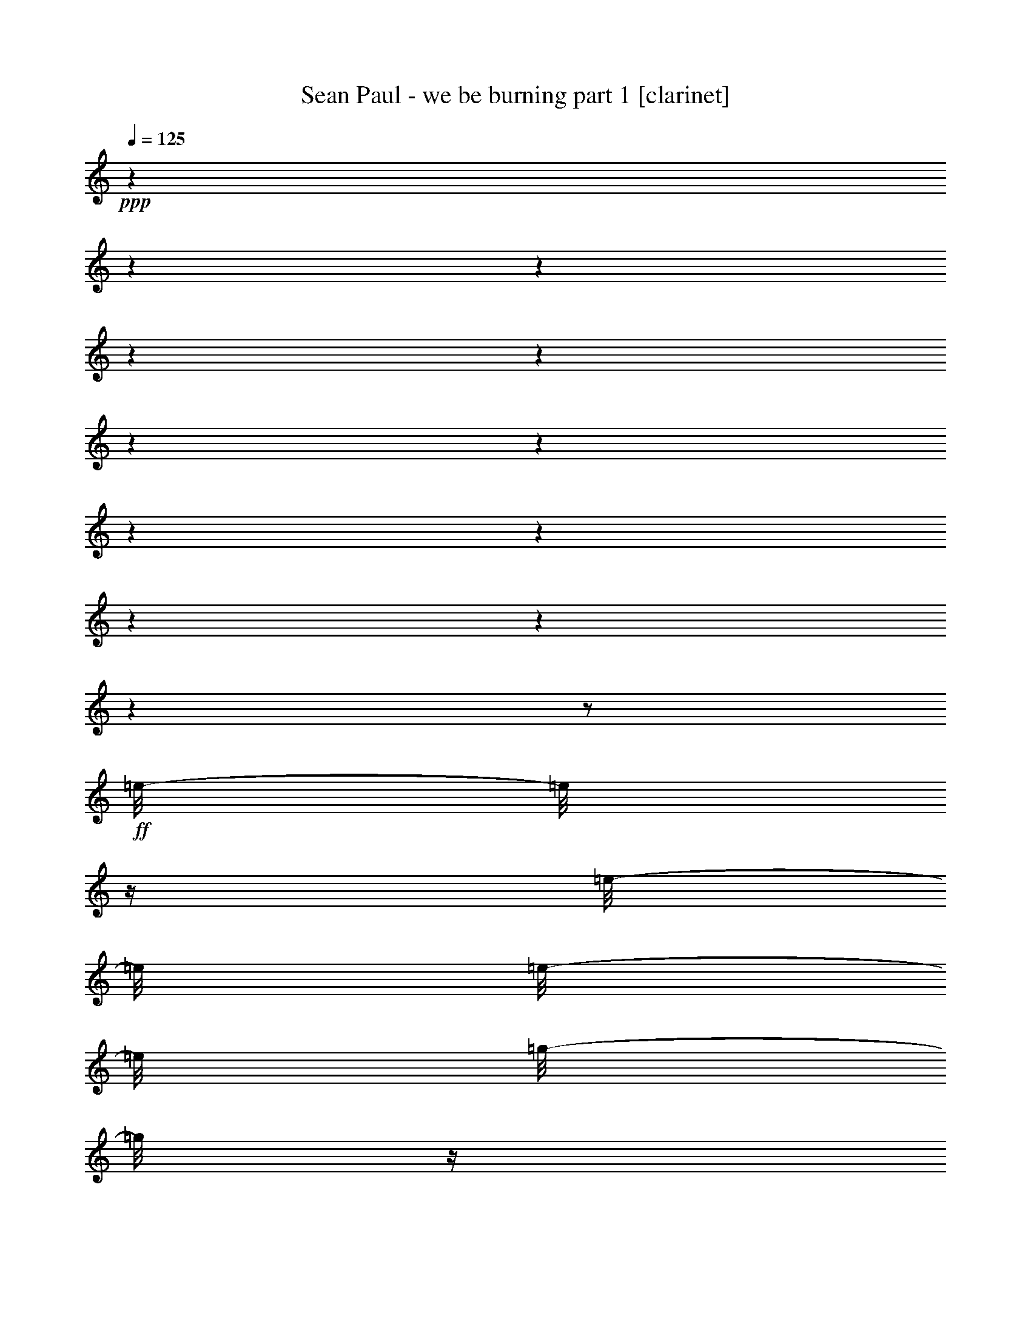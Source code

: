 % Produced with Bruzo's Transcoding Environment 

X:1 
T: Sean Paul - we be burning part 1 [clarinet] 
Z: Transcribed with BruTE 
L: 1/4 
Q: 125 
K: C 
+ppp+ 
z1 
z1 
z1 
z1 
z1 
z1 
z1 
z1 
z1 
z1 
z1 
z1 
z1/2 
+ff+ 
[=e/8-] 
[=e/8] 
z1/4 
[=e/8-] 
[=e/8] 
[=e/8-] 
[=e/8] 
[=g/8-] 
[=g/8] 
z1/4 
[=a/8-] 
[=a/8] 
z1/4 
+f+ 
[=e/8-] 
[=e/8] 
z1/4 
+ff+ 
[=e/8-] 
[=e/8] 
z1/4 
[=e/8-] 
[=e/8] 
z1/4 
[=e/4-] 
[=e/8] 
z1/8 
[=d/8-] 
[=d/8] 
z1/4 
[=d/1-] 
[=d/2-] 
[=d/4-] 
[=d/8-] 
[=d/8] 
z1 
z1/2 
[=e/8-] 
[=e/8] 
z1/4 
[=e/8-] 
[=e/8] 
+mf+ 
[=e/8-] 
[=e/8] 
+f+ 
[=g/8-] 
[=g/8] 
z1/4 
+ff+ 
[=a/8-] 
[=a/8] 
z1/4 
[=e/8-] 
[=e/8] 
z1/4 
[=e/8-] 
[=e/8] 
z1/4 
+f+ 
[=e/8-] 
[=e/8] 
z1/4 
+ff+ 
[=e/4-] 
[=e/8-] 
[=e/8] 
+f+ 
[=d/8-] 
[=d/8] 
z1/4 
+ff+ 
[=d/1-] 
[=d/2-] 
[=d/8] 
z1 
z1/2 
z1/4 
z1/8 
[=e/8-] 
[=e/8] 
+f+ 
[=e/8-] 
[=e/8] 
z1/2 
+ff+ 
[=e/8-] 
[=e/8] 
z1/4 
[=c/8-] 
[=c/8] 
z1/4 
+mf+ 
[=A/8-] 
[=A/8] 
z1/4 
+ff+ 
[=A/8-] 
[=A/8] 
z1/4 
[=A/8-] 
[=A/8] 
z1/4 
[=e/4-] 
[=e/8] 
z1/8 
[=d/8-] 
[=d/8] 
z1/4 
[=d/2-] 
[=d/4-] 
[=d/8-] 
[=d/8] 
z1 
z1 
z1/2 
[=e/8-] 
[=e/8] 
z1/4 
[=e/8-] 
[=e/8] 
[=e/8-] 
[=e/8] 
[=g/8-] 
[=g/8] 
z1/4 
[=a/8-] 
[=a/8] 
z1/4 
+f+ 
[=e/8-] 
[=e/8] 
z1/4 
+ff+ 
[=e/8-] 
[=e/8] 
z1/4 
[=e/8-] 
[=e/8] 
z1/4 
[=e/4-] 
[=e/8] 
z1/8 
[=d/8-] 
[=d/8] 
z1/4 
[=d/1-] 
[=d/2-] 
[=d/4-] 
[=d/8-] 
[=d/8] 
z1 
+mp+ 
[=A/8-] 
[=A/8] 
+pp+ 
[=A/8-] 
[=A/8] 
z1/4 
+mp+ 
[=A/8-] 
[=A/8] 
[=A/8-] 
[=A/8] 
z1/8 
[=c/8-] 
[=c/8] 
z1/4 
[=A/8] 
[=A/8-] 
[=A/8] 
z1/8 
+pp+ 
[=A/8] 
[=A/8-] 
[=A/8] 
+mp+ 
[=A/8-] 
[=A/8] 
[=c/8-] 
[=c/8] 
[=A/8-] 
[=A/8] 
+pp+ 
[=A/8-] 
[=A/8] 
z1/8 
[=A/8] 
+mp+ 
[=A/8-] 
[=A/8] 
z1/4 
[=A/8-] 
[=A/8] 
z1/4 
[=c/8-] 
[=c/8] 
z1/4 
[=A/8-] 
[=A/8] 
z1/4 
+mf+ 
[=d/8-] 
[=d/8] 
z1/4 
[=c/8-] 
[=c/8] 
z1/4 
+mp+ 
[=c/8-] 
[=c/8] 
z1/4 
[=A/8-] 
[=A/8] 
z1/4 
[=A/8-] 
[=A/8] 
[=A/8-] 
[=A/8] 
z1/4 
[=A/8-] 
[=A/8] 
[=c/8-] 
[=c/8] 
[=A/8-] 
[=A/8] 
[=A/8-] 
[=A/8] 
[=A/8-] 
[=A/8] 
z1/4 
[=A/8-] 
[=A/8] 
+ppp+ 
[=A/8-] 
[=A/8] 
+mp+ 
[=A/8-] 
[=A/8] 
+mf+ 
[=c/8-] 
[=c/8] 
z1/8 
+pp+ 
[=A/8] 
+mp+ 
[=A/8-] 
[=A/8] 
z1/8 
+pp+ 
[=A/8] 
+mp+ 
[=A/8-] 
[=A/8] 
z1/4 
[=A/8-] 
[=A/8] 
z1/4 
+mf+ 
[=c/8-] 
[=c/8] 
z1/4 
+mp+ 
[=A/8] 
[=A/8-] 
+pp+ 
[=A/8] 
z1/8 
+mf+ 
[=e/8-] 
[=e/8] 
z1/4 
[=d/8-] 
[=d/8] 
z1/4 
[=d/8-] 
[=d/8] 
z1/2 
z1/4 
+mp+ 
[=A/8-] 
[=A/8] 
z1/8 
+pp+ 
[=A/8-] 
[=A/8] 
z1/8 
+mp+ 
[=A/8-] 
[=A/8] 
[=c/8-] 
[=c/8] 
z1/8 
+pp+ 
[=A/8] 
+mp+ 
[=A/8-] 
[=A/8] 
[=A/8-] 
[=A/8] 
z1/4 
[=A/8-] 
[=A/8] 
z1/8 
+mf+ 
[=A/8-] 
[=A/8] 
z1/8 
[=c/8-] 
[=c/8] 
+mp+ 
[=A/8-] 
[=A/8] 
+pp+ 
[=A/8-] 
[=A/8] 
+pp+ 
[=A/8-] 
[=A/8] 
+mp+ 
[=A/8-] 
[=A/8] 
z1/4 
[=A/8-] 
[=A/8] 
z1/4 
[=c/8-] 
[=c/8] 
z1/4 
[=A/8-] 
[=A/8] 
z1/4 
[=A/8-] 
[=A/8] 
z1/4 
[=d/8-] 
[=d/8] 
z1/4 
+mf+ 
[=d/8-] 
[=d/8] 
z1/2 
z1/8 
+mp+ 
[=A/8-] 
[=A/8] 
z1/4 
+mf+ 
[=A/8-] 
[=A/8] 
z1/4 
[=A/8-] 
[=A/8] 
[=c/8-] 
[=c/8] 
z1/8 
[=A/8-] 
[=A/8] 
z1/4 
+mp+ 
[=A/8-] 
[=A/8] 
z1/8 
[=A/8-] 
[=A/8] 
+pp+ 
[=A/8-] 
[=A/8] 
+mf+ 
[=c/8-] 
[=c/8] 
z1/8 
+mp+ 
[=A/8-] 
[=A/8] 
z1/8 
[=A/8-] 
[=A/8] 
z1/8 
[=A/8-] 
[=A/8] 
z1/8 
[=c/8-] 
[=c/8] 
[=A/8-] 
[=A/8] 
+mf+ 
[=c/8-] 
[=c/8] 
z1/4 
[=A/8-] 
[=A/8] 
z1/4 
[=A/8-] 
[=A/8] 
z1/4 
z1/8 
[=A/8-] 
[=A/8] 
z1/4 
[=A/2-] 
[=A/8] 
z1 
z1/4 
z1/8 
+ff+ 
[=A/8-] 
[=A/8] 
z1/4 
[=e/8-] 
[=e/8] 
z1/4 
[=d/8-] 
[=d/8] 
z1/4 
[=d/8-] 
[=d/8] 
z1/4 
[=d/8-] 
[=d/8] 
z1/4 
+f+ 
[=d/8-] 
[=d/8] 
z1/4 
+ff+ 
[=c/8-] 
[=c/8] 
z1/4 
[=c/8-] 
[=c/8] 
z1/4 
[=c/8-] 
[=c/8] 
z1/4 
+f+ 
[=c/8-] 
[=c/8] 
z1/4 
[=B/4-] 
[=B/8] 
z1/8 
[=c/4-] 
[=c/8] 
z1/8 
+mf+ 
[=B/8-] 
[=B/8] 
z1/4 
+ff+ 
[=G/8-] 
[=G/8] 
z1/4 
[=A/4-] 
[=A/8] 
z1/2 
z1/8 
[=A/8-] 
[=A/8] 
z1/4 
[=e/8-] 
[=e/8] 
z1/4 
[=d/8-] 
[=d/8] 
z1/4 
[=d/8-] 
[=d/8] 
z1/4 
[=d/8-] 
[=d/8] 
z1/4 
+f+ 
[=d/8-] 
[=d/8] 
z1/4 
+ff+ 
[=c/8-] 
[=c/8] 
z1/4 
[=c/8-] 
[=c/8] 
z1/4 
[=c/8-] 
[=c/8] 
z1/4 
+f+ 
[=c/8-] 
[=c/8] 
z1/4 
[=B/4-] 
[=B/8] 
z1/8 
[=c/4-] 
[=c/8] 
z1/8 
+mf+ 
[=B/8-] 
[=B/8] 
z1/4 
+ff+ 
[=G/8-] 
[=G/8] 
z1/4 
[=A/4-] 
[=A/8] 
z1/2 
z1/8 
[=g/8-] 
[=g/8] 
z1/4 
[=e/8-] 
[=e/8] 
z1/4 
[=d/8-] 
[=d/8] 
z1/4 
[=d/8-] 
[=d/8] 
z1/4 
[=d/8-] 
[=d/8] 
z1/4 
+f+ 
[=d/8-] 
[=d/8] 
z1/4 
+ff+ 
[=c/8-] 
[=c/8] 
z1/4 
[=c/8-] 
[=c/8] 
z1/4 
[=c/8-] 
[=c/8] 
z1/4 
+f+ 
[=c/8-] 
[=c/8] 
z1/4 
[=B/4-] 
[=B/8] 
z1/8 
[=c/4-] 
[=c/8] 
z1/8 
+mf+ 
[=B/8-] 
[=B/8] 
z1/4 
+ff+ 
[=G/8-] 
[=G/8] 
z1/4 
[=A/4-] 
[=A/8] 
z1/2 
z1/8 
+f+ 
[=A/8-] 
[=A/8] 
z1/4 
+ff+ 
[=e/8-] 
[=e/8] 
z1/4 
[=e/1-] 
[=d/8-=e/8] 
[=d/4-] 
[=d/8-] 
[=A/4-=d/4-] 
[=A/8-=d/8-] 
[=A/8=d/8] 
z1/2 
+f+ 
[=A/8-] 
[=A/8] 
z1/4 
[=A/8-] 
[=A/8] 
z1/4 
+ff+ 
[=e/8-] 
[=e/8] 
z1/4 
[=e/2-] 
[=e/4-] 
[=e/8-] 
[=e/8] 
[=d/2-] 
[=d/4-] 
[=d/8-] 
[=d/8] 
+pp+ 
[=A/8-] 
[=A/8] 
+pp+ 
[=A/8-] 
[=A/8] 
z1/4 
+pp+ 
[=A/8-] 
[=A/8] 
+mp+ 
[=A/8-] 
[=A/8] 
z1/8 
+pp+ 
[=c/8-] 
[=c/8] 
z1/4 
[=A/8] 
[=A/8-] 
[=A/8] 
z1/8 
+pp+ 
[=A/8] 
[=A/8-] 
[=A/8] 
+pp+ 
[=A/8-] 
[=A/8] 
+mp+ 
[=c/8-] 
[=c/8] 
+pp+ 
[=A/8-] 
[=A/8] 
+ppp+ 
[=A/8-] 
[=A/8] 
z1/8 
[=A/8] 
+pp+ 
[=A/8-] 
[=A/8] 
z1/4 
[=A/8-] 
[=A/8] 
z1/4 
+mp+ 
[=c/8-] 
[=c/8] 
z1/4 
+pp+ 
[=A/8-] 
[=A/8] 
z1/4 
+mp+ 
[=d/8-] 
[=d/8] 
z1/4 
[=c/8-] 
[=c/8] 
z1/4 
[=c/8-] 
[=c/8] 
z1/4 
[=A/8-] 
[=A/8] 
z1/4 
+pp+ 
[=A/8-] 
[=A/8] 
[=A/8-] 
[=A/8] 
z1/4 
[=A/8-] 
[=A/8] 
[=c/8-] 
[=c/8] 
[=A/8-] 
[=A/8] 
[=A/8-] 
[=A/8] 
[=A/8-] 
[=A/8] 
z1/4 
[=A/8-] 
[=A/8] 
+ppp+ 
[=A/8-] 
[=A/8] 
+pp+ 
[=A/8-] 
[=A/8] 
+mp+ 
[=c/8-] 
[=c/8] 
z1/8 
+pp+ 
[=A/8] 
+pp+ 
[=A/8-] 
[=A/8] 
z1/8 
[=A/8] 
[=A/8-] 
[=A/8] 
z1/4 
[=A/8-] 
[=A/8] 
z1/4 
+mp+ 
[=c/8-] 
[=c/8] 
z1/4 
+pp+ 
[=A/8] 
[=A/8-] 
+pp+ 
[=A/8] 
z1/8 
+mp+ 
[=e/8-] 
[=e/8] 
z1/4 
[=d/8-] 
[=d/8] 
z1/4 
[=d/8-] 
[=d/8] 
z1/2 
z1/4 
[=A/8-] 
[=A/8] 
z1/8 
+ppp+ 
[=A/8-] 
[=A/8] 
z1/8 
+pp+ 
[=A/8-] 
[=A/8] 
[=c/8-] 
[=c/8] 
z1/8 
[=A/8] 
[=A/8-] 
[=A/8] 
[=A/8-] 
[=A/8] 
z1/4 
[=A/8-] 
[=A/8] 
z1/8 
+mp+ 
[=A/8-] 
[=A/8] 
z1/8 
[=c/8-] 
[=c/8] 
+pp+ 
[=A/8-] 
[=A/8] 
+pp+ 
[=A/8-] 
[=A/8] 
+pp+ 
[=A/8-] 
[=A/8] 
[=A/8-] 
[=A/8] 
z1/4 
[=A/8-] 
[=A/8] 
z1/4 
+mp+ 
[=c/8-] 
[=c/8] 
z1/4 
[=A/8-] 
[=A/8] 
z1/4 
+pp+ 
[=A/8-] 
[=A/8] 
z1/4 
+mp+ 
[=d/8-] 
[=d/8] 
z1/4 
[=d/8-] 
[=d/8] 
z1/2 
z1/8 
+pp+ 
[=A/8-] 
[=A/8] 
z1/4 
+mp+ 
[=A/8-] 
[=A/8] 
z1/4 
[=A/8-] 
[=A/8] 
[=c/8-] 
[=c/8] 
z1/8 
[=A/8-] 
[=A/8] 
z1/4 
+pp+ 
[=A/8-] 
[=A/8] 
z1/8 
+mp+ 
[=A/8-] 
[=A/8] 
+pp+ 
[=A/8-] 
[=A/8] 
+mp+ 
[=c/8-] 
[=c/8] 
z1/8 
+pp+ 
[=A/8-] 
[=A/8] 
z1/8 
+mp+ 
[=A/8-] 
[=A/8] 
z1/8 
+pp+ 
[=A/8-] 
[=A/8] 
z1/8 
[=c/8-] 
[=c/8] 
[=A/8-] 
[=A/8] 
+mp+ 
[=c/8-] 
[=c/8] 
z1/4 
[=A/8-] 
[=A/8] 
z1/4 
[=A/8-] 
[=A/8] 
z1/4 
z1/8 
[=A/8-] 
[=A/8] 
z1/4 
[=A/2-] 
[=A/8] 
z1/4 
z1/8 
+pp+ 
[=A/8-] 
[=A/8] 
+pp+ 
[=A/8-] 
[=A/8] 
z1/4 
+pp+ 
[=A/8-] 
[=A/8] 
+mp+ 
[=A/8-] 
[=A/8] 
z1/8 
+pp+ 
[=c/8-] 
[=c/8] 
z1/4 
[=A/8] 
[=A/8-] 
[=A/8] 
z1/8 
+pp+ 
[=A/8] 
[=A/8-] 
[=A/8] 
+pp+ 
[=A/8-] 
[=A/8] 
+mp+ 
[=c/8-] 
[=c/8] 
+pp+ 
[=A/8-] 
[=A/8] 
+ppp+ 
[=A/8-] 
[=A/8] 
z1/8 
[=A/8] 
+pp+ 
[=A/8-] 
[=A/8] 
z1/4 
[=A/8-] 
[=A/8] 
z1/4 
[=c/8-] 
[=c/8] 
z1/4 
[=A/8-] 
[=A/8] 
z1/4 
+mp+ 
[=d/8-] 
[=d/8] 
z1/4 
[=c/8-] 
[=c/8] 
z1/4 
+pp+ 
[=c/8-] 
[=c/8] 
z1/4 
[=A/8-] 
[=A/8] 
z1/4 
[=A/8-] 
[=A/8] 
[=A/8-] 
[=A/8] 
z1/4 
[=A/8-] 
[=A/8] 
[=c/8-] 
[=c/8] 
[=A/8-] 
[=A/8] 
[=A/8-] 
[=A/8] 
[=A/8-] 
[=A/8] 
z1/4 
[=A/8-] 
[=A/8] 
+ppp+ 
[=A/8-] 
[=A/8] 
+pp+ 
[=A/8-] 
[=A/8] 
+mp+ 
[=c/8-] 
[=c/8] 
z1/8 
+pp+ 
[=A/8] 
+pp+ 
[=A/8-] 
[=A/8] 
z1/8 
+pp+ 
[=A/8] 
+mp+ 
[=A/8-] 
[=A/8] 
z1/4 
[=A/8-] 
[=A/8] 
z1/4 
+mf+ 
[=c/8-] 
[=c/8] 
z1/4 
+mp+ 
[=A/8] 
[=A/8-] 
+pp+ 
[=A/8] 
z1/8 
+mf+ 
[=e/8-] 
[=e/8] 
z1/4 
[=d/8-] 
[=d/8] 
z1/4 
[=d/8-] 
[=d/8] 
z1 
z1/2 
z1/4 
+f+ 
[=A/4-] 
[=A/8] 
z1/8 
+ff+ 
[=e/8-] 
[=e/8] 
z1/4 
+f+ 
[=e/2-] 
[=e/4-] 
[=e/8-] 
[=e/8] 
+ff+ 
[=d/4-] 
[=d/8] 
z1/8 
+f+ 
[=c/8-] 
[=c/8] 
z1/4 
z1/8 
[=A/8-] 
[=A/8] 
z1/8 
[=A/8-] 
[=A/8] 
z1/4 
[=A/8-] 
[=A/8] 
z1/4 
[=e/8-] 
[=e/8] 
z1/4 
+ff+ 
[=e/2-] 
[=e/4-] 
[=e/8-] 
[=e/8] 
+f+ 
[=d/2-] 
[=d/8] 
z1 
z1/4 
z1/8 
+ff+ 
[=A/8-] 
[=A/8] 
z1/4 
[=e/8-] 
[=e/8] 
z1/4 
[=d/8-] 
[=d/8] 
z1/4 
[=d/8-] 
[=d/8] 
z1/4 
[=d/8-] 
[=d/8] 
z1/4 
+f+ 
[=d/8-] 
[=d/8] 
z1/4 
+ff+ 
[=c/8-] 
[=c/8] 
z1/4 
[=c/8-] 
[=c/8] 
z1/4 
[=c/8-] 
[=c/8] 
z1/4 
+f+ 
[=c/8-] 
[=c/8] 
z1/4 
[=B/4-] 
[=B/8] 
z1/8 
[=c/4-] 
[=c/8] 
z1/8 
+mf+ 
[=B/8-] 
[=B/8] 
z1/4 
+ff+ 
[=G/8-] 
[=G/8] 
z1/4 
[=A/4-] 
[=A/8] 
z1/2 
z1/8 
[=A/8-] 
[=A/8] 
z1/4 
[=e/8-] 
[=e/8] 
z1/4 
[=d/8-] 
[=d/8] 
z1/4 
[=d/8-] 
[=d/8] 
z1/4 
[=d/8-] 
[=d/8] 
z1/4 
+f+ 
[=d/8-] 
[=d/8] 
z1/4 
+ff+ 
[=c/8-] 
[=c/8] 
z1/4 
[=c/8-] 
[=c/8] 
z1/4 
[=c/8-] 
[=c/8] 
z1/4 
+f+ 
[=c/8-] 
[=c/8] 
z1/4 
[=B/4-] 
[=B/8] 
z1/8 
[=c/4-] 
[=c/8] 
z1/8 
+mf+ 
[=B/8-] 
[=B/8] 
z1/4 
+ff+ 
[=G/8-] 
[=G/8] 
z1/4 
[=A/4-] 
[=A/8] 
z1/2 
z1/8 
[=g/8-] 
[=g/8] 
z1/4 
[=e/8-] 
[=e/8] 
z1/4 
[=d/8-] 
[=d/8] 
z1/4 
[=d/8-] 
[=d/8] 
z1/4 
[=d/8-] 
[=d/8] 
z1/4 
+f+ 
[=d/8-] 
[=d/8] 
z1/4 
+ff+ 
[=c/8-] 
[=c/8] 
z1/4 
[=c/8-] 
[=c/8] 
z1/4 
[=c/8-] 
[=c/8] 
z1/4 
+f+ 
[=c/8-] 
[=c/8] 
z1/4 
[=B/4-] 
[=B/8] 
z1/8 
[=c/4-] 
[=c/8] 
z1/8 
+mf+ 
[=B/8-] 
[=B/8] 
z1/4 
+ff+ 
[=G/8-] 
[=G/8] 
z1/4 
[=A/4-] 
[=A/8] 
z1/2 
z1/8 
+f+ 
[=A/8-] 
[=A/8] 
z1/4 
+ff+ 
[=e/8-] 
[=e/8] 
z1/4 
[=e/1-] 
[=d/8-=e/8] 
[=d/4-] 
[=d/8-] 
[=A/4-=d/4-] 
[=A/8-=d/8-] 
[=A/8=d/8] 
z1/2 
+f+ 
[=A/8-] 
[=A/8] 
z1/4 
[=A/8-] 
[=A/8] 
z1/4 
+ff+ 
[=e/8-] 
[=e/8] 
z1/4 
[=e/2-] 
[=e/4-] 
[=e/8-] 
[=e/8] 
[=d/2-] 
[=d/4-] 
[=d/8-] 
[=d/8] 
z1/2 
[=e/8-] 
[=e/8] 
z1/4 
[=e/8-] 
[=e/8] 
[=e/8-] 
[=e/8] 
[=g/8-] 
[=g/8] 
z1/4 
[=a/8-] 
[=a/8] 
z1/4 
+f+ 
[=e/8-] 
[=e/8] 
z1/4 
+ff+ 
[=e/8-] 
[=e/8] 
z1/4 
[=e/8-] 
[=e/8] 
z1/4 
[=e/4-] 
[=e/8] 
z1/8 
[=d/8-] 
[=d/8] 
z1/4 
[=d/1-] 
[=d/2-] 
[=d/4-] 
[=d/8-] 
[=d/8] 
z1 
z1/2 
[=e/8-] 
[=e/8] 
z1/4 
[=e/8-] 
[=e/8] 
+mf+ 
[=e/8-] 
[=e/8] 
+f+ 
[=g/8-] 
[=g/8] 
z1/4 
+ff+ 
[=a/8-] 
[=a/8] 
z1/4 
[=e/8-] 
[=e/8] 
z1/4 
[=e/8-] 
[=e/8] 
z1/4 
+f+ 
[=e/8-] 
[=e/8] 
z1/4 
+ff+ 
[=e/4-] 
[=e/8-] 
[=e/8] 
+f+ 
[=d/8-] 
[=d/8] 
z1/4 
+ff+ 
[=d/1-] 
[=d/2-] 
[=d/8] 
z1 
z1/2 
z1/4 
z1/8 
[=e/8-] 
[=e/8] 
+f+ 
[=e/8-] 
[=e/8] 
z1/2 
+ff+ 
[=e/8-] 
[=e/8] 
z1/4 
[=c/8-] 
[=c/8] 
z1/4 
+mf+ 
[=A/8-] 
[=A/8] 
z1/4 
+ff+ 
[=A/8-] 
[=A/8] 
z1/4 
[=A/8-] 
[=A/8] 
z1/4 
[=e/4-] 
[=e/8] 
z1/8 
[=d/8-] 
[=d/8] 
z1/4 
[=d/2-] 
[=d/4-] 
[=d/8-] 
[=d/8] 
z1 
z1 
z1/2 
[=e/8-] 
[=e/8] 
z1/4 
[=e/8-] 
[=e/8] 
[=e/8-] 
[=e/8] 
[=g/8-] 
[=g/8] 
z1/4 
[=a/8-] 
[=a/8] 
z1/4 
+f+ 
[=e/8-] 
[=e/8] 
z1/4 
+ff+ 
[=e/8-] 
[=e/8] 
z1/4 
[=e/8-] 
[=e/8] 
z1/4 
[=e/4-] 
[=e/8] 
z1/8 
[=d/8-] 
[=d/8] 
z1/4 
[=d/1-] 
[=d/2-] 
[=d/4-] 
[=d/8-] 
[=d/8] 
z1 
+mp+ 
[=A/8-] 
[=A/8] 
+pp+ 
[=A/8-] 
[=A/8] 
z1/4 
+mp+ 
[=A/8-] 
[=A/8] 
[=A/8-] 
[=A/8] 
z1/8 
[=c/8-] 
[=c/8] 
z1/4 
[=A/8] 
[=A/8-] 
[=A/8] 
z1/8 
+pp+ 
[=A/8] 
[=A/8-] 
[=A/8] 
+mp+ 
[=A/8-] 
[=A/8] 
[=c/8-] 
[=c/8] 
[=A/8-] 
[=A/8] 
+pp+ 
[=A/8-] 
[=A/8] 
z1/8 
[=A/8] 
+mp+ 
[=A/8-] 
[=A/8] 
z1/4 
[=A/8-] 
[=A/8] 
z1/4 
[=c/8-] 
[=c/8] 
z1/4 
[=A/8-] 
[=A/8] 
z1/4 
[=d/8-] 
[=d/8] 
z1/4 
[=c/8-] 
[=c/8] 
z1/4 
[=c/8-] 
[=c/8] 
z1/4 
[=A/8-] 
[=A/8] 
z1/4 
[=A/8-] 
[=A/8] 
[=A/8-] 
[=A/8] 
z1/4 
[=A/8-] 
[=A/8] 
[=c/8-] 
[=c/8] 
[=A/8-] 
[=A/8] 
[=A/8-] 
[=A/8] 
[=A/8-] 
[=A/8] 
z1/4 
[=A/8-] 
[=A/8] 
+ppp+ 
[=A/8-] 
[=A/8] 
+mp+ 
[=A/8-] 
[=A/8] 
[=c/8-] 
[=c/8] 
z1/8 
+pp+ 
[=A/8] 
+mp+ 
[=A/8-] 
[=A/8] 
z1/8 
+pp+ 
[=A/8] 
+mp+ 
[=A/8-] 
[=A/8] 
z1/4 
[=A/8-] 
[=A/8] 
z1/4 
[=c/8-] 
[=c/8] 
z1/4 
[=A/8] 
[=A/8-] 
+pp+ 
[=A/8] 
z1/8 
+mp+ 
[=e/8-] 
[=e/8] 
z1/4 
[=d/8-] 
[=d/8] 
z1/4 
[=d/8-] 
[=d/8] 
z1/2 
z1/4 
[=A/8-] 
[=A/8] 
+pp+ 
[=A/8-] 
[=A/8] 
z1/4 
+mp+ 
[=A/8-] 
[=A/8] 
[=A/8-] 
[=A/8] 
z1/8 
[=c/8-] 
[=c/8] 
z1/4 
[=A/8] 
[=A/8-] 
[=A/8] 
z1/8 
+pp+ 
[=A/8] 
[=A/8-] 
[=A/8] 
+mp+ 
[=A/8-] 
[=A/8] 
[=c/8-] 
[=c/8] 
[=A/8-] 
[=A/8] 
+pp+ 
[=A/8-] 
[=A/8] 
z1/8 
[=A/8] 
+mp+ 
[=A/8-] 
[=A/8] 
z1/4 
[=A/8-] 
[=A/8] 
z1/4 
[=c/8-] 
[=c/8] 
z1/4 
[=A/8-] 
[=A/8] 
z1/4 
[=d/8-] 
[=d/8] 
z1/4 
[=c/8-] 
[=c/8] 
z1/4 
[=c/8-] 
[=c/8] 
z1/4 
[=A/8-] 
[=A/8] 
z1/4 
[=A/8-] 
[=A/8] 
[=A/8-] 
[=A/8] 
z1/4 
[=A/8-] 
[=A/8] 
[=c/8-] 
[=c/8] 
[=A/8-] 
[=A/8] 
[=A/8-] 
[=A/8] 
[=A/8-] 
[=A/8] 
z1/4 
[=A/8-] 
[=A/8] 
+ppp+ 
[=A/8-] 
[=A/8] 
+mp+ 
[=A/8-] 
[=A/8] 
[=c/8-] 
[=c/8] 
z1/8 
+pp+ 
[=A/8] 
+mp+ 
[=A/8-] 
[=A/8] 
z1/8 
+pp+ 
[=A/8] 
+mp+ 
[=A/8-] 
[=A/8] 
z1/4 
[=A/8-] 
[=A/8] 
z1/4 
[=c/8-] 
[=c/8] 
z1/4 
[=A/8] 
[=A/8-] 
+pp+ 
[=A/8] 
z1/8 
+mp+ 
[=e/8-] 
[=e/8] 
z1/4 
[=d/8-] 
[=d/8] 
z1/4 
[=d/8-] 
[=d/8] 
z1 
z1/2 
z1/4 
+ff+ 
[=A/8-] 
[=A/8] 
z1/4 
[=e/8-] 
[=e/8] 
z1/4 
[=d/8-] 
[=d/8] 
z1/4 
[=d/8-] 
[=d/8] 
z1/4 
[=d/8-] 
[=d/8] 
z1/4 
+f+ 
[=d/8-] 
[=d/8] 
z1/4 
+ff+ 
[=c/8-] 
[=c/8] 
z1/4 
[=c/8-] 
[=c/8] 
z1/4 
[=c/8-] 
[=c/8] 
z1/4 
+f+ 
[=c/8-] 
[=c/8] 
z1/4 
[=B/4-] 
[=B/8] 
z1/8 
[=c/4-] 
[=c/8] 
z1/8 
+mf+ 
[=B/8-] 
[=B/8] 
z1/4 
+ff+ 
[=G/8-] 
[=G/8] 
z1/4 
[=A/4-] 
[=A/8] 
z1/2 
z1/8 
[=A/8-] 
[=A/8] 
z1/4 
[=e/8-] 
[=e/8] 
z1/4 
[=d/8-] 
[=d/8] 
z1/4 
[=d/8-] 
[=d/8] 
z1/4 
[=d/8-] 
[=d/8] 
z1/4 
+f+ 
[=d/8-] 
[=d/8] 
z1/4 
+ff+ 
[=c/8-] 
[=c/8] 
z1/4 
[=c/8-] 
[=c/8] 
z1/4 
[=c/8-] 
[=c/8] 
z1/4 
+f+ 
[=c/8-] 
[=c/8] 
z1/4 
[=B/4-] 
[=B/8] 
z1/8 
[=c/4-] 
[=c/8] 
z1/8 
+mf+ 
[=B/8-] 
[=B/8] 
z1/4 
+ff+ 
[=G/8-] 
[=G/8] 
z1/4 
[=A/4-] 
[=A/8] 
z1/2 
z1/8 
[=g/8-] 
[=g/8] 
z1/4 
[=e/8-] 
[=e/8] 
z1/4 
[=d/8-] 
[=d/8] 
z1/4 
[=d/8-] 
[=d/8] 
z1/4 
[=d/8-] 
[=d/8] 
z1/4 
+f+ 
[=d/8-] 
[=d/8] 
z1/4 
+ff+ 
[=c/8-] 
[=c/8] 
z1/4 
[=c/8-] 
[=c/8] 
z1/4 
[=c/8-] 
[=c/8] 
z1/4 
+f+ 
[=c/8-] 
[=c/8] 
z1/4 
[=B/4-] 
[=B/8] 
z1/8 
[=c/4-] 
[=c/8] 
z1/8 
+mf+ 
[=B/8-] 
[=B/8] 
z1/4 
+ff+ 
[=G/8-] 
[=G/8] 
z1/4 
[=A/4-] 
[=A/8] 
z1/2 
z1/8 
+f+ 
[=A/8-] 
[=A/8] 
z1/4 
+ff+ 
[=e/8-] 
[=e/8] 
z1/4 
[=e/1-] 
[=d/8-=e/8] 
[=d/4-] 
[=d/8-] 
[=A/4-=d/4-] 
[=A/8-=d/8-] 
[=A/8=d/8] 
z1/2 
+f+ 
[=A/8-] 
[=A/8] 
z1/4 
[=A/8-] 
[=A/8] 
z1/4 
+ff+ 
[=e/8-] 
[=e/8] 
z1/4 
[=e/2-] 
[=e/4-] 
[=e/8-] 
[=e/8] 
[=d/2-] 
[=d/4-] 
[=d/8-] 
[=d/8] 
z1 
[=A/8-] 
[=A/8] 
z1/4 
[=e/8-] 
[=e/8] 
z1/4 
[=d/8-] 
[=d/8] 
z1/4 
[=d/8-] 
[=d/8] 
z1/4 
[=d/8-] 
[=d/8] 
z1/4 
+f+ 
[=d/8-] 
[=d/8] 
z1/4 
+ff+ 
[=c/8-] 
[=c/8] 
z1/4 
[=c/8-] 
[=c/8] 
z1/4 
[=c/8-] 
[=c/8] 
z1/4 
+f+ 
[=c/8-] 
[=c/8] 
z1/4 
[=B/4-] 
[=B/8] 
z1/8 
[=c/4-] 
[=c/8] 
z1/8 
+mf+ 
[=B/8-] 
[=B/8] 
z1/4 
+ff+ 
[=G/8-] 
[=G/8] 
z1/4 
[=A/4-] 
[=A/8] 
z1/2 
z1/8 
[=A/8-] 
[=A/8] 
z1/4 
[=e/8-] 
[=e/8] 
z1/4 
[=d/8-] 
[=d/8] 
z1/4 
[=d/8-] 
[=d/8] 
z1/4 
[=d/8-] 
[=d/8] 
z1/4 
+f+ 
[=d/8-] 
[=d/8] 
z1/4 
+ff+ 
[=c/8-] 
[=c/8] 
z1/4 
[=c/8-] 
[=c/8] 
z1/4 
[=c/8-] 
[=c/8] 
z1/4 
+f+ 
[=c/8-] 
[=c/8] 
z1/4 
[=B/4-] 
[=B/8] 
z1/8 
[=c/4-] 
[=c/8] 
z1/8 
+mf+ 
[=B/8-] 
[=B/8] 
z1/4 
+ff+ 
[=G/8-] 
[=G/8] 
z1/4 
[=A/4-] 
[=A/8] 
z1/2 
z1/8 
[=g/8-] 
[=g/8] 
z1/4 
[=e/8-] 
[=e/8] 
z1/4 
[=d/8-] 
[=d/8] 
z1/4 
[=d/8-] 
[=d/8] 
z1/4 
[=d/8-] 
[=d/8] 
z1/4 
+f+ 
[=d/8-] 
[=d/8] 
z1/4 
+ff+ 
[=c/8-] 
[=c/8] 
z1/4 
[=c/8-] 
[=c/8] 
z1/4 
[=c/8-] 
[=c/8] 
z1/4 
+f+ 
[=c/8-] 
[=c/8] 
z1/4 
[=B/4-] 
[=B/8] 
z1/8 
[=c/4-] 
[=c/8] 
z1/8 
+mf+ 
[=B/8-] 
[=B/8] 
z1/4 
+ff+ 
[=G/8-] 
[=G/8] 
z1/4 
[=A/4-] 
[=A/8] 
z1/2 
z1/8 
+f+ 
[=A/8-] 
[=A/8] 
z1/4 
+ff+ 
[=e/8-] 
[=e/8] 
z1/4 
[=e/1-] 
[=d/8-=e/8] 
[=d/4-] 
[=d/8-] 
[=A/4-=d/4-] 
[=A/8-=d/8-] 
[=A/8=d/8] 
z1/2 
+f+ 
[=A/8-] 
[=A/8] 
z1/4 
[=A/8-] 
[=A/8] 
z1/4 
+ff+ 
[=e/8-] 
[=e/8] 
z1/4 
[=e/2-] 
[=e/4-] 
[=e/8-] 
[=e/8] 
[=d/2-] 
[=d/4-] 
[=d/8-] 
[=d/8] 
z1 
[=A/8-] 
[=A/8] 
z1/4 
[=e/8-] 
[=e/8] 
z1/4 
[=d/8-] 
[=d/8] 
z1/4 
[=d/8-] 
[=d/8] 
z1/4 
[=d/8-] 
[=d/8] 
z1/4 
+f+ 
[=d/8-] 
[=d/8] 
z1/4 
+ff+ 
[=c/8-] 
[=c/8] 
z1/4 
[=c/8-] 
[=c/8] 
z1/4 
[=c/8-] 
[=c/8] 
z1/4 
+f+ 
[=c/8-] 
[=c/8] 
z1/4 
[=B/4-] 
[=B/8] 
z1/8 
[=c/4-] 
[=c/8] 
z1/8 
+mf+ 
[=B/8-] 
[=B/8] 
z1/4 
+ff+ 
[=G/8-] 
[=G/8] 
z1/4 
[=A/4-] 
[=A/8] 
z1/2 
z1/8 
[=A/8-] 
[=A/8] 
z1/4 
[=e/8-] 
[=e/8] 
z1/4 
[=d/8-] 
[=d/8] 
z1/4 
[=d/8-] 
[=d/8] 
z1/4 
[=d/8-] 
[=d/8] 
z1/4 
+f+ 
[=d/8-] 
[=d/8] 
z1/4 
+ff+ 
[=c/8-] 
[=c/8] 
z1/4 
[=c/8-] 
[=c/8] 
z1/4 
[=c/8-] 
[=c/8] 
z1/4 
+f+ 
[=c/8-] 
[=c/8] 
z1/4 
[=B/4-] 
[=B/8] 
z1/8 
[=c/4-] 
[=c/8] 
z1/8 
+mf+ 
[=B/8-] 
[=B/8] 
z1/4 
+ff+ 
[=G/8-] 
[=G/8] 
z1/4 
[=A/4-] 
[=A/8] 
z1/2 
z1/8 
[=g/8-] 
[=g/8] 
z1/4 
[=e/8-] 
[=e/8] 
z1/4 
[=d/8-] 
[=d/8] 
z1/4 
[=d/8-] 
[=d/8] 
z1/4 
[=d/8-] 
[=d/8] 
z1/4 
+f+ 
[=d/8-] 
[=d/8] 
z1/4 
+ff+ 
[=c/8-] 
[=c/8] 
z1/4 
[=c/8-] 
[=c/8] 
z1/4 
[=c/8-] 
[=c/8] 
z1/4 
+f+ 
[=c/8-] 
[=c/8] 
z1/4 
[=B/4-] 
[=B/8] 
z1/8 
[=c/4-] 
[=c/8] 
z1/8 
+mf+ 
[=B/8-] 
[=B/8] 
z1/4 
+ff+ 
[=G/8-] 
[=G/8] 
z1/4 
[=A/4-] 
[=A/8] 
z1/2 
z1/8 
+f+ 
[=A/8-] 
[=A/8] 
z1/4 
+ff+ 
[=e/8-] 
[=e/8] 
z1/4 
[=e/1-] 
[=d/8-=e/8] 
[=d/4-] 
[=d/8-] 
[=A/4-=d/4-] 
[=A/8-=d/8-] 
[=A/8=d/8] 
z1/2 
+f+ 
[=A/8-] 
[=A/8] 
z1/4 
[=A/8-] 
[=A/8] 
z1/4 
+ff+ 
[=e/8-] 
[=e/8] 
z1/4 
[=e/2-] 
[=e/4-] 
[=e/8-] 
[=e/8] 
[=d/2-] 
[=d/4-] 
[=d/8-] 
[=d/8] 
z1/2 
[=e/8-] 
[=e/8] 
z1/4 
[=e/8-] 
[=e/8] 
[=e/8-] 
[=e/8] 
[=g/8-] 
[=g/8] 
z1/4 
[=a/8-] 
[=a/8] 
z1/4 
+f+ 
[=e/8-] 
[=e/8] 
z1/4 
+ff+ 
[=e/8-] 
[=e/8] 
z1/4 
[=e/8-] 
[=e/8] 
z1/4 
[=e/4-] 
[=e/8] 
z1/8 
[=d/8-] 
[=d/8] 
z1/4 
[=d/1-] 
[=d/2-] 
[=d/4-] 
[=d/8-] 
[=d/8] 
z1 
z1/2 
[=e/8-] 
[=e/8] 
z1/4 
[=e/8-] 
[=e/8] 
+mf+ 
[=e/8-] 
[=e/8] 
+f+ 
[=g/8-] 
[=g/8] 
z1/4 
+ff+ 
[=a/8-] 
[=a/8] 
z1/4 
[=e/8-] 
[=e/8] 
z1/4 
[=e/8-] 
[=e/8] 
z1/4 
+f+ 
[=e/8-] 
[=e/8] 
z1/4 
+ff+ 
[=e/4-] 
[=e/8-] 
[=e/8] 
+f+ 
[=d/8-] 
[=d/8] 
z1/4 
+ff+ 
[=d/1-] 
[=d/2-] 
[=d/8] 
z1 
z1/2 
z1/4 
z1/8 
[=e/8-] 
[=e/8] 
+f+ 
[=e/8-] 
[=e/8] 
z1/2 
+ff+ 
[=e/8-] 
[=e/8] 
z1/4 
[=c/8-] 
[=c/8] 
z1/4 
+mf+ 
[=A/8-] 
[=A/8] 
z1/4 
+ff+ 
[=A/8-] 
[=A/8] 
z1/4 
[=A/8-] 
[=A/8] 
z1/4 
[=e/4-] 
[=e/8] 
z1/8 
[=d/8-] 
[=d/8] 
z1/4 
[=d/2-] 
[=d/4-] 
[=d/8-] 
[=d/8] 
z1 
z1 
z1/2 
[=e/8-] 
[=e/8] 
z1/4 
[=e/8-] 
[=e/8] 
[=e/8-] 
[=e/8] 
[=g/8-] 
[=g/8] 
z1/4 
[=a/8-] 
[=a/8] 
z1/4 
+f+ 
[=e/8-] 
[=e/8] 
z1/4 
+ff+ 
[=e/8-] 
[=e/8] 
z1/4 
[=e/8-] 
[=e/8] 
z1/4 
[=e/4-] 
[=e/8] 
z1/8 
[=d/8-] 
[=d/8] 
z1/4 
[=d/1-] 
[=d/2-] 
[=d/4-] 
[=d/8-] 
[=d/8] 
z1 
z1 
z1 
z1 
z1 
z1 
z1 
z1 
z1 
z1 
z1 
z1 
z1 
z1 
z1 
z1 
z1 
z1 
z1 
z1 
z1 
z1 
z1 
z1 
z1 
z1 
z1 
z1 
z1 
z1 
z1/8 

X:2 
T: Sean Paul - we be burning part 2 [drums] 
Z: Transcribed with BruTE 
L: 1/4 
Q: 125 
K: C 
+ppp+ 
z1 
z1 
z1 
z1 
+ppp+ 
[=G/8] 
z1/2 
z1/4 
z1/8 
[=G/8] 
z1/2 
z1/4 
z1/8 
[=G/8] 
z1/2 
z1/4 
z1/8 
[=G/8] 
z1/2 
z1/4 
z1/8 
+pp+ 
[^D/8^F,/8] 
z1/4 
z1/8 
+pp+ 
[^F,/8] 
z1/4 
z1/8 
+pp+ 
[^A,/8^F,/8] 
z1/4 
z1/8 
+pp+ 
[^D/8] 
z1/4 
z1/8 
+pp+ 
[=G/8^F,/8] 
z1/8 
+pp+ 
[=G/8^F,/8] 
z1/8 
+pp+ 
[^D/8=G/8^F,/8] 
z1/8 
[=G/8^F,/8] 
z1/8 
[^A,/8^F,/8] 
z1/8 
+pp+ 
[=G/8^F,/8] 
z1/4 
z1/8 
+ppp+ 
[^f/8=g/8] 
z1/8 
[=F,/8] 
z1/4 
z1/8 
[=g/8] 
z1/4 
z1/8 
[^f/8=F,/8] 
z1/2 
z1/8 
[=g/8] 
z1/8 
[^f/8=F,/8] 
z1/4 
z1/8 
[=g/8] 
z1/4 
z1/8 
[^f/8=F,/8] 
z1/2 
z1/8 
[=g/8] 
z1/8 
[^f/8=F,/8] 
z1/4 
z1/8 
[=g/8] 
z1/4 
z1/8 
[^f/8=F,/8] 
z1/2 
z1/8 
[=g/8] 
z1/8 
[^f/8=F,/8] 
z1/4 
z1/8 
[=g/8] 
z1/4 
z1/8 
[^f/8=F,/8] 
z1/2 
z1/8 
[=g/8=F,/8] 
z1/8 
[^f/8] 
z1/4 
z1/8 
[=g/8] 
z1/4 
z1/8 
[^f/8=F,/8] 
z1/2 
z1/8 
[=g/8] 
z1/8 
[^f/8=F,/8] 
z1/4 
z1/8 
[=g/8] 
z1/4 
z1/8 
[^f/8=F,/8] 
z1/2 
z1/8 
[=g/8] 
z1/8 
+pp+ 
[^f/8^F,/8=F,/8] 
z1/4 
z1/8 
+pp+ 
[=g/8^F,/8] 
z1/4 
z1/8 
+pp+ 
[^A,/8^f/8^F,/8=F,/8] 
z1/2 
z1/8 
+ppp+ 
[=g/8] 
z1/8 
+pp+ 
[=G/8=d/8^f/8^F,/8=F,/8] 
z1/8 
+pp+ 
[=G/8=d/8^F,/8] 
z1/8 
+pp+ 
[=G/8=d/8=g/8^F,/8] 
z1/8 
[^A,/8^F,/8] 
z1/8 
+pp+ 
[=G/8^f/8^F,/8=F,/8] 
z1/4 
z1/8 
+pp+ 
[=D/8] 
z1/8 
+ppp+ 
[=g/8=F,/8] 
z1/2 
z1/8 
[=g/8] 
z1/4 
z1/8 
[^f/8=F,/8] 
z1/2 
z1/8 
[=g/8] 
z1/8 
[^f/8=F,/8] 
z1/4 
z1/8 
[=g/8] 
z1/4 
z1/8 
[^f/8=F,/8] 
z1/2 
z1/8 
[=g/8] 
z1/8 
[^f/8=F,/8] 
z1/4 
z1/8 
[=g/8] 
z1/4 
z1/8 
[^f/8=F,/8] 
z1/2 
z1/8 
[=g/8] 
z1/8 
[^f/8=F,/8] 
z1/4 
z1/8 
[=g/8] 
z1/4 
z1/8 
[^f/8=F,/8] 
z1/2 
z1/8 
[=g/8=F,/8] 
z1/8 
+pp+ 
[=A,/8^f/8] 
z1/4 
z1/8 
+ppp+ 
[=g/8] 
z1/8 
+pp+ 
[=A,/8] 
z1/8 
+pp+ 
[^A,/8^f/8=F,/8] 
z1/2 
z1/8 
+ppp+ 
[=g/8] 
z1/8 
+pp+ 
[=A,/8^f/8=F,/8] 
z1/4 
z1/8 
+ppp+ 
[=g/8] 
z1/8 
+pp+ 
[=A,/8] 
z1/8 
+pp+ 
[^A,/8^f/8=F,/8] 
z1/2 
z1/8 
+ppp+ 
[=g/8=F,/8] 
z1/2 
z1/8 
+pp+ 
[=c'/8=E/8=g/8] 
z1/8 
[=c'/8=E/8] 
z1/8 
[=c'/8=E/8^f/8=F,/8] 
z1/4 
z1/8 
[=c'/8=E/8] 
z1/8 
+ppp+ 
[=g/8] 
z1/8 
[^f/8=F,/8] 
z1/4 
z1/8 
+pp+ 
[=c'/8=E/8=g/8] 
z1/8 
+pp+ 
[=c'/8=E/8] 
z1/8 
+pp+ 
[=c'/8=E/8^f/8=F,/8] 
z1/4 
z1/8 
[=c'/8=E/8] 
z1/8 
+ppp+ 
[=g/8] 
z1/8 
+pp+ 
[=A,/8^f/8=F,/8] 
z1/4 
z1/8 
+ppp+ 
[=g/8] 
z1/8 
+pp+ 
[=A,/8] 
z1/8 
+pp+ 
[^A,/8^f/8=F,/8] 
z1/2 
z1/8 
+ppp+ 
[=g/8] 
z1/8 
+pp+ 
[=A,/8^f/8=F,/8] 
z1/4 
z1/8 
+ppp+ 
[=g/8] 
z1/8 
+pp+ 
[=A,/8] 
z1/8 
+pp+ 
[^A,/8^f/8=F,/8] 
z1/2 
z1/8 
+ppp+ 
[=g/8=F,/8] 
z1/8 
+pp+ 
[=A,/8^f/8] 
z1/4 
z1/8 
+ppp+ 
[=g/8] 
z1/8 
+pp+ 
[=A,/8] 
z1/8 
+pp+ 
[^A,/8^f/8=F,/8] 
z1/2 
z1/8 
+ppp+ 
[=g/8] 
z1/8 
+pp+ 
[=A,/8^f/8=F,/8] 
z1/4 
z1/8 
+ppp+ 
[=g/8] 
z1/8 
+pp+ 
[=A,/8] 
z1/8 
+pp+ 
[^A,/8^f/8=F,/8] 
z1/2 
z1/8 
+ppp+ 
[=g/8] 
z1/8 
+pp+ 
[=A,/8^f/8=F,/8] 
z1/4 
z1/8 
+ppp+ 
[=g/8] 
z1/8 
+pp+ 
[=A,/8] 
z1/8 
+pp+ 
[^A,/8^f/8=F,/8] 
z1/2 
z1/8 
+ppp+ 
[=g/8] 
z1/8 
+pp+ 
[=A,/8^f/8=F,/8] 
z1/4 
z1/8 
+ppp+ 
[=g/8] 
z1/8 
+pp+ 
[=A,/8] 
z1/8 
+pp+ 
[^A,/8^f/8=F,/8] 
z1/2 
z1/8 
+ppp+ 
[=g/8=F,/8] 
z1/8 
+pp+ 
[=A,/8^f/8] 
z1/4 
z1/8 
+ppp+ 
[=g/8] 
z1/8 
+pp+ 
[=A,/8] 
z1/8 
+pp+ 
[^A,/8^f/8=F,/8] 
z1/2 
z1/8 
+ppp+ 
[=g/8] 
z1/8 
+pp+ 
[=A,/8^f/8=F,/8] 
z1/4 
z1/8 
+ppp+ 
[=g/8] 
z1/8 
+pp+ 
[=A,/8] 
z1/8 
+pp+ 
[^A,/8^f/8=F,/8] 
z1/2 
z1/8 
+ppp+ 
[=g/8] 
z1/8 
+pp+ 
[=A,/8^f/8=F,/8] 
z1/4 
z1/8 
+ppp+ 
[=g/8] 
z1/8 
+pp+ 
[=A,/8] 
z1/8 
+pp+ 
[^A,/8^f/8=F,/8] 
z1/2 
z1/8 
+ppp+ 
[=g/8] 
z1/8 
+pp+ 
[=A,/8^f/8=F,/8] 
z1/4 
z1/8 
+ppp+ 
[=g/8] 
z1/8 
+pp+ 
[=A,/8] 
z1/8 
+pp+ 
[^A,/8^f/8=F,/8] 
z1/2 
z1/8 
+ppp+ 
[=g/8=F,/8] 
z1/8 
+pp+ 
[=A,/8^f/8] 
z1/4 
z1/8 
+ppp+ 
[=g/8] 
z1/8 
+pp+ 
[=A,/8] 
z1/8 
+pp+ 
[^A,/8^f/8=F,/8] 
z1/2 
z1/8 
+ppp+ 
[=g/8] 
z1/8 
+pp+ 
[=A,/8^f/8=F,/8] 
z1/4 
z1/8 
+ppp+ 
[=g/8] 
z1/8 
+pp+ 
[=A,/8] 
z1/8 
+pp+ 
[^A,/8^f/8=F,/8] 
z1/2 
z1/8 
+ppp+ 
[=g/8] 
z1/8 
+pp+ 
[=A,/8^f/8=F,/8] 
z1/4 
z1/8 
+ppp+ 
[=g/8] 
z1/8 
+pp+ 
[=A,/8] 
z1/8 
+pp+ 
[^A,/8^f/8=F,/8] 
z1/2 
z1/8 
+ppp+ 
[=g/8] 
z1/8 
+pp+ 
[=A,/8^f/8=F,/8] 
z1/4 
z1/8 
+ppp+ 
[=g/8] 
z1/8 
+pp+ 
[=A,/8] 
z1/8 
+pp+ 
[^A,/8^f/8=F,/8] 
z1/2 
z1/8 
+ppp+ 
[=g/8=F,/8] 
z1/8 
[^f/8] 
z1/4 
z1/8 
+pp+ 
[=c'/8=E/8=g/8] 
z1/8 
[=c'/8=E/8] 
z1/8 
[=c'/8=E/8^f/8=F,/8] 
z1/4 
z1/8 
[=c'/8=E/8] 
z1/8 
+ppp+ 
[=g/8] 
z1/8 
[^f/8=F,/8] 
z1/4 
z1/8 
+pp+ 
[=c'/8=E/8=g/8] 
z1/8 
+pp+ 
[=c'/8=E/8] 
z1/8 
+pp+ 
[=c'/8=E/8^f/8=F,/8] 
z1/4 
z1/8 
[=c'/8=E/8] 
z1/8 
+ppp+ 
[=g/8] 
z1/8 
+pp+ 
[=A,/8^f/8=F,/8] 
z1/4 
z1/8 
+ppp+ 
[=g/8] 
z1/8 
+pp+ 
[=A,/8] 
z1/8 
+pp+ 
[^A,/8^f/8=F,/8] 
z1/2 
z1/8 
+ppp+ 
[=g/8] 
z1/8 
+pp+ 
[=A,/8^f/8=F,/8] 
z1/4 
z1/8 
+ppp+ 
[=g/8] 
z1/8 
+pp+ 
[=A,/8] 
z1/8 
+pp+ 
[^A,/8^f/8=F,/8] 
z1/2 
z1/8 
+ppp+ 
[=g/8=F,/8] 
z1/8 
+pp+ 
[=A,/8^f/8] 
z1/4 
z1/8 
+ppp+ 
[=g/8] 
z1/8 
+pp+ 
[=A,/8] 
z1/8 
+pp+ 
[^A,/8^f/8=F,/8] 
z1/2 
z1/8 
+ppp+ 
[=g/8] 
z1/8 
+pp+ 
[=A,/8^f/8=F,/8] 
z1/4 
z1/8 
+ppp+ 
[=g/8] 
z1/8 
+pp+ 
[=A,/8] 
z1/8 
+pp+ 
[^A,/8^f/8=F,/8] 
z1/2 
z1/8 
+ppp+ 
[=g/8] 
z1/8 
+pp+ 
[=A,/8^f/8=F,/8] 
z1/4 
z1/8 
+ppp+ 
[=g/8] 
z1/8 
+pp+ 
[=A,/8] 
z1/8 
+pp+ 
[^A,/8^f/8=F,/8] 
z1/2 
z1/8 
+ppp+ 
[=g/8] 
z1/8 
+pp+ 
[=A,/8^f/8=F,/8] 
z1/4 
z1/8 
+ppp+ 
[=g/8] 
z1/8 
+pp+ 
[=A,/8] 
z1/8 
+pp+ 
[^A,/8^f/8=F,/8] 
z1/2 
z1/8 
+ppp+ 
[=g/8=F,/8] 
z1/8 
+pp+ 
[=A,/8^f/8] 
z1/4 
z1/8 
+ppp+ 
[=g/8] 
z1/8 
+pp+ 
[=A,/8] 
z1/8 
+pp+ 
[^A,/8^f/8=F,/8] 
z1/2 
z1/8 
+ppp+ 
[=g/8] 
z1/8 
+pp+ 
[=A,/8^f/8=F,/8] 
z1/4 
z1/8 
+ppp+ 
[=g/8] 
z1/8 
+pp+ 
[=A,/8] 
z1/8 
+pp+ 
[^A,/8^f/8=F,/8] 
z1/2 
z1/8 
+ppp+ 
[=g/8] 
z1/8 
+pp+ 
[=A,/8^f/8=F,/8] 
z1/4 
z1/8 
+ppp+ 
[=g/8] 
z1/8 
+pp+ 
[=A,/8] 
z1/8 
+pp+ 
[^A,/8^f/8=F,/8] 
z1/2 
z1/8 
+ppp+ 
[=g/8] 
z1/8 
+pp+ 
[=A,/8^f/8=F,/8] 
z1/4 
z1/8 
+ppp+ 
[=g/8] 
z1/8 
+pp+ 
[=A,/8] 
z1/8 
+pp+ 
[^A,/8^f/8=F,/8] 
z1/2 
z1/8 
+ppp+ 
[=g/8=F,/8] 
z1/8 
+pp+ 
[=A,/8^f/8] 
z1/4 
z1/8 
+ppp+ 
[=g/8] 
z1/8 
+pp+ 
[=A,/8] 
z1/8 
+pp+ 
[^A,/8^f/8=F,/8] 
z1/2 
z1/8 
+ppp+ 
[=g/8] 
z1/8 
+pp+ 
[=A,/8^f/8=F,/8] 
z1/4 
z1/8 
+ppp+ 
[=g/8] 
z1/8 
+pp+ 
[=A,/8] 
z1/8 
+pp+ 
[^A,/8^f/8=F,/8] 
z1/2 
z1/8 
+ppp+ 
[=g/8] 
z1/8 
+pp+ 
[=A,/8] 
z1 
z1/2 
z1/4 
z1/8 
[=A,/8] 
z1 
z1/2 
z1/4 
z1/8 
+ppp+ 
[^f/8] 
z1/4 
z1/8 
+pp+ 
[=c'/8=E/8=g/8] 
z1/8 
[=c'/8=E/8] 
z1/8 
[=c'/8=E/8^f/8=F,/8] 
z1/4 
z1/8 
[=c'/8=E/8] 
z1/8 
+ppp+ 
[=g/8] 
z1/8 
[^f/8=F,/8] 
z1/4 
z1/8 
+pp+ 
[=c'/8=E/8=g/8] 
z1/8 
+pp+ 
[=c'/8=E/8] 
z1/8 
+pp+ 
[=c'/8=E/8^f/8=F,/8] 
z1/4 
z1/8 
[=c'/8=E/8] 
z1/8 
+ppp+ 
[=g/8] 
z1/8 
+pp+ 
[=A,/8^f/8=F,/8] 
z1/4 
z1/8 
+ppp+ 
[=g/8] 
z1/8 
+pp+ 
[=A,/8] 
z1/8 
+pp+ 
[^A,/8^f/8=F,/8] 
z1/2 
z1/8 
+ppp+ 
[=g/8] 
z1/8 
+pp+ 
[=A,/8^f/8=F,/8] 
z1/4 
z1/8 
+ppp+ 
[=g/8] 
z1/8 
+pp+ 
[=A,/8] 
z1/8 
+pp+ 
[^A,/8^f/8=F,/8] 
z1/2 
z1/8 
+ppp+ 
[=g/8=F,/8] 
z1/8 
+pp+ 
[=A,/8^f/8] 
z1/4 
z1/8 
+ppp+ 
[=g/8] 
z1/8 
+pp+ 
[=A,/8] 
z1/8 
+pp+ 
[^A,/8^f/8=F,/8] 
z1/2 
z1/8 
+ppp+ 
[=g/8] 
z1/8 
+pp+ 
[=A,/8^f/8=F,/8] 
z1/4 
z1/8 
+ppp+ 
[=g/8] 
z1/8 
+pp+ 
[=A,/8] 
z1/8 
+pp+ 
[^A,/8^f/8=F,/8] 
z1/2 
z1/8 
+ppp+ 
[=g/8] 
z1/8 
+pp+ 
[=A,/8^f/8=F,/8] 
z1/4 
z1/8 
+ppp+ 
[=g/8] 
z1/8 
+pp+ 
[=A,/8] 
z1/8 
+pp+ 
[^A,/8^f/8=F,/8] 
z1/2 
z1/8 
+ppp+ 
[=g/8] 
z1/8 
+pp+ 
[=A,/8^f/8=F,/8] 
z1/4 
z1/8 
+ppp+ 
[=g/8] 
z1/8 
+pp+ 
[=A,/8] 
z1/8 
+pp+ 
[^A,/8^f/8=F,/8] 
z1/2 
z1/8 
+ppp+ 
[=g/8=F,/8] 
z1/8 
+pp+ 
[=A,/8^f/8] 
z1/4 
z1/8 
+ppp+ 
[=g/8] 
z1/8 
+pp+ 
[=A,/8] 
z1/8 
+pp+ 
[^A,/8^f/8=F,/8] 
z1/2 
z1/8 
+ppp+ 
[=g/8] 
z1/8 
+pp+ 
[=A,/8^f/8=F,/8] 
z1/4 
z1/8 
+ppp+ 
[=g/8] 
z1/8 
+pp+ 
[=A,/8] 
z1/8 
+pp+ 
[^A,/8^f/8=F,/8] 
z1/2 
z1/8 
+ppp+ 
[=g/8] 
z1/8 
+pp+ 
[=A,/8^f/8=F,/8] 
z1/4 
z1/8 
+ppp+ 
[=g/8] 
z1/4 
z1/8 
[^f/8=F,/8] 
z1/2 
z1/8 
[=g/8] 
z1/8 
+pp+ 
[=A,/8^f/8=F,/8] 
z1/4 
z1/8 
+ppp+ 
[=g/8] 
z1/4 
z1/8 
[^f/8=F,/8] 
z1/2 
z1/8 
[=g/8=F,/8] 
z1/2 
z1/8 
+pp+ 
[=c'/8=E/8] 
z1/8 
[=c'/8=E/8] 
z1/8 
[=c'/8=E/8] 
z1/4 
z1/8 
[=c'/8=E/8] 
z1/2 
z1/4 
z1/8 
[=c'/8=E/8] 
z1/8 
+pp+ 
[=c'/8=E/8] 
z1/8 
+pp+ 
[=c'/8=E/8] 
z1/4 
z1/8 
[=c'/8=E/8] 
z1/4 
z1/8 
[=A,/8^f/8=F,/8] 
z1/4 
z1/8 
+ppp+ 
[=g/8] 
z1/8 
+pp+ 
[=A,/8] 
z1/8 
+pp+ 
[^A,/8^f/8=F,/8] 
z1/2 
z1/8 
+ppp+ 
[=g/8] 
z1/8 
+pp+ 
[=A,/8^f/8=F,/8] 
z1/4 
z1/8 
+ppp+ 
[=g/8] 
z1/8 
+pp+ 
[=A,/8] 
z1/8 
+pp+ 
[^A,/8^f/8=F,/8] 
z1/2 
z1/8 
+ppp+ 
[=g/8=F,/8] 
z1/8 
+pp+ 
[=A,/8^f/8] 
z1/4 
z1/8 
+ppp+ 
[=g/8] 
z1/8 
+pp+ 
[=A,/8] 
z1/8 
+pp+ 
[^A,/8^f/8=F,/8] 
z1/2 
z1/8 
+ppp+ 
[=g/8] 
z1/8 
+pp+ 
[=A,/8^f/8=F,/8] 
z1/4 
z1/8 
+ppp+ 
[=g/8] 
z1/8 
+pp+ 
[=A,/8] 
z1/8 
+pp+ 
[^A,/8^f/8=F,/8] 
z1/2 
z1/8 
+ppp+ 
[=g/8] 
z1/8 
+pp+ 
[=A,/8^f/8=F,/8] 
z1/4 
z1/8 
+ppp+ 
[=g/8] 
z1/8 
+pp+ 
[=A,/8] 
z1/8 
+pp+ 
[^A,/8^f/8=F,/8] 
z1/2 
z1/8 
+ppp+ 
[=g/8] 
z1/8 
+pp+ 
[=A,/8^f/8=F,/8] 
z1/4 
z1/8 
+ppp+ 
[=g/8] 
z1/8 
+pp+ 
[=A,/8] 
z1/8 
+pp+ 
[^A,/8^f/8=F,/8] 
z1/2 
z1/8 
+ppp+ 
[=g/8=F,/8] 
z1/8 
+pp+ 
[=A,/8^f/8] 
z1/4 
z1/8 
+ppp+ 
[=g/8] 
z1/8 
+pp+ 
[=A,/8] 
z1/8 
+pp+ 
[^A,/8^f/8=F,/8] 
z1/2 
z1/8 
+ppp+ 
[=g/8] 
z1/8 
+pp+ 
[=A,/8^f/8=F,/8] 
z1/4 
z1/8 
[=c'/8=E/8=g/8] 
z1/8 
[=A,/8=c'/8=E/8] 
z1/8 
[=c'/8=E/8^A,/8^f/8=F,/8] 
z1/4 
z1/8 
[=c'/8=E/8] 
z1/8 
+ppp+ 
[=g/8] 
z1/8 
+pp+ 
[=A,/8^f/8=F,/8] 
z1/4 
z1/8 
+ppp+ 
[=g/8] 
z1/8 
+pp+ 
[=A,/8] 
z1/8 
+pp+ 
[^A,/8^f/8=F,/8] 
z1/2 
z1/8 
+ppp+ 
[=g/8] 
z1/8 
+pp+ 
[=A,/8^f/8=F,/8] 
z1/4 
z1/8 
+ppp+ 
[=g/8] 
z1/8 
+pp+ 
[=A,/8] 
z1/8 
+pp+ 
[^A,/8^f/8=F,/8] 
z1/2 
z1/8 
+ppp+ 
[=g/8=F,/8] 
z1/8 
+pp+ 
[=A,/8^f/8] 
z1/4 
z1/8 
+ppp+ 
[=g/8] 
z1/8 
+pp+ 
[=A,/8] 
z1/8 
+pp+ 
[^A,/8^f/8=F,/8] 
z1/2 
z1/8 
+ppp+ 
[=g/8] 
z1/8 
+pp+ 
[=A,/8^f/8=F,/8] 
z1/4 
z1/8 
+ppp+ 
[=g/8] 
z1/8 
+pp+ 
[=A,/8] 
z1/8 
+pp+ 
[^A,/8^f/8=F,/8] 
z1/2 
z1/8 
+ppp+ 
[=g/8] 
z1/8 
+pp+ 
[=A,/8^f/8=F,/8] 
z1/4 
z1/8 
+ppp+ 
[=g/8] 
z1/4 
z1/8 
[^f/8=F,/8] 
z1/2 
z1/8 
[=g/8] 
z1/8 
[^f/8=F,/8] 
z1/4 
z1/8 
[=g/8] 
z1/4 
z1/8 
[^f/8=F,/8] 
z1/2 
z1/8 
[=g/8=F,/8] 
z1/8 
+pp+ 
[=A,/8] 
z1/2 
z1/8 
[=A,/8] 
z1/8 
+pp+ 
[^A,/8] 
z1/2 
z1/4 
z1/8 
+pp+ 
[=A,/8] 
z1/4 
z1/8 
[=c'/8=E/8] 
z1/8 
[=A,/8=c'/8=E/8] 
z1/8 
[=c'/8=E/8^A,/8] 
z1/4 
z1/8 
[=c'/8=E/8] 
z1/4 
z1/8 
[=A,/8^f/8=F,/8] 
z1/4 
z1/8 
+ppp+ 
[=g/8] 
z1/8 
+pp+ 
[=A,/8] 
z1/8 
+pp+ 
[^A,/8^f/8=F,/8] 
z1/2 
z1/8 
+ppp+ 
[=g/8] 
z1/8 
+pp+ 
[=A,/8^f/8=F,/8] 
z1/4 
z1/8 
+ppp+ 
[=g/8] 
z1/8 
+pp+ 
[=A,/8] 
z1/8 
+pp+ 
[^A,/8^f/8=F,/8] 
z1/2 
z1/8 
+ppp+ 
[=g/8=F,/8] 
z1/8 
+pp+ 
[=A,/8^f/8] 
z1/4 
z1/8 
+ppp+ 
[=g/8] 
z1/8 
+pp+ 
[=A,/8] 
z1/8 
+pp+ 
[^A,/8^f/8=F,/8] 
z1/2 
z1/8 
+ppp+ 
[=g/8] 
z1/8 
+pp+ 
[=A,/8^f/8=F,/8] 
z1/4 
z1/8 
+ppp+ 
[=g/8] 
z1/8 
+pp+ 
[=A,/8] 
z1/8 
+pp+ 
[^A,/8^f/8=F,/8] 
z1/2 
z1/8 
+ppp+ 
[=g/8] 
z1/8 
+pp+ 
[=A,/8^f/8=F,/8] 
z1/4 
z1/8 
+ppp+ 
[=g/8] 
z1/8 
+pp+ 
[=A,/8] 
z1/8 
+pp+ 
[^A,/8^f/8=F,/8] 
z1/2 
z1/8 
+ppp+ 
[=g/8] 
z1/8 
+pp+ 
[=A,/8^f/8=F,/8] 
z1/4 
z1/8 
+ppp+ 
[=g/8] 
z1/8 
+pp+ 
[=A,/8] 
z1/8 
+pp+ 
[^A,/8^f/8=F,/8] 
z1/2 
z1/8 
+ppp+ 
[=g/8=F,/8] 
z1/8 
+pp+ 
[=A,/8^f/8] 
z1/4 
z1/8 
+ppp+ 
[=g/8] 
z1/8 
+pp+ 
[=A,/8] 
z1/8 
+pp+ 
[^A,/8^f/8=F,/8] 
z1/2 
z1/8 
+ppp+ 
[=g/8] 
z1/8 
+pp+ 
[=A,/8^f/8=F,/8] 
z1/4 
z1/8 
+ppp+ 
[=g/8] 
z1/8 
+pp+ 
[=A,/8] 
z1/8 
+pp+ 
[^A,/8^f/8=F,/8] 
z1/2 
z1/8 
+ppp+ 
[=g/8] 
z1/8 
+pp+ 
[=A,/8^f/8=F,/8] 
z1/4 
z1/8 
+ppp+ 
[=g/8] 
z1/8 
+pp+ 
[=A,/8] 
z1/8 
+pp+ 
[^A,/8^f/8=F,/8] 
z1/2 
z1/8 
+ppp+ 
[=g/8] 
z1/8 
+pp+ 
[=A,/8^f/8=F,/8] 
z1/4 
z1/8 
+ppp+ 
[=g/8] 
z1/8 
+pp+ 
[=A,/8] 
z1/8 
+pp+ 
[^A,/8^f/8=F,/8] 
z1/2 
z1/8 
+ppp+ 
[=g/8=F,/8] 
z1/8 
+pp+ 
[=A,/8^f/8] 
z1/4 
z1/8 
+ppp+ 
[=g/8] 
z1/8 
+pp+ 
[=A,/8] 
z1/8 
+pp+ 
[^A,/8^f/8=F,/8] 
z1/2 
z1/8 
+ppp+ 
[=g/8] 
z1/8 
+pp+ 
[=A,/8^f/8=F,/8] 
z1/4 
z1/8 
+ppp+ 
[=g/8] 
z1/8 
+pp+ 
[=A,/8] 
z1/8 
+pp+ 
[^A,/8^f/8=F,/8] 
z1/2 
z1/8 
+ppp+ 
[=g/8] 
z1/8 
+pp+ 
[=A,/8] 
z1 
z1/2 
z1/4 
z1/8 
[=A,/8] 
z1 
z1/2 
z1/4 
z1/8 
+ppp+ 
[^f/8] 
z1/4 
z1/8 
+pp+ 
[=c'/8=E/8=g/8] 
z1/8 
[=c'/8=E/8] 
z1/8 
[=c'/8=E/8^f/8=F,/8] 
z1/4 
z1/8 
[=c'/8=E/8] 
z1/8 
+ppp+ 
[=g/8] 
z1/8 
[^f/8=F,/8] 
z1/4 
z1/8 
+pp+ 
[=c'/8=E/8=g/8] 
z1/8 
+pp+ 
[=c'/8=E/8] 
z1/8 
+pp+ 
[=c'/8=E/8^f/8=F,/8] 
z1/4 
z1/8 
[=c'/8=E/8] 
z1/8 
+ppp+ 
[=g/8] 
z1/8 
+pp+ 
[=A,/8=F,/8] 
z1/4 
z1/8 
+ppp+ 
[=g/8] 
z1/8 
+pp+ 
[=A,/8] 
z1/8 
+pp+ 
[^A,/8^f/8=F,/8] 
z1/2 
z1/8 
+ppp+ 
[=g/8] 
z1/8 
+pp+ 
[=A,/8^f/8=F,/8] 
z1/4 
z1/8 
+ppp+ 
[=g/8] 
z1/8 
+pp+ 
[=A,/8] 
z1/8 
+pp+ 
[^A,/8^f/8=F,/8] 
z1/2 
z1/8 
+ppp+ 
[=g/8] 
z1/8 
+pp+ 
[=A,/8^f/8=F,/8] 
z1/4 
z1/8 
+ppp+ 
[=g/8] 
z1/8 
+pp+ 
[=A,/8] 
z1/8 
+pp+ 
[^A,/8^f/8=F,/8] 
z1/2 
z1/8 
+ppp+ 
[=g/8] 
z1/8 
+pp+ 
[=A,/8^f/8=F,/8] 
z1/4 
z1/8 
+ppp+ 
[=g/8] 
z1/8 
+pp+ 
[=A,/8] 
z1/8 
+pp+ 
[^A,/8^f/8=F,/8] 
z1/2 
z1/8 
+ppp+ 
[=g/8=F,/8] 
z1/8 
+pp+ 
[=A,/8^f/8] 
z1/4 
z1/8 
+ppp+ 
[=g/8] 
z1/8 
+pp+ 
[=A,/8] 
z1/8 
+pp+ 
[^A,/8^f/8=F,/8] 
z1/2 
z1/8 
+ppp+ 
[=g/8] 
z1/8 
+pp+ 
[=A,/8^f/8=F,/8] 
z1/4 
z1/8 
+ppp+ 
[=g/8] 
z1/8 
+pp+ 
[=A,/8] 
z1/8 
+pp+ 
[^A,/8^f/8=F,/8] 
z1/2 
z1/8 
+ppp+ 
[=g/8] 
z1/8 
+pp+ 
[=A,/8^f/8=F,/8] 
z1/4 
z1/8 
+ppp+ 
[=g/8] 
z1/8 
+pp+ 
[=A,/8] 
z1/8 
+pp+ 
[^A,/8^f/8=F,/8] 
z1/2 
z1/8 
+ppp+ 
[=g/8] 
z1/8 
+pp+ 
[=A,/8=E/8=G/8^f/8=F,/8] 
z1/8 
+ppp+ 
[=E/8=G/8] 
z1/8 
+ppp+ 
[=E/8=G/8=g/8] 
z1/8 
+pp+ 
[=A,/8^A,/8] 
z1/8 
+pp+ 
[=G/8^A,/8^f/8=F,/8] 
z1/4 
z1/8 
+pp+ 
[=E/8] 
z1/8 
+ppp+ 
[=g/8=F,/8] 
z1/8 
+pp+ 
[=A,/8] 
z1/4 
z1/8 
+ppp+ 
[=g/8] 
z1/8 
+pp+ 
[=A,/8] 
z1/8 
+pp+ 
[^A,/8^f/8=F,/8] 
z1/2 
z1/8 
+ppp+ 
[=g/8] 
z1/8 
+pp+ 
[=A,/8^f/8=F,/8] 
z1/4 
z1/8 
+ppp+ 
[=g/8] 
z1/8 
+pp+ 
[=A,/8] 
z1/8 
+pp+ 
[^A,/8^f/8=F,/8] 
z1/2 
z1/8 
+ppp+ 
[=g/8] 
z1/8 
+pp+ 
[=A,/8^f/8=F,/8] 
z1/4 
z1/8 
+ppp+ 
[=g/8] 
z1/8 
+pp+ 
[=A,/8] 
z1/8 
+pp+ 
[^A,/8^f/8=F,/8] 
z1/2 
z1/8 
+ppp+ 
[=g/8] 
z1/8 
+pp+ 
[=A,/8^f/8=F,/8] 
z1/4 
z1/8 
+ppp+ 
[=g/8] 
z1/8 
+pp+ 
[=A,/8] 
z1/8 
+pp+ 
[^A,/8^f/8=F,/8] 
z1/2 
z1/8 
+ppp+ 
[=g/8=F,/8] 
z1/8 
+pp+ 
[=A,/8^f/8] 
z1/4 
z1/8 
+ppp+ 
[=g/8] 
z1/8 
+pp+ 
[=A,/8] 
z1/8 
+pp+ 
[^A,/8^f/8=F,/8] 
z1/2 
z1/8 
+ppp+ 
[=g/8] 
z1/8 
+pp+ 
[=A,/8^f/8=F,/8] 
z1/4 
z1/8 
+ppp+ 
[=g/8] 
z1/8 
+pp+ 
[=A,/8] 
z1/8 
+pp+ 
[^A,/8^f/8=F,/8] 
z1/2 
z1/8 
+ppp+ 
[=g/8=F,/8] 
z1/8 
+pp+ 
[=A,/8] 
z1/4 
z1/8 
[=c'/8=E/8=g/8] 
z1/8 
[=A,/8=c'/8=E/8] 
z1/8 
[=c'/8=E/8^A,/8^f/8=F,/8] 
z1/4 
z1/8 
[=c'/8=E/8] 
z1/8 
+ppp+ 
[=g/8] 
z1/8 
+pp+ 
[=A,/8^f/8=F,/8] 
z1/4 
z1/8 
[=c'/8=E/8=g/8] 
z1/8 
[=A,/8=c'/8=E/8] 
z1/8 
[=c'/8=E/8^A,/8^f/8=F,/8] 
z1/4 
z1/8 
[=c'/8=E/8] 
z1/8 
+ppp+ 
[=g/8] 
z1/8 
+pp+ 
[=A,/8^f/8=F,/8] 
z1/4 
z1/8 
+ppp+ 
[=g/8] 
z1/8 
+pp+ 
[=A,/8] 
z1/8 
+pp+ 
[^A,/8^f/8=F,/8] 
z1/2 
z1/8 
+ppp+ 
[=g/8] 
z1/8 
+pp+ 
[=A,/8^f/8=F,/8] 
z1/4 
z1/8 
+ppp+ 
[=g/8] 
z1/8 
+pp+ 
[=A,/8] 
z1/8 
+pp+ 
[^A,/8^f/8=F,/8] 
z1/2 
z1/8 
+ppp+ 
[=g/8=F,/8] 
z1/8 
[^f/8] 
z1/4 
z1/8 
[=g/8] 
z1/8 
+pp+ 
[=A,/8] 
z1/8 
+pp+ 
[^A,/8^f/8=F,/8] 
z1/2 
z1/8 
+ppp+ 
[=g/8] 
z1/8 
+pp+ 
[=A,/8^f/8=F,/8] 
z1/4 
z1/8 
+ppp+ 
[=g/8] 
z1/8 
+pp+ 
[=A,/8] 
z1/8 
+pp+ 
[^A,/8^f/8=F,/8] 
z1/2 
z1/8 
+ppp+ 
[=g/8] 
z1/8 
+pp+ 
[=A,/8^f/8=F,/8] 
z1/4 
z1/8 
+ppp+ 
[=g/8] 
z1/8 
+pp+ 
[=A,/8] 
z1/8 
+pp+ 
[^A,/8^f/8=F,/8] 
z1/2 
z1/8 
+ppp+ 
[=g/8] 
z1/8 
+pp+ 
[=A,/8^f/8=F,/8] 
z1/4 
z1/8 
+ppp+ 
[=g/8] 
z1/8 
+pp+ 
[=A,/8] 
z1/8 
+pp+ 
[^A,/8^f/8=F,/8] 
z1/2 
z1/8 
+ppp+ 
[=g/8=F,/8] 
z1/8 
+pp+ 
[=A,/8^f/8] 
z1/4 
z1/8 
+ppp+ 
[=g/8] 
z1/8 
+pp+ 
[=A,/8] 
z1/8 
+pp+ 
[^A,/8^f/8=F,/8] 
z1/2 
z1/8 
+ppp+ 
[=g/8] 
z1/8 
+pp+ 
[=A,/8^f/8=F,/8] 
z1/4 
z1/8 
[=c'/8=E/8=g/8] 
z1/8 
[=A,/8=c'/8=E/8] 
z1/8 
[=c'/8=E/8^A,/8^f/8=F,/8] 
z1/4 
z1/8 
[=c'/8=E/8] 
z1/8 
+ppp+ 
[=g/8] 
z1/8 
+ppp+ 
[^f/8=F,/8] 
z1/4 
z1/8 
[=g/8] 
z1/4 
z1/8 
[^f/8=F,/8] 
z1/2 
z1/8 
+ppp+ 
[=g/8] 
z1/8 
+ppp+ 
[^f/8=F,/8] 
z1/4 
z1/8 
[=g/8] 
z1/4 
z1/8 
[^f/8=F,/8] 
z1/2 
z1/8 
[=g/8=F,/8] 
z1/8 
+pp+ 
[=A,/8^f/8] 
z1/4 
z1/8 
+ppp+ 
[=g/8] 
z1/4 
z1/8 
[^f/8=F,/8] 
z1/2 
z1/8 
+ppp+ 
[=g/8] 
z1/8 
+pp+ 
[=A,/8^f/8=F,/8] 
z1/4 
z1/8 
+ppp+ 
[=g/8] 
z1/8 
+pp+ 
[=A,/8] 
z1/8 
+pp+ 
[^A,/8^f/8=F,/8] 
z1/2 
z1/8 
+ppp+ 
[=g/8] 
z1/8 
+pp+ 
[=A,/8^f/8=F,/8] 
z1/4 
z1/8 
+ppp+ 
[=g/8] 
z1/4 
z1/8 
[^f/8=F,/8] 
z1/2 
z1/8 
[=g/8] 
z1/8 
[^f/8=F,/8] 
z1/4 
z1/8 
[=g/8] 
z1/4 
z1/8 
[^f/8=F,/8] 
z1/2 
z1/8 
[=g/8=F,/8] 
z1/8 
+pp+ 
[=A,/8] 
z1/4 
z1/8 
[=c'/8=E/8] 
z1/8 
[=c'/8=E/8] 
z1/8 
[=c'/8=E/8] 
z1/4 
z1/8 
[=c'/8=E/8] 
z1/4 
z1/8 
[=A,/8] 
z1/4 
z1/8 
[=c'/8=E/8] 
z1/8 
+pp+ 
[=c'/8=E/8] 
z1/8 
+pp+ 
[=c'/8=E/8] 
z1/4 
z1/8 
[=c'/8=E/8] 
z1/4 
z1/8 
[=A,/8^f/8=F,/8] 
z1/4 
z1/8 
+ppp+ 
[=g/8] 
z1/8 
+pp+ 
[=A,/8] 
z1/8 
+pp+ 
[^A,/8^f/8=F,/8] 
z1/2 
z1/8 
+ppp+ 
[=g/8] 
z1/8 
+pp+ 
[=A,/8^f/8=F,/8] 
z1/4 
z1/8 
+ppp+ 
[=g/8] 
z1/8 
+pp+ 
[=A,/8] 
z1/8 
+pp+ 
[^A,/8^f/8=F,/8] 
z1/2 
z1/8 
+ppp+ 
[=g/8=F,/8] 
z1/8 
+pp+ 
[=A,/8^f/8] 
z1/4 
z1/8 
+ppp+ 
[=g/8] 
z1/8 
+pp+ 
[=A,/8] 
z1/8 
+pp+ 
[^A,/8^f/8=F,/8] 
z1/2 
z1/8 
+ppp+ 
[=g/8] 
z1/8 
+pp+ 
[=A,/8^f/8=F,/8] 
z1/4 
z1/8 
+ppp+ 
[=g/8] 
z1/8 
+pp+ 
[=A,/8] 
z1/8 
+pp+ 
[^A,/8^f/8=F,/8] 
z1/2 
z1/8 
+ppp+ 
[=g/8] 
z1/8 
+pp+ 
[=A,/8^f/8=F,/8] 
z1/4 
z1/8 
+ppp+ 
[=g/8] 
z1/8 
+pp+ 
[=A,/8] 
z1/8 
+pp+ 
[^A,/8^f/8=F,/8] 
z1/2 
z1/8 
+ppp+ 
[=g/8] 
z1/8 
+pp+ 
[=A,/8^f/8=F,/8] 
z1/4 
z1/8 
+ppp+ 
[=g/8] 
z1/8 
+pp+ 
[=A,/8] 
z1/8 
+pp+ 
[^A,/8^f/8=F,/8] 
z1/2 
z1/8 
+ppp+ 
[=g/8=F,/8] 
z1/8 
+pp+ 
[=A,/8^f/8] 
z1/4 
z1/8 
+ppp+ 
[=g/8] 
z1/8 
+pp+ 
[=A,/8] 
z1/8 
+pp+ 
[^A,/8^f/8=F,/8] 
z1/2 
z1/8 
+ppp+ 
[=g/8] 
z1/8 
+pp+ 
[=A,/8^f/8=F,/8] 
z1/4 
z1/8 
[=c'/8=E/8=g/8] 
z1/8 
[=A,/8=c'/8=E/8] 
z1/8 
[=c'/8=E/8^A,/8^f/8=F,/8] 
z1/4 
z1/8 
[=c'/8=E/8] 
z1/8 
+ppp+ 
[=g/8] 
z1/8 
+pp+ 
[=A,/8^f/8=F,/8] 
z1/4 
z1/8 
+ppp+ 
[=g/8] 
z1/4 
z1/8 
[^f/8=F,/8] 
z1/2 
z1/8 
[=g/8] 
z1/8 
+pp+ 
[=A,/8^f/8=F,/8] 
z1/4 
z1/8 
+ppp+ 
[=g/8] 
z1/4 
z1/8 
[^f/8=F,/8] 
z1/2 
z1/8 
[=g/8=F,/8] 
z1/8 
+pp+ 
[=A,/8^f/8] 
z1/4 
z1/8 
+ppp+ 
[=g/8] 
z1/8 
+pp+ 
[=A,/8] 
z1/8 
+pp+ 
[^A,/8^f/8=F,/8] 
z1/2 
z1/8 
+ppp+ 
[=g/8] 
z1/8 
[^f/8=F,/8] 
z1/4 
z1/8 
[=g/8] 
z1/4 
z1/8 
[^f/8=F,/8] 
z1/2 
z1/8 
[=g/8] 
z1/8 
+pp+ 
[=A,/8] 
z1 
z1/2 
z1/4 
z1/8 
[=A,/8] 
z1 
z1/2 
z1/4 
z1/8 
+ppp+ 
[^f/8] 
z1/4 
z1/8 
+pp+ 
[=c'/8=E/8=g/8] 
z1/8 
[=c'/8=E/8] 
z1/8 
[=c'/8=E/8^f/8=F,/8] 
z1/4 
z1/8 
[=c'/8=E/8] 
z1/8 
+ppp+ 
[=g/8] 
z1/8 
[^f/8=F,/8] 
z1/4 
z1/8 
+pp+ 
[=c'/8=E/8=g/8] 
z1/8 
+pp+ 
[=c'/8=E/8] 
z1/8 
+pp+ 
[=c'/8=E/8^f/8=F,/8] 
z1/4 
z1/8 
[=c'/8=E/8] 
z1/8 
+ppp+ 
[=g/8] 
z1 
z1 
z1 
z1 
z1 
z1 
z1/8 
+ppp+ 
[=G/8] 
z1/8 
+ppp+ 
[=G/8] 
z1/8 
+ppp+ 
[=G/8] 
z1/8 
[=G/8] 
z1/8 
+pp+ 
[^A,/8] 
z1/4 
z1/8 
+ppp+ 
[=G/8] 
z1/4 
z1/8 
+pp+ 
[=A,/8^f/8=F,/8] 
z1/2 
z1/8 
+ppp+ 
[=g/8] 
z1/8 
[^f/8=F,/8] 
z1/4 
z1/8 
[=g/8] 
z1/4 
z1/8 
[^f/8=F,/8] 
z1/2 
z1/8 
[=g/8=F,/8] 
z1/8 
[^f/8] 
z1/4 
z1/8 
[=g/8] 
z1/4 
z1/8 
+pp+ 
[=G/8^f/8=F,/8] 
z1/2 
z1/8 
+ppp+ 
[=g/8] 
z1/8 
+pp+ 
[=G/8^f/8=F,/8] 
z1/4 
z1/8 
+pp+ 
[=G/8=g/8] 
z1/4 
z1/8 
[=G/8^f/8=F,/8] 
z1/2 
z1/8 
+pp+ 
[=G/8=g/8] 
z1/8 
+pp+ 
[=c'/8=E/8^A,/8^f/8=F,/8] 
z1/8 
+pp+ 
[=c'/8=E/8] 
z1/8 
+pp+ 
[=c'/8=E/8=g/8] 
z1/8 
[=c'/8=E/8] 
z1/8 
[=A,/8^f/8=F,/8] 
z1/2 
z1/8 
+ppp+ 
[=g/8] 
z1/8 
[^f/8=F,/8] 
z1/4 
z1/8 
[=g/8] 
z1/4 
z1/8 
[^f/8=F,/8] 
z1/2 
z1/8 
[=g/8=F,/8] 
z1/8 
[^f/8] 
z1/4 
z1/8 
[=g/8] 
z1/4 
z1/8 
[^f/8=F,/8] 
z1/2 
z1/8 
[=g/8] 
z1/8 
[^f/8=F,/8] 
z1/4 
z1/8 
[=g/8] 
z1/4 
z1/8 
+ppp+ 
[=G/8^f/8=F,/8] 
z1/8 
+ppp+ 
[=G/8] 
z1/8 
+ppp+ 
[=G/8] 
z1/8 
[=G/8=g/8] 
z1/8 
+pp+ 
[^A,/8^f/8=F,/8] 
z1/4 
z1/8 
+ppp+ 
[=G/8=g/8] 
z1/4 
z1/8 
+pp+ 
[=A,/8^f/8=F,/8] 
z1/2 
z1/8 
[=A,/8=g/8] 
z1/8 
+pp+ 
[^A,/8^f/8=F,/8] 
z1/4 
z1/8 
+ppp+ 
[=g/8] 
z1/4 
z1/8 
+pp+ 
[=A,/8^f/8=F,/8] 
z1/2 
z1/8 
[=A,/8=g/8=F,/8] 
z1/8 
+pp+ 
[^A,/8^f/8] 
z1/4 
z1/8 
+ppp+ 
[=g/8] 
z1/4 
z1/8 
+pp+ 
[=A,/8^f/8=F,/8] 
z1/4 
z1/8 
[=c'/8=E/8] 
z1/8 
[=A,/8=c'/8=E/8=g/8] 
z1/8 
[=c'/8=E/8^A,/8^f/8=F,/8] 
z1/4 
z1/8 
[=c'/8=E/8=g/8] 
z1/4 
z1/8 
[=A,/8^f/8=F,/8] 
z1/4 
z1/8 
[=c'/8=E/8] 
z1/8 
[=A,/8=c'/8=E/8=g/8] 
z1/8 
[=c'/8=E/8^A,/8] 
z1/4 
z1/8 
[=c'/8=E/8] 
z1/4 
z1/8 
[=A,/8^f/8=F,/8] 
z1/4 
z1/8 
+ppp+ 
[=g/8] 
z1/8 
+pp+ 
[=A,/8] 
z1/8 
+pp+ 
[^A,/8^f/8=F,/8] 
z1/2 
z1/8 
+ppp+ 
[=g/8] 
z1/8 
+pp+ 
[=A,/8^f/8=F,/8] 
z1/4 
z1/8 
+ppp+ 
[=g/8] 
z1/8 
+pp+ 
[=A,/8] 
z1/8 
+pp+ 
[^A,/8^f/8=F,/8] 
z1/2 
z1/8 
+ppp+ 
[=g/8=F,/8] 
z1/8 
+pp+ 
[=A,/8^f/8] 
z1/4 
z1/8 
+ppp+ 
[=g/8] 
z1/8 
+pp+ 
[=A,/8] 
z1/8 
+pp+ 
[^A,/8^f/8=F,/8] 
z1/2 
z1/8 
+ppp+ 
[=g/8] 
z1/8 
+pp+ 
[=A,/8^f/8=F,/8] 
z1/4 
z1/8 
+ppp+ 
[=g/8] 
z1/8 
+pp+ 
[=A,/8] 
z1/8 
+pp+ 
[^A,/8^f/8=F,/8] 
z1/2 
z1/8 
+ppp+ 
[=g/8] 
z1/8 
+pp+ 
[=A,/8^f/8=F,/8] 
z1/4 
z1/8 
+ppp+ 
[=g/8] 
z1/8 
+pp+ 
[=A,/8] 
z1/8 
+pp+ 
[^A,/8^f/8=F,/8] 
z1/2 
z1/8 
+ppp+ 
[=g/8] 
z1/8 
+pp+ 
[=A,/8^f/8=F,/8] 
z1/4 
z1/8 
+ppp+ 
[=g/8] 
z1/8 
+pp+ 
[=A,/8] 
z1/8 
+pp+ 
[^A,/8^f/8=F,/8] 
z1/2 
z1/8 
+ppp+ 
[=g/8=F,/8] 
z1/8 
+pp+ 
[=A,/8^f/8] 
z1/4 
z1/8 
+ppp+ 
[=g/8] 
z1/8 
+pp+ 
[=A,/8] 
z1/8 
+pp+ 
[^A,/8^f/8=F,/8] 
z1/2 
z1/8 
+ppp+ 
[=g/8] 
z1/8 
+pp+ 
[=A,/8^f/8=F,/8] 
z1/4 
z1/8 
[=c'/8=E/8=g/8] 
z1/8 
[=A,/8=c'/8=E/8] 
z1/8 
[=c'/8=E/8^A,/8^f/8=F,/8] 
z1/4 
z1/8 
[=c'/8=E/8] 
z1/8 
+ppp+ 
[=g/8] 
z1/8 
+pp+ 
[=A,/8^f/8=F,/8] 
z1/4 
z1/8 
+ppp+ 
[=g/8] 
z1/4 
z1/8 
[^f/8=F,/8] 
z1/2 
z1/8 
[=g/8] 
z1/8 
+pp+ 
[=A,/8^f/8=F,/8] 
z1/4 
z1/8 
+ppp+ 
[=g/8] 
z1/4 
z1/8 
[^f/8=F,/8] 
z1/2 
z1/8 
[=g/8=F,/8] 
z1/8 
+pp+ 
[=A,/8^f/8] 
z1/4 
z1/8 
+ppp+ 
[=g/8] 
z1/8 
+pp+ 
[=A,/8] 
z1/8 
+pp+ 
[^A,/8^f/8=F,/8] 
z1/2 
z1/8 
+ppp+ 
[=g/8] 
z1/8 
[^f/8=F,/8] 
z1/4 
z1/8 
[=g/8] 
z1/4 
z1/8 
[^f/8=F,/8] 
z1/2 
z1/8 
[=g/8] 
z1/8 
+pp+ 
[=A,/8] 
z1 
z1/2 
z1/4 
z1/8 
[=A,/8] 
z1 
z1/2 
z1/4 
z1/8 
+ppp+ 
[^f/8] 
z1/4 
z1/8 
+pp+ 
[=c'/8=E/8=g/8] 
z1/8 
[=c'/8=E/8] 
z1/8 
[=c'/8=E/8^f/8=F,/8] 
z1/4 
z1/8 
[=c'/8=E/8] 
z1/8 
+ppp+ 
[=g/8] 
z1/8 
[^f/8=F,/8] 
z1/4 
z1/8 
+pp+ 
[=c'/8=E/8=g/8] 
z1/8 
+pp+ 
[=c'/8=E/8] 
z1/8 
+pp+ 
[=c'/8=E/8^f/8=F,/8] 
z1/4 
z1/8 
[=c'/8=E/8] 
z1/8 
+ppp+ 
[=g/8] 
z1/8 
+pp+ 
[=A,/8=F,/8] 
z1/4 
z1/8 
+ppp+ 
[=g/8] 
z1/8 
+pp+ 
[=A,/8] 
z1/8 
+pp+ 
[^A,/8^f/8=F,/8] 
z1/2 
z1/8 
+ppp+ 
[=g/8] 
z1/8 
+pp+ 
[=A,/8^f/8=F,/8] 
z1/4 
z1/8 
+ppp+ 
[=g/8] 
z1/8 
+pp+ 
[=A,/8] 
z1/8 
+pp+ 
[^A,/8^f/8=F,/8] 
z1/2 
z1/8 
+ppp+ 
[=g/8] 
z1/8 
+pp+ 
[=A,/8^f/8=F,/8] 
z1/4 
z1/8 
+ppp+ 
[=g/8] 
z1/8 
+pp+ 
[=A,/8] 
z1/8 
+pp+ 
[^A,/8^f/8=F,/8] 
z1/2 
z1/8 
+ppp+ 
[=g/8] 
z1/8 
+pp+ 
[=A,/8^f/8=F,/8] 
z1/4 
z1/8 
+ppp+ 
[=g/8] 
z1/8 
+pp+ 
[=A,/8] 
z1/8 
+pp+ 
[^A,/8^f/8=F,/8] 
z1/2 
z1/8 
+ppp+ 
[=g/8=F,/8] 
z1/8 
+pp+ 
[=A,/8^f/8] 
z1/4 
z1/8 
+ppp+ 
[=g/8] 
z1/8 
+pp+ 
[=A,/8] 
z1/8 
+pp+ 
[^A,/8^f/8=F,/8] 
z1/2 
z1/8 
+ppp+ 
[=g/8] 
z1/8 
+pp+ 
[=A,/8^f/8=F,/8] 
z1/4 
z1/8 
+ppp+ 
[=g/8] 
z1/8 
+pp+ 
[=A,/8] 
z1/8 
+pp+ 
[^A,/8^f/8=F,/8] 
z1/2 
z1/8 
+ppp+ 
[=g/8] 
z1/8 
+pp+ 
[=A,/8^f/8=F,/8] 
z1/4 
z1/8 
+ppp+ 
[=g/8] 
z1/8 
+pp+ 
[=A,/8] 
z1/8 
+pp+ 
[^A,/8^f/8=F,/8] 
z1/2 
z1/8 
+ppp+ 
[=g/8] 
z1/8 
+pp+ 
[=A,/8=E/8=G/8^f/8=F,/8] 
z1/8 
+ppp+ 
[=E/8=G/8] 
z1/8 
+ppp+ 
[=E/8=G/8=g/8] 
z1/8 
+pp+ 
[=A,/8^A,/8] 
z1/8 
+pp+ 
[=G/8^A,/8^f/8=F,/8] 
z1/4 
z1/8 
+pp+ 
[=E/8] 
z1/8 
+ppp+ 
[=g/8=F,/8] 
z1/8 
+pp+ 
[=A,/8] 
z1/4 
z1/8 
+ppp+ 
[=g/8] 
z1/8 
+pp+ 
[=A,/8] 
z1/8 
+pp+ 
[^A,/8^f/8=F,/8] 
z1/2 
z1/8 
+ppp+ 
[=g/8] 
z1/8 
+pp+ 
[=A,/8^f/8=F,/8] 
z1/4 
z1/8 
+ppp+ 
[=g/8] 
z1/8 
+pp+ 
[=A,/8] 
z1/8 
+pp+ 
[^A,/8^f/8=F,/8] 
z1/2 
z1/8 
+ppp+ 
[=g/8] 
z1/8 
+pp+ 
[=A,/8^f/8=F,/8] 
z1/4 
z1/8 
+ppp+ 
[=g/8] 
z1/8 
+pp+ 
[=A,/8] 
z1/8 
+pp+ 
[^A,/8^f/8=F,/8] 
z1/2 
z1/8 
+ppp+ 
[=g/8] 
z1/8 
+pp+ 
[=A,/8^f/8=F,/8] 
z1/4 
z1/8 
+ppp+ 
[=g/8] 
z1/8 
+pp+ 
[=A,/8] 
z1/8 
+pp+ 
[^A,/8^f/8=F,/8] 
z1/2 
z1/8 
+ppp+ 
[=g/8=F,/8] 
z1/8 
[^f/8] 
z1/4 
z1/8 
[=g/8] 
z1/4 
z1/8 
[^f/8=F,/8] 
z1/2 
z1/8 
[=g/8] 
z1/8 
[^f/8=F,/8] 
z1/4 
z1/8 
[=g/8] 
z1/4 
z1/8 
[^f/8=F,/8] 
z1/2 
z1/8 
[=g/8=F,/8] 
z1/2 
z1/8 
+pp+ 
[=c'/8=E/8=g/8] 
z1/8 
[=c'/8=E/8] 
z1/8 
[=c'/8=E/8^f/8=F,/8] 
z1/4 
z1/8 
[=c'/8=E/8] 
z1/8 
+ppp+ 
[=g/8] 
z1/8 
[^f/8=F,/8] 
z1/4 
z1/8 
+pp+ 
[=c'/8=E/8=g/8] 
z1/8 
+pp+ 
[=c'/8=E/8] 
z1/8 
+pp+ 
[=c'/8=E/8^f/8=F,/8] 
z1/4 
z1/8 
[=c'/8=E/8] 
z1/8 
+ppp+ 
[=g/8] 
z1/8 
+pp+ 
[=A,/8=F,/8] 
z1/4 
z1/8 
+ppp+ 
[=g/8] 
z1/8 
+pp+ 
[=A,/8] 
z1/8 
+pp+ 
[^A,/8^f/8=F,/8] 
z1/2 
z1/8 
+ppp+ 
[=g/8] 
z1/8 
+pp+ 
[=A,/8^f/8=F,/8] 
z1/4 
z1/8 
+ppp+ 
[=g/8] 
z1/8 
+pp+ 
[=A,/8] 
z1/8 
+pp+ 
[^A,/8^f/8=F,/8] 
z1/2 
z1/8 
+ppp+ 
[=g/8] 
z1/8 
+pp+ 
[=A,/8^f/8=F,/8] 
z1/4 
z1/8 
+ppp+ 
[=g/8] 
z1/8 
+pp+ 
[=A,/8] 
z1/8 
+pp+ 
[^A,/8^f/8=F,/8] 
z1/2 
z1/8 
+ppp+ 
[=g/8] 
z1/8 
+pp+ 
[=A,/8^f/8=F,/8] 
z1/4 
z1/8 
+ppp+ 
[=g/8] 
z1/8 
+pp+ 
[=A,/8] 
z1/8 
+pp+ 
[^A,/8^f/8=F,/8] 
z1/2 
z1/8 
+ppp+ 
[=g/8=F,/8] 
z1/8 
+pp+ 
[=A,/8^f/8] 
z1/4 
z1/8 
+ppp+ 
[=g/8] 
z1/8 
+pp+ 
[=A,/8] 
z1/8 
+pp+ 
[^A,/8^f/8=F,/8] 
z1/2 
z1/8 
+ppp+ 
[=g/8] 
z1/8 
+pp+ 
[=A,/8^f/8=F,/8] 
z1/4 
z1/8 
+ppp+ 
[=g/8] 
z1/8 
+pp+ 
[=A,/8] 
z1/8 
+pp+ 
[^A,/8^f/8=F,/8] 
z1/2 
z1/8 
+ppp+ 
[=g/8] 
z1/8 
+pp+ 
[=A,/8^f/8=F,/8] 
z1/4 
z1/8 
+ppp+ 
[=g/8] 
z1/8 
+pp+ 
[=A,/8] 
z1/8 
+pp+ 
[^A,/8^f/8=F,/8] 
z1/2 
z1/8 
+ppp+ 
[=g/8] 
z1/8 
+pp+ 
[=A,/8=E/8=G/8^f/8=F,/8] 
z1/8 
+ppp+ 
[=E/8=G/8] 
z1/8 
+ppp+ 
[=E/8=G/8=g/8] 
z1/8 
+pp+ 
[=A,/8^A,/8] 
z1/8 
+pp+ 
[=G/8^A,/8^f/8=F,/8] 
z1/4 
z1/8 
+pp+ 
[=E/8] 
z1/8 
+ppp+ 
[=g/8] 
z1/8 
+pp+ 
[=A,/8=F,/8] 
z1 
z1 
z1 
z1 
z1 
z1 
z1 
z1 
z1 
z1 
z1 
z1 
z1 

X:3 
T: Sean Paul - we be burning part 3 [lute] 
Z: Transcribed with BruTE 
L: 1/4 
Q: 125 
K: C 
+ppp+ 
z1 
z1 
z1 
z1 
z1 
z1 
z1 
z1 
z1 
z1 
z1 
z1 
z1 
z1 
z1 
z1 
z1 
z1 
+pp+ 
[=E/4-=G/4-] 
[=E/8=G/8] 
z1/8 
[=D/8=E/8=F/8-] 
[=F/8] 
z1/4 
[=D/2-=F/2-] 
[=D/4-=F/4-] 
[=D/8=F/8-] 
[=F/8] 
z1 
z1 
z1 
z1 
z1 
z1 
[=E/4-=G/4-] 
[=E/8=G/8] 
z1/8 
[=D/8=E/8=F/8-] 
[=F/8] 
z1/4 
[=D/2-=F/2-] 
[=D/4-=F/4-] 
[=D/8=F/8-] 
[=F/8] 
[=A,/4-=A/4-=e/4-=a/4-] 
[=A,/8-=A/8-=e/8-=a/8-] 
[=A,/8=A/8=e/8=a/8] 
z1/2 
+mp+ 
[=A,/4-=A/4-=e/4-=a/4-] 
[=A,/8-=A/8-=e/8-=a/8-] 
[=A,/8=A/8=e/8=a/8-] 
+pp+ 
[=a/8] 
z1/4 
z1/8 
+mp+ 
[=A,/4-=A/4-=e/4-=a/4-] 
[=A,/8-=A/8-=e/8-=a/8-] 
[=A,/8=A/8-=e/8-=a/8-] 
[=A/8=e/8=a/8-] 
+pp+ 
[=a/8] 
z1 
z1 
z1 
z1/4 
[=E/4-=G/4-] 
[=E/8=G/8] 
z1/8 
[=D/8=E/8=F/8-] 
[=F/8] 
z1/4 
[=D/2-=F/2-] 
[=D/4-=F/4-] 
[=D/8=F/8-] 
[=F/8] 
z1 
z1 
z1 
z1 
z1 
z1 
z1 
z1 
[=A,/8=E/8-=A/8] 
[=E/8] 
z1/2 
[=A,/8-=E/8-=A/8-] 
[=A,/8-=E/8=A/8-] 
[=A,/8-=A/8] 
[=A,/8] 
z1/2 
z1/4 
[=A,/8=E/8=A/8] 
z1/2 
z1/8 
[=A,/4-=E/4-=A/4-] 
[=A,/8=E/8=A/8] 
z1/2 
z1/4 
z1/8 
[=A,/8=E/8-=A/8] 
[=E/8] 
z1/2 
[=A,/4-=E/4-=A/4-] 
[=A,/8=E/8=A/8] 
z1/2 
z1/4 
z1/8 
[=A,/4-=F/4-=A/4-=c/4-] 
[=A,/8=F/8=A/8=c/8] 
z1/4 
z1/8 
[=A,/4-=F/4-=A/4-=c/4-] 
[=A,/8=F/8-=A/8-=c/8] 
[=F/8=A/8] 
z1/2 
z1/4 
[=A,/8=E/8=A/8-] 
[=A/8] 
z1/2 
[=A,/4-=E/4-=A/4-] 
[=A,/8=E/8-=A/8] 
[=E/8] 
z1/2 
z1/4 
[=A,/8=E/8-=A/8-] 
[=E/8=A/8] 
z1/2 
[=A,/2-=E/2-=A/2-] 
[=A,/8-=E/8-=A/8] 
[=A,/8=E/8] 
z1/2 
[=A,/8-=E/8-=A/8-] 
[=A,/8-=E/8=A/8] 
[=A,/4-] 
[=A,/8-] 
[=A,/8] 
[=A,/2-=E/2-=A/2-] 
[=A,/8-=E/8=A/8] 
[=A,/8] 
z1/2 
[=A,/8-=F/8-=A/8-=c/8-] 
[=A,/8=F/8-=A/8=c/8-] 
[=F/8=c/8-] 
[=c/8] 
z1/4 
[=A,/4-=F/4-=A/4-=c/4-] 
[=A,/8-=F/8-=A/8-=c/8-] 
[=A,/8=F/8=A/8=c/8] 
z1/2 
z1/4 
[=A,/8=E/8-=A/8] 
[=E/8] 
z1/2 
[=A,/8-=E/8-=A/8-] 
[=A,/8-=E/8=A/8-] 
[=A,/8-=A/8] 
[=A,/8] 
z1/2 
z1/4 
[=A,/8=E/8=A/8] 
z1/2 
z1/8 
[=A,/4-=E/4-=A/4-] 
[=A,/8=E/8=A/8] 
z1/2 
z1/4 
z1/8 
[=A,/8=E/8-=A/8] 
[=E/8] 
z1/2 
[=A,/4-=E/4-=A/4-] 
[=A,/8=E/8=A/8] 
z1/2 
z1/4 
z1/8 
[=A,/4-=F/4-=A/4-=c/4-] 
[=A,/8=F/8=A/8=c/8] 
z1/4 
z1/8 
[=A,/4-=F/4-=A/4-=c/4-] 
[=A,/8=F/8-=A/8-=c/8] 
[=F/8=A/8] 
z1/2 
z1/4 
[=A,/8=E/8=A/8-] 
[=A/8] 
z1/2 
[=A,/4-=E/4-=A/4-] 
[=A,/8=E/8-=A/8] 
[=E/8] 
z1/2 
z1/4 
[=A,/8=E/8-=A/8-] 
[=E/8=A/8] 
z1/2 
[=A,/2-=E/2-=A/2-] 
[=A,/8-=E/8-=A/8] 
[=A,/8=E/8] 
z1/2 
[=A,/8-=E/8-=A/8-] 
[=A,/8-=E/8=A/8] 
[=A,/4-] 
[=A,/8-] 
[=A,/8] 
[=A,/2-=E/2-=A/2-] 
[=A,/8-=E/8=A/8] 
[=A,/8] 
z1/2 
[=A,/8-=F/8-=A/8-=c/8-] 
[=A,/8=F/8-=A/8=c/8-] 
[=F/8=c/8-] 
[=c/8] 
z1/4 
[=A,/4-=F/4-=A/4-=c/4-] 
[=A,/8-=F/8-=A/8-=c/8-] 
[=A,/8=F/8=A/8=c/8] 
z1/2 
z1/4 
+mp+ 
[=A,/8-=A/8-] 
[=A,/8-=A/8] 
[=A,/4-] 
[=A,/8=a/8-] 
[=a/8] 
z1/4 
+pp+ 
[=A/8-] 
[=A/8] 
z1/4 
[=a/4-] 
[=a/8-] 
[=a/8] 
+mp+ 
[=D/8-=d/8-] 
[=D/8-=d/8] 
[=D/8-] 
[=D/8] 
+pp+ 
[=a/4-] 
[=a/8] 
z1/8 
[=d/4-] 
[=d/8] 
z1/8 
[=a/4-] 
[=a/8-] 
[=a/8] 
+mp+ 
[=C/4-=c/4-] 
[=C/8-=c/8] 
[=C/8] 
+pp+ 
[=a/4-] 
[=a/8-] 
[=a/8] 
+mp+ 
[=c/4-] 
[=c/8] 
z1/8 
+pp+ 
[=a/2-] 
[=B,/8-=B/8-=a/8] 
[=B,/8-=B/8-] 
[=B,/8-=B/8] 
[=B,/8] 
[=a/4-] 
[=a/8-] 
[=a/8] 
[=B/4-] 
[=B/8-] 
[=B/8] 
[=a/2-] 
+mp+ 
[=A,/8-=A/8-=a/8] 
[=A,/8-=A/8-] 
[=A,/8-=A/8] 
+pp+ 
[=A,/8] 
[=a/4-] 
[=a/8-] 
[=a/8] 
+mp+ 
[=A/4-] 
[=A/8] 
z1/8 
+pp+ 
[=a/4-] 
[=a/8-] 
[=a/8] 
+mp+ 
[=D/4-=d/4-] 
[=D/8-=d/8] 
[=D/8] 
+pp+ 
[=a/4-] 
[=a/8-] 
[=a/8] 
+mp+ 
[=d/4-] 
[=d/8] 
z1/8 
+pp+ 
[=a/4-] 
[=a/8-] 
[=a/8] 
+mp+ 
[=C/8-=B/8=c/8-] 
[=C/8-=c/8] 
[=C/8] 
z1/8 
[=a/4-] 
[=a/8-] 
[=a/8] 
[=c/4-] 
[=c/8] 
z1/8 
+pp+ 
[=a/4-] 
[=a/8-] 
[=a/8] 
[=B,/4-=B/4-] 
[=B,/8-=B/8] 
[=B,/8] 
[=a/4-] 
[=a/8-] 
[=a/8] 
[=B/4-] 
[=B/8] 
z1/8 
[=a/4-] 
[=a/8-] 
[=a/8] 
+mp+ 
[=A,/4-=A/4-] 
[=A,/8-=A/8] 
[=A,/8-] 
[=A,/8=a/8-] 
+pp+ 
[=a/4-] 
[=a/8-] 
[=A/8-=a/8] 
[=A/8-] 
[=A/8] 
z1/8 
[=a/4-] 
[=a/8-] 
[=a/8] 
+mp+ 
[=D/4-=d/4-] 
[=D/8-=d/8] 
[=D/8] 
+pp+ 
[=a/4-] 
[=a/8-] 
[=a/8] 
[=d/4-] 
[=d/8] 
z1/8 
[=a/2-] 
+mp+ 
[=C/8-=c/8-=a/8] 
[=C/8-=c/8-] 
[=C/8-=c/8] 
[=C/8] 
+pp+ 
[=a/4-] 
[=a/8-] 
[=a/8] 
[=c/4-] 
[=c/8] 
z1/8 
+mp+ 
[=a/4-] 
[=a/8-] 
[=a/8] 
+pp+ 
[=B,/4-=B/4-] 
[=B,/8-=B/8] 
[=B,/8] 
[=a/2-] 
[=B/8-=a/8] 
+pp+ 
[=B/8-] 
[=B/8] 
z1/8 
+pp+ 
[=a/4-] 
[=a/8-] 
[=a/8] 
+mp+ 
[=A,/4-=A/4-] 
[=A,/8-=A/8] 
+pp+ 
[=A,/8] 
[=a/4-] 
[=a/8-] 
[=a/8] 
[=A/4-] 
[=A/8] 
z1/8 
+mp+ 
[=a/2-] 
[=D/8-=d/8-=a/8] 
[=D/8-=d/8-] 
[=D/8-=d/8] 
[=D/8] 
+pp+ 
[=a/4-] 
[=a/8-] 
[=a/8] 
[=d/8-] 
[=d/8] 
z1/4 
[=a/2-] 
+mp+ 
[=C/8-=c/8-=a/8] 
[=C/8-=c/8-] 
[=C/8=c/8] 
z1/8 
[=a/4-] 
[=a/8-] 
[=a/8] 
[=c/4-] 
[=c/8] 
z1/8 
[=a/4-] 
[=a/8-] 
[=a/8] 
+pp+ 
[=B,/4-=B/4-] 
[=B,/8-=B/8] 
[=B,/8] 
[=a/4-] 
[=a/8-] 
[=a/8] 
[=B/4-] 
[=B/8] 
z1/8 
+mp+ 
[=a/4-] 
[=a/8-] 
[=a/8] 
+pp+ 
[=A,/8=E/8-=A/8] 
[=E/8] 
z1/2 
[=A,/8-=E/8-=A/8-] 
[=A,/8-=E/8=A/8-] 
[=A,/8-=A/8] 
[=A,/8] 
z1/2 
z1/4 
[=A,/8=E/8=A/8] 
z1/2 
z1/8 
[=A,/4-=E/4-=A/4-] 
[=A,/8=E/8=A/8] 
z1/2 
z1/4 
z1/8 
[=A,/8=E/8-=A/8] 
[=E/8] 
z1/2 
[=A,/4-=E/4-=A/4-] 
[=A,/8=E/8=A/8] 
z1/2 
z1/4 
z1/8 
[=A,/4-=F/4-=A/4-=c/4-] 
[=A,/8=F/8=A/8=c/8] 
z1/4 
z1/8 
[=A,/4-=F/4-=A/4-=c/4-] 
[=A,/8=F/8-=A/8-=c/8] 
[=F/8=A/8] 
z1/2 
z1/4 
[=A,/8=E/8=A/8-] 
[=A/8] 
z1/2 
[=A,/4-=E/4-=A/4-] 
[=A,/8=E/8-=A/8] 
[=E/8] 
z1/2 
z1/4 
[=A,/8=E/8-=A/8-] 
[=E/8=A/8] 
z1/2 
[=A,/2-=E/2-=A/2-] 
[=A,/8-=E/8-=A/8] 
[=A,/8=E/8] 
z1/2 
[=A,/8-=E/8-=A/8-] 
[=A,/8-=E/8=A/8] 
[=A,/4-] 
[=A,/8-] 
[=A,/8] 
[=A,/2-=E/2-=A/2-] 
[=A,/8-=E/8=A/8] 
[=A,/8] 
z1/2 
[=A,/8-=F/8-=A/8-=c/8-] 
[=A,/8=F/8-=A/8=c/8-] 
[=F/8=c/8-] 
[=c/8] 
z1/4 
[=A,/4-=F/4-=A/4-=c/4-] 
[=A,/8-=F/8-=A/8-=c/8-] 
[=A,/8=F/8=A/8=c/8] 
z1/2 
z1/4 
[=A,/8=E/8-=A/8] 
[=E/8] 
z1/2 
[=A,/8-=E/8-=A/8-] 
[=A,/8-=E/8=A/8-] 
[=A,/8-=A/8] 
[=A,/8] 
z1/2 
z1/4 
[=A,/8=E/8=A/8] 
z1/2 
z1/8 
[=A,/4-=E/4-=A/4-] 
[=A,/8=E/8=A/8] 
z1/2 
z1/4 
z1/8 
[=A,/8=E/8-=A/8] 
[=E/8] 
z1/2 
[=A,/4-=E/4-=A/4-] 
[=A,/8=E/8=A/8] 
z1/2 
z1/4 
z1/8 
[=A,/4-=F/4-=A/4-=c/4-] 
[=A,/8=F/8=A/8=c/8] 
z1/4 
z1/8 
[=A,/4-=F/4-=A/4-=c/4-] 
[=A,/8=F/8-=A/8-=c/8] 
[=F/8=A/8] 
z1/2 
z1/4 
[=A,/8=E/8=A/8-] 
[=A/8] 
z1/2 
[=A,/4-=E/4-=A/4-] 
[=A,/8=E/8-=A/8] 
[=E/8] 
z1/2 
z1/4 
[=A,/8=E/8-=A/8-] 
[=E/8=A/8] 
z1/2 
[=A,/2-=E/2-=A/2-] 
[=A,/8-=E/8-=A/8] 
[=A,/8=E/8] 
z1/2 
[=A,/8-=E/8-=A/8-] 
[=A,/8-=E/8=A/8] 
[=A,/4-] 
[=A,/8-] 
[=A,/8] 
[=A,/2-=E/2-=A/2-] 
[=A,/8-=E/8=A/8] 
[=A,/8] 
z1/2 
[=A,/8-=F/8-=A/8-=c/8-] 
[=A,/8=F/8-=A/8=c/8-] 
[=F/8=c/8-] 
[=c/8] 
z1/4 
[=A,/4-=F/4-=A/4-=c/4-] 
[=A,/8-=F/8-=A/8-=c/8-] 
[=A,/8=F/8=A/8=c/8] 
z1/2 
z1/4 
[=A,/8=E/8-=A/8] 
[=E/8] 
z1/2 
[=A,/8-=E/8-=A/8-] 
[=A,/8-=E/8=A/8-] 
[=A,/8-=A/8] 
[=A,/8] 
z1/2 
z1/4 
[=A,/8=E/8=A/8] 
z1/2 
z1/8 
[=A,/4-=E/4-=A/4-] 
[=A,/8=E/8=A/8] 
z1/2 
z1/4 
z1/8 
[=A,/8=E/8-=A/8] 
[=E/8] 
z1/2 
[=A,/4-=E/4-=A/4-] 
[=A,/8=E/8=A/8] 
z1/2 
z1/4 
z1/8 
[=A,/4-=F/4-=A/4-=c/4-] 
[=A,/8=F/8=A/8=c/8] 
z1/4 
z1/8 
[=A,/4-=F/4-=A/4-=c/4-] 
[=A,/8=F/8-=A/8-=c/8] 
[=F/8=A/8] 
z1/2 
z1/4 
[=A,/8=E/8=A/8-] 
[=A/8] 
z1/2 
[=A,/4-=E/4-=A/4-] 
[=A,/8=E/8-=A/8] 
[=E/8] 
z1/2 
z1/4 
[=A,/8=E/8-=A/8-] 
[=E/8=A/8] 
z1/2 
[=A,/2-=E/2-=A/2-] 
[=A,/8-=E/8-=A/8] 
[=A,/8=E/8] 
z1/2 
[=A,/8-=E/8-=A/8-] 
[=A,/8-=E/8=A/8] 
[=A,/4-] 
[=A,/8-] 
[=A,/8] 
[=A,/2-=E/2-=A/2-] 
[=A,/8-=E/8=A/8] 
[=A,/8] 
z1/2 
[=A,/8-=F/8-=A/8-=c/8-] 
[=A,/8=F/8-=A/8=c/8-] 
[=F/8=c/8-] 
[=c/8] 
z1/4 
[=A,/4-=F/4-=A/4-=c/4-] 
[=A,/8-=F/8-=A/8-=c/8-] 
[=A,/8=F/8=A/8=c/8] 
z1 
z1 
z1 
z1 
z1 
z1 
z1 
z1 
z1/2 
z1/4 
+mp+ 
[=A,/8-=A/8-] 
[=A,/8-=A/8] 
[=A,/4-] 
[=A,/8=a/8-] 
[=a/8] 
z1/4 
+pp+ 
[=A/8-] 
[=A/8] 
z1/4 
[=a/4-] 
[=a/8-] 
[=a/8] 
+mp+ 
[=D/8-=d/8-] 
[=D/8-=d/8] 
[=D/8-] 
[=D/8] 
+pp+ 
[=a/4-] 
[=a/8] 
z1/8 
[=d/4-] 
[=d/8] 
z1/8 
[=a/4-] 
[=a/8-] 
[=a/8] 
+mp+ 
[=C/4-=c/4-] 
[=C/8-=c/8] 
[=C/8] 
+pp+ 
[=a/4-] 
[=a/8-] 
[=a/8] 
+mp+ 
[=c/4-] 
[=c/8] 
z1/8 
+pp+ 
[=a/2-] 
[=B,/8-=B/8-=a/8] 
[=B,/8-=B/8-] 
[=B,/8-=B/8] 
[=B,/8] 
[=a/4-] 
[=a/8-] 
[=a/8] 
[=B/4-] 
[=B/8-] 
[=B/8] 
[=a/2-] 
+mp+ 
[=A,/8-=A/8-=a/8] 
[=A,/8-=A/8-] 
[=A,/8-=A/8] 
+pp+ 
[=A,/8] 
[=a/4-] 
[=a/8-] 
[=a/8] 
+mp+ 
[=A/4-] 
[=A/8] 
z1/8 
+pp+ 
[=a/4-] 
[=a/8-] 
[=a/8] 
+mp+ 
[=D/4-=d/4-] 
[=D/8-=d/8] 
[=D/8] 
+pp+ 
[=a/4-] 
[=a/8-] 
[=a/8] 
+mp+ 
[=d/4-] 
[=d/8] 
z1/8 
+pp+ 
[=a/4-] 
[=a/8-] 
[=a/8] 
+mp+ 
[=C/8-=B/8=c/8-] 
[=C/8-=c/8] 
[=C/8] 
z1/8 
[=a/4-] 
[=a/8-] 
[=a/8] 
[=c/4-] 
[=c/8] 
z1/8 
+pp+ 
[=a/4-] 
[=a/8-] 
[=a/8] 
[=B,/4-=B/4-] 
[=B,/8-=B/8] 
[=B,/8] 
[=a/4-] 
[=a/8-] 
[=a/8] 
[=B/4-] 
[=B/8] 
z1/8 
[=a/4-] 
[=a/8-] 
[=a/8] 
+mp+ 
[=A,/4-=A/4-] 
[=A,/8-=A/8] 
[=A,/8-] 
[=A,/8=a/8-] 
+pp+ 
[=a/4-] 
[=a/8-] 
[=A/8-=a/8] 
[=A/8-] 
[=A/8] 
z1/8 
[=a/4-] 
[=a/8-] 
[=a/8] 
+mp+ 
[=D/4-=d/4-] 
[=D/8-=d/8] 
[=D/8] 
+pp+ 
[=a/4-] 
[=a/8-] 
[=a/8] 
[=d/4-] 
[=d/8] 
z1/8 
[=a/2-] 
+mp+ 
[=C/8-=c/8-=a/8] 
[=C/8-=c/8-] 
[=C/8-=c/8] 
[=C/8] 
+pp+ 
[=a/4-] 
[=a/8-] 
[=a/8] 
[=c/4-] 
[=c/8] 
z1/8 
+mp+ 
[=a/4-] 
[=a/8-] 
[=a/8] 
+pp+ 
[=B,/4-=B/4-] 
[=B,/8-=B/8] 
[=B,/8] 
[=a/2-] 
[=B/8-=a/8] 
+pp+ 
[=B/8-] 
[=B/8] 
z1/8 
+pp+ 
[=a/4-] 
[=a/8-] 
[=a/8] 
+mp+ 
[=A,/4-=A/4-] 
[=A,/8-=A/8] 
+pp+ 
[=A,/8] 
[=a/4-] 
[=a/8-] 
[=a/8] 
[=A/4-] 
[=A/8] 
z1/8 
+mp+ 
[=a/2-] 
[=D/8-=d/8-=a/8] 
[=D/8-=d/8-] 
[=D/8-=d/8] 
[=D/8] 
+pp+ 
[=a/4-] 
[=a/8-] 
[=a/8] 
[=d/8-] 
[=d/8] 
z1/4 
[=a/2-] 
+mp+ 
[=C/8-=c/8-=a/8] 
[=C/8-=c/8-] 
[=C/8=c/8] 
z1/8 
[=a/4-] 
[=a/8-] 
[=a/8] 
[=c/4-] 
[=c/8] 
z1/8 
[=a/4-] 
[=a/8-] 
[=a/8] 
+pp+ 
[=B,/4-=B/4-] 
[=B,/8-=B/8] 
[=B,/8] 
[=a/4-] 
[=a/8-] 
[=a/8] 
[=B/4-] 
[=B/8] 
z1/8 
+mp+ 
[=a/4-] 
[=a/8-] 
[=a/8] 
+pp+ 
[=A,/8=E/8-=A/8] 
[=E/8] 
z1/2 
[=A,/8-=E/8-=A/8-] 
[=A,/8-=E/8=A/8-] 
[=A,/8-=A/8] 
[=A,/8] 
z1/2 
z1/4 
[=A,/8=E/8=A/8] 
z1/2 
z1/8 
[=A,/4-=E/4-=A/4-] 
[=A,/8=E/8=A/8] 
z1/2 
z1/4 
z1/8 
[=A,/8=E/8-=A/8] 
[=E/8] 
z1/2 
[=A,/4-=E/4-=A/4-] 
[=A,/8=E/8=A/8] 
z1/2 
z1/4 
z1/8 
[=A,/4-=E/4-=F/4-=G/4-=A/4-=c/4-] 
[=A,/8=E/8=F/8=G/8=A/8=c/8] 
z1/8 
[=D/8=E/8=F/8-] 
[=F/8] 
[=A,/8-=F/8-=A/8-=c/8-] 
[=A,/8-=F/8=A/8-=c/8-] 
[=A,/8=D/8-=F/8-=A/8-=c/8] 
[=D/8-=F/8-=A/8] 
[=D/2-=F/2-] 
[=D/8=F/8-] 
[=F/8] 
[=A,/8=E/8=A/8-] 
[=A/8] 
z1/2 
[=A,/4-=E/4-=A/4-] 
[=A,/8=E/8-=A/8] 
[=E/8] 
z1/2 
z1/4 
[=A,/8=E/8-=A/8-] 
[=E/8=A/8] 
z1/2 
[=A,/2-=E/2-=A/2-] 
[=A,/8-=E/8-=A/8] 
[=A,/8=E/8] 
z1/2 
[=A,/8-=E/8-=A/8-] 
[=A,/8-=E/8=A/8] 
[=A,/4-] 
[=A,/8-] 
[=A,/8] 
[=A,/2-=E/2-=A/2-] 
[=A,/8-=E/8=A/8] 
[=A,/8] 
z1/2 
[=A,/8-=E/8-=F/8-=G/8-=A/8-=c/8-] 
[=A,/8=E/8-=F/8-=G/8-=A/8=c/8-] 
[=E/8=F/8=G/8=c/8-] 
[=c/8] 
[=D/8=E/8=F/8-] 
[=F/8] 
[=A,/8-=F/8-=A/8-=c/8-] 
[=A,/8-=F/8=A/8-=c/8-] 
[=A,/8-=D/8-=F/8-=A/8-=c/8-] 
[=A,/8=D/8-=F/8-=A/8=c/8] 
[=D/2-=F/2-] 
[=D/8=F/8-] 
[=F/8] 
[=A,/8=E/8-=A/8] 
[=E/8] 
z1/2 
[=A,/8-=E/8-=A/8-] 
[=A,/8-=E/8=A/8-] 
[=A,/8-=A/8] 
[=A,/8] 
z1/2 
z1/4 
[=A,/8=E/8=A/8] 
z1/2 
z1/8 
[=A,/4-=E/4-=A/4-] 
[=A,/8=E/8=A/8] 
z1/2 
z1/4 
z1/8 
[=A,/8=E/8-=A/8] 
[=E/8] 
z1/2 
[=A,/4-=E/4-=A/4-] 
[=A,/8=E/8=A/8] 
z1/2 
z1/4 
z1/8 
[=A,/4-=E/4-=F/4-=G/4-=A/4-=c/4-] 
[=A,/8=E/8=F/8=G/8=A/8=c/8] 
z1/8 
[=D/8=E/8=F/8-] 
[=F/8] 
[=A,/8-=F/8-=A/8-=c/8-] 
[=A,/8-=F/8=A/8-=c/8-] 
[=A,/8=D/8-=F/8-=A/8-=c/8] 
[=D/8-=F/8-=A/8] 
[=D/2-=F/2-] 
[=D/8=F/8-] 
[=F/8] 
[=A,/8=E/8=A/8-] 
[=A/8] 
z1/2 
[=A,/4-=E/4-=A/4-] 
[=A,/8=E/8-=A/8] 
[=E/8] 
z1/2 
z1/4 
[=A,/8=E/8-=A/8-] 
[=E/8=A/8] 
z1/2 
[=A,/2-=E/2-=A/2-] 
[=A,/8-=E/8-=A/8] 
[=A,/8=E/8] 
z1/2 
[=A,/8-=E/8-=A/8-] 
[=A,/8-=E/8=A/8] 
[=A,/4-] 
[=A,/8-] 
[=A,/8] 
[=A,/2-=E/2-=A/2-] 
[=A,/8-=E/8=A/8] 
[=A,/8] 
z1/2 
[=A,/8-=F/8-=A/8-=c/8-] 
[=A,/8=F/8-=A/8=c/8-] 
[=F/8=c/8-] 
[=c/8] 
z1/4 
[=A,/4-=F/4-=A/4-=c/4-] 
[=A,/8-=F/8-=A/8-=c/8-] 
[=A,/8=F/8=A/8=c/8] 
z1/2 
z1/4 
[=A,/8=E/8-=A/8] 
[=E/8] 
z1/2 
[=A,/8-=E/8-=A/8-] 
[=A,/8-=E/8=A/8-] 
[=A,/8-=A/8] 
[=A,/8] 
z1/2 
z1/4 
[=A,/8=E/8=A/8] 
z1/2 
z1/8 
[=A,/4-=E/4-=A/4-] 
[=A,/8=E/8=A/8] 
z1 
z1 
z1/2 
z1/4 
z1/8 
[=A,/4-=F/4-=A/4-=c/4-] 
[=A,/8=F/8=A/8=c/8] 
z1/4 
z1/8 
[=A,/4-=F/4-=A/4-=c/4-] 
[=A,/8=F/8-=A/8-=c/8] 
[=F/8=A/8] 
z1/2 
z1/4 
[=A,/8=E/8=A/8-] 
[=A/8] 
z1/2 
[=A,/4-=E/4-=A/4-] 
[=A,/8=E/8-=A/8] 
[=E/8] 
z1/2 
z1/4 
[=A,/8=E/8-=A/8-] 
[=E/8=A/8] 
z1/2 
[=A,/2-=E/2-=A/2-] 
[=A,/8-=E/8-=A/8] 
[=A,/8=E/8] 
z1/2 
[=A,/8-=E/8-=A/8-] 
[=A,/8-=E/8=A/8] 
[=A,/4-] 
[=A,/8-] 
[=A,/8] 
[=A,/2-=E/2-=A/2-] 
[=A,/8-=E/8=A/8] 
[=A,/8] 
z1/2 
[=A,/8-=F/8-=A/8-=c/8-] 
[=A,/8=F/8-=A/8=c/8-] 
[=F/8=c/8-] 
[=c/8] 
z1/4 
[=A,/4-=F/4-=A/4-=c/4-] 
[=A,/8-=F/8-=A/8-=c/8-] 
[=A,/8=F/8=A/8=c/8] 
z1/2 
z1/4 
[=A,/8=E/8-=A/8] 
[=E/8] 
z1/2 
[=A,/8-=E/8-=A/8-] 
[=A,/8-=E/8=A/8-] 
[=A,/8-=A/8] 
[=A,/8] 
z1/2 
z1/4 
[=A,/8=E/8=A/8] 
z1/2 
z1/8 
[=A,/4-=E/4-=A/4-] 
[=A,/8=E/8=A/8] 
z1 
z1 
z1/2 
z1/4 
z1/8 
[=A,/4-=F/4-=A/4-=c/4-] 
[=A,/8=F/8=A/8=c/8] 
z1/4 
z1/8 
[=A,/4-=F/4-=A/4-=c/4-] 
[=A,/8=F/8-=A/8-=c/8] 
[=F/8=A/8] 
z1/2 
z1/4 
[=A,/8=E/8=A/8-] 
[=A/8] 
z1 
z1 
z1 
z1/2 
z1/4 
[=A,/8-=E/8-=A/8-] 
[=A,/8-=E/8=A/8] 
[=A,/4-] 
[=A,/8-] 
[=A,/8] 
z1 
z1 
z1 
z1/4 
+mp+ 
[=A,/8-=A/8-] 
[=A,/8-=A/8] 
[=A,/4-] 
[=A,/8=a/8-] 
[=a/8] 
z1/4 
+pp+ 
[=A/8-] 
[=A/8] 
z1/4 
[=a/4-] 
[=a/8-] 
[=a/8] 
+mp+ 
[=D/8-=d/8-] 
[=D/8-=d/8] 
[=D/8-] 
[=D/8] 
+pp+ 
[=a/4-] 
[=a/8] 
z1/8 
[=d/4-] 
[=d/8] 
z1/8 
[=a/4-] 
[=a/8-] 
[=a/8] 
+mp+ 
[=C/4-=c/4-] 
[=C/8-=c/8] 
[=C/8] 
+pp+ 
[=a/4-] 
[=a/8-] 
[=a/8] 
+mp+ 
[=c/4-] 
[=c/8] 
z1/8 
+pp+ 
[=a/2-] 
[=B,/8-=B/8-=a/8] 
[=B,/8-=B/8-] 
[=B,/8-=B/8] 
[=B,/8] 
[=a/4-] 
[=a/8-] 
[=a/8] 
[=B/4-] 
[=B/8-] 
[=B/8] 
[=a/2-] 
+mp+ 
[=A,/8-=A/8-=a/8] 
[=A,/8-=A/8-] 
[=A,/8-=A/8] 
+pp+ 
[=A,/8] 
[=a/4-] 
[=a/8-] 
[=a/8] 
+mp+ 
[=A/4-] 
[=A/8] 
z1/8 
+pp+ 
[=a/4-] 
[=a/8-] 
[=a/8] 
+mp+ 
[=D/4-=d/4-] 
[=D/8-=d/8] 
[=D/8] 
+pp+ 
[=a/4-] 
[=a/8-] 
[=a/8] 
+mp+ 
[=d/4-] 
[=d/8] 
z1/8 
+pp+ 
[=a/4-] 
[=a/8-] 
[=a/8] 
+mp+ 
[=C/8-=B/8=c/8-] 
[=C/8-=c/8] 
[=C/8] 
z1/8 
[=a/4-] 
[=a/8-] 
[=a/8] 
[=c/4-] 
[=c/8] 
z1/8 
+pp+ 
[=a/4-] 
[=a/8-] 
[=a/8] 
[=B,/4-=B/4-] 
[=B,/8-=B/8] 
[=B,/8] 
[=a/4-] 
[=a/8-] 
[=a/8] 
[=B/4-] 
[=B/8] 
z1/8 
[=a/4-] 
[=a/8-] 
[=a/8] 
+mp+ 
[=A,/4-=A/4-] 
[=A,/8-=A/8] 
[=A,/8-] 
[=A,/8=a/8-] 
+pp+ 
[=a/4-] 
[=a/8-] 
[=A/8-=a/8] 
[=A/8-] 
[=A/8] 
z1/8 
[=a/4-] 
[=a/8-] 
[=a/8] 
+mp+ 
[=D/4-=d/4-] 
[=D/8-=d/8] 
[=D/8] 
+pp+ 
[=a/4-] 
[=a/8-] 
[=a/8] 
[=d/4-] 
[=d/8] 
z1/8 
[=a/2-] 
+mp+ 
[=C/8-=c/8-=a/8] 
[=C/8-=c/8-] 
[=C/8-=c/8] 
[=C/8] 
+pp+ 
[=a/4-] 
[=a/8-] 
[=a/8] 
[=c/4-] 
[=c/8] 
z1/8 
+mp+ 
[=a/4-] 
[=a/8-] 
[=a/8] 
+pp+ 
[=B,/4-=B/4-] 
[=B,/8-=B/8] 
[=B,/8] 
[=a/2-] 
[=B/8-=a/8] 
+pp+ 
[=B/8-] 
[=B/8] 
z1/8 
+pp+ 
[=a/4-] 
[=a/8-] 
[=a/8] 
+mp+ 
[=A,/4-=A/4-] 
[=A,/8-=A/8] 
+pp+ 
[=A,/8] 
[=a/4-] 
[=a/8-] 
[=a/8] 
[=A/4-] 
[=A/8] 
z1/8 
+mp+ 
[=a/2-] 
[=D/8-=d/8-=a/8] 
[=D/8-=d/8-] 
[=D/8-=d/8] 
[=D/8] 
+pp+ 
[=a/4-] 
[=a/8-] 
[=a/8] 
[=d/8-] 
[=d/8] 
z1/4 
[=a/2-] 
+mp+ 
[=C/8-=c/8-=a/8] 
[=C/8-=c/8-] 
[=C/8=c/8] 
z1/8 
[=a/4-] 
[=a/8-] 
[=a/8] 
[=c/4-] 
[=c/8] 
z1/8 
[=a/4-] 
[=a/8-] 
[=a/8] 
+pp+ 
[=B,/4-=B/4-] 
[=B,/8-=B/8] 
[=B,/8] 
[=a/4-] 
[=a/8-] 
[=a/8] 
[=B/4-] 
[=B/8] 
z1/8 
+mp+ 
[=a/4-] 
[=a/8-] 
[=a/8] 
[=A,/8-=A/8-] 
[=A,/8-=A/8] 
[=A,/4-] 
[=A,/8=a/8-] 
[=a/8] 
z1/4 
+pp+ 
[=A/8-] 
[=A/8] 
z1/4 
[=a/4-] 
[=a/8-] 
[=a/8] 
+mp+ 
[=D/8-=d/8-] 
[=D/8-=d/8] 
[=D/8-] 
[=D/8] 
+pp+ 
[=a/4-] 
[=a/8] 
z1/8 
[=d/4-] 
[=d/8] 
z1/8 
[=a/4-] 
[=a/8-] 
[=a/8] 
+mp+ 
[=C/4-=c/4-] 
[=C/8-=c/8] 
[=C/8] 
+pp+ 
[=a/4-] 
[=a/8-] 
[=a/8] 
+mp+ 
[=c/4-] 
[=c/8] 
z1/8 
+pp+ 
[=a/2-] 
[=B,/8-=B/8-=a/8] 
[=B,/8-=B/8-] 
[=B,/8-=B/8] 
[=B,/8] 
[=a/4-] 
[=a/8-] 
[=a/8] 
[=B/4-] 
[=B/8-] 
[=B/8] 
[=a/2-] 
+mp+ 
[=A,/8-=A/8-=a/8] 
[=A,/8-=A/8-] 
[=A,/8-=A/8] 
+pp+ 
[=A,/8] 
[=a/4-] 
[=a/8-] 
[=a/8] 
+mp+ 
[=A/4-] 
[=A/8] 
z1/8 
+pp+ 
[=a/4-] 
[=a/8-] 
[=a/8] 
+mp+ 
[=D/4-=d/4-] 
[=D/8-=d/8] 
[=D/8] 
+pp+ 
[=a/4-] 
[=a/8-] 
[=a/8] 
+mp+ 
[=d/4-] 
[=d/8] 
z1/8 
+pp+ 
[=a/4-] 
[=a/8-] 
[=a/8] 
+mp+ 
[=C/8-=B/8=c/8-] 
[=C/8-=c/8] 
[=C/8] 
z1/8 
[=a/4-] 
[=a/8-] 
[=a/8] 
[=c/4-] 
[=c/8] 
z1/8 
+pp+ 
[=a/4-] 
[=a/8-] 
[=a/8] 
[=B,/4-=B/4-] 
[=B,/8-=B/8] 
[=B,/8] 
[=a/4-] 
[=a/8-] 
[=a/8] 
[=B/4-] 
[=B/8] 
z1/8 
[=a/4-] 
[=a/8-] 
[=a/8] 
+mp+ 
[=A,/4-=A/4-] 
[=A,/8-=A/8] 
[=A,/8-] 
[=A,/8=a/8-] 
+pp+ 
[=a/4-] 
[=a/8-] 
[=A/8-=a/8] 
[=A/8-] 
[=A/8] 
z1/8 
[=a/4-] 
[=a/8-] 
[=a/8] 
+mp+ 
[=D/4-=d/4-] 
[=D/8-=d/8] 
[=D/8] 
+pp+ 
[=a/4-] 
[=a/8-] 
[=a/8] 
[=d/4-] 
[=d/8] 
z1/8 
[=a/2-] 
+mp+ 
[=C/8-=c/8-=a/8] 
[=C/8-=c/8-] 
[=C/8-=c/8] 
[=C/8] 
+pp+ 
[=a/4-] 
[=a/8-] 
[=a/8] 
[=c/4-] 
[=c/8] 
z1/8 
+mp+ 
[=a/4-] 
[=a/8-] 
[=a/8] 
+pp+ 
[=B,/4-=B/4-] 
[=B,/8-=B/8] 
[=B,/8] 
[=a/2-] 
[=B/8-=a/8] 
+pp+ 
[=B/8-] 
[=B/8] 
z1/8 
+pp+ 
[=a/4-] 
[=a/8-] 
[=a/8] 
+mp+ 
[=A,/4-=A/4-] 
[=A,/8-=A/8] 
+pp+ 
[=A,/8] 
[=a/4-] 
[=a/8-] 
[=a/8] 
[=A/4-] 
[=A/8] 
z1/8 
+mp+ 
[=a/2-] 
[=D/8-=d/8-=a/8] 
[=D/8-=d/8-] 
[=D/8-=d/8] 
[=D/8] 
+pp+ 
[=a/4-] 
[=a/8-] 
[=a/8] 
[=d/8-] 
[=d/8] 
z1/4 
[=a/2-] 
+mp+ 
[=C/8-=c/8-=a/8] 
[=C/8-=c/8-] 
[=C/8=c/8] 
z1/8 
[=a/4-] 
[=a/8-] 
[=a/8] 
[=c/4-] 
[=c/8] 
z1/8 
[=a/4-] 
[=a/8-] 
[=a/8] 
+pp+ 
[=B,/4-=B/4-] 
[=B,/8-=B/8] 
[=B,/8] 
[=a/4-] 
[=a/8-] 
[=a/8] 
[=B/4-] 
[=B/8] 
z1/8 
+mp+ 
[=a/4-] 
[=a/8-] 
[=a/8] 
[=A,/8-=A/8-] 
[=A,/8-=A/8] 
[=A,/4-] 
[=A,/8=a/8-] 
[=a/8] 
z1/4 
+pp+ 
[=A/8-] 
[=A/8] 
z1/4 
[=a/4-] 
[=a/8-] 
[=a/8] 
+mp+ 
[=D/8-=d/8-] 
[=D/8-=d/8] 
[=D/8-] 
[=D/8] 
+pp+ 
[=a/4-] 
[=a/8] 
z1/8 
[=d/4-] 
[=d/8] 
z1/8 
[=a/4-] 
[=a/8-] 
[=a/8] 
+mp+ 
[=C/4-=c/4-] 
[=C/8-=c/8] 
[=C/8] 
+pp+ 
[=a/4-] 
[=a/8-] 
[=a/8] 
+mp+ 
[=c/4-] 
[=c/8] 
z1/8 
+pp+ 
[=a/2-] 
[=B,/8-=B/8-=a/8] 
[=B,/8-=B/8-] 
[=B,/8-=B/8] 
[=B,/8] 
[=a/4-] 
[=a/8-] 
[=a/8] 
[=B/4-] 
[=B/8-] 
[=B/8] 
[=a/2-] 
+mp+ 
[=A,/8-=A/8-=a/8] 
[=A,/8-=A/8-] 
[=A,/8-=A/8] 
+pp+ 
[=A,/8] 
[=a/4-] 
[=a/8-] 
[=a/8] 
+mp+ 
[=A/4-] 
[=A/8] 
z1/8 
+pp+ 
[=a/4-] 
[=a/8-] 
[=a/8] 
+mp+ 
[=D/4-=d/4-] 
[=D/8-=d/8] 
[=D/8] 
+pp+ 
[=a/4-] 
[=a/8-] 
[=a/8] 
+mp+ 
[=d/4-] 
[=d/8] 
z1/8 
+pp+ 
[=a/4-] 
[=a/8-] 
[=a/8] 
+mp+ 
[=C/8-=B/8=c/8-] 
[=C/8-=c/8] 
[=C/8] 
z1/8 
[=a/4-] 
[=a/8-] 
[=a/8] 
[=c/4-] 
[=c/8] 
z1/8 
+pp+ 
[=a/4-] 
[=a/8-] 
[=a/8] 
[=B,/4-=B/4-] 
[=B,/8-=B/8] 
[=B,/8] 
[=a/4-] 
[=a/8-] 
[=a/8] 
[=B/4-] 
[=B/8] 
z1/8 
[=a/4-] 
[=a/8-] 
[=a/8] 
+mp+ 
[=A,/4-=A/4-] 
[=A,/8-=A/8] 
[=A,/8-] 
[=A,/8=a/8-] 
+pp+ 
[=a/4-] 
[=a/8-] 
[=A/8-=a/8] 
[=A/8-] 
[=A/8] 
z1/8 
[=a/4-] 
[=a/8-] 
[=a/8] 
+mp+ 
[=D/4-=d/4-] 
[=D/8-=d/8] 
[=D/8] 
+pp+ 
[=a/4-] 
[=a/8-] 
[=a/8] 
[=d/4-] 
[=d/8] 
z1/8 
[=a/2-] 
+mp+ 
[=C/8-=c/8-=a/8] 
[=C/8-=c/8-] 
[=C/8-=c/8] 
[=C/8] 
+pp+ 
[=a/4-] 
[=a/8-] 
[=a/8] 
[=c/4-] 
[=c/8] 
z1/8 
+mp+ 
[=a/4-] 
[=a/8-] 
[=a/8] 
+pp+ 
[=B,/4-=B/4-] 
[=B,/8-=B/8] 
[=B,/8] 
[=a/2-] 
[=B/8-=a/8] 
+pp+ 
[=B/8-] 
[=B/8] 
z1/8 
+pp+ 
[=a/4-] 
[=a/8-] 
[=a/8] 
+mp+ 
[=A,/4-=A/4-] 
[=A,/8-=A/8] 
+pp+ 
[=A,/8] 
[=a/4-] 
[=a/8-] 
[=a/8] 
[=A/4-] 
[=A/8] 
z1/8 
+mp+ 
[=a/2-] 
[=D/8-=d/8-=a/8] 
[=D/8-=d/8-] 
[=D/8-=d/8] 
[=D/8] 
+pp+ 
[=a/4-] 
[=a/8-] 
[=a/8] 
[=d/8-] 
[=d/8] 
z1/4 
[=a/2-] 
+mp+ 
[=C/8-=c/8-=a/8] 
[=C/8-=c/8-] 
[=C/8=c/8] 
z1/8 
[=a/4-] 
[=a/8-] 
[=a/8] 
[=c/4-] 
[=c/8] 
z1/8 
[=a/4-] 
[=a/8-] 
[=a/8] 
+pp+ 
[=B,/4-=B/4-] 
[=B,/8-=B/8] 
[=B,/8] 
[=a/4-] 
[=a/8-] 
[=a/8] 
[=B/4-] 
[=B/8] 
z1/8 
+mp+ 
[=a/4-] 
[=a/8-] 
[=a/8] 
+pp+ 
[=A,/8=E/8-=A/8] 
[=E/8] 
z1/2 
[=A,/8-=E/8-=A/8-] 
[=A,/8-=E/8=A/8-] 
[=A,/8-=A/8] 
[=A,/8] 
z1/2 
z1/4 
[=A,/8=E/8=A/8] 
z1/2 
z1/8 
[=A,/4-=E/4-=A/4-] 
[=A,/8=E/8=A/8] 
z1/2 
z1/4 
z1/8 
[=A,/8=E/8-=A/8] 
[=E/8] 
z1/2 
[=A,/4-=E/4-=A/4-] 
[=A,/8=E/8=A/8] 
z1/2 
z1/4 
z1/8 
[=A,/4-=E/4-=F/4-=G/4-=A/4-=c/4-] 
[=A,/8=E/8=F/8=G/8=A/8=c/8] 
z1/8 
[=D/8=E/8=F/8-] 
[=F/8] 
[=A,/8-=F/8-=A/8-=c/8-] 
[=A,/8-=F/8=A/8-=c/8-] 
[=A,/8=D/8-=F/8-=A/8-=c/8] 
[=D/8-=F/8-=A/8] 
[=D/2-=F/2-] 
[=D/8=F/8-] 
[=F/8] 
[=A,/8=E/8=A/8-] 
[=A/8] 
z1/2 
[=A,/4-=E/4-=A/4-] 
[=A,/8=E/8-=A/8] 
[=E/8] 
z1/2 
z1/4 
[=A,/8=E/8-=A/8-] 
[=E/8=A/8] 
z1/2 
[=A,/2-=E/2-=A/2-] 
[=A,/8-=E/8-=A/8] 
[=A,/8=E/8] 
z1/2 
[=A,/8-=E/8-=A/8-] 
[=A,/8-=E/8=A/8] 
[=A,/4-] 
[=A,/8-] 
[=A,/8] 
[=A,/2-=E/2-=A/2-] 
[=A,/8-=E/8=A/8] 
[=A,/8] 
z1/2 
[=A,/8-=E/8-=F/8-=G/8-=A/8-=c/8-] 
[=A,/8=E/8-=F/8-=G/8-=A/8=c/8-] 
[=E/8=F/8=G/8=c/8-] 
[=c/8] 
[=D/8=E/8=F/8-] 
[=F/8] 
[=A,/8-=F/8-=A/8-=c/8-] 
[=A,/8-=F/8=A/8-=c/8-] 
[=A,/8-=D/8-=F/8-=A/8-=c/8-] 
[=A,/8=D/8-=F/8-=A/8=c/8] 
[=D/2-=F/2-] 
[=D/8=F/8-] 
[=F/8] 
[=A,/8=E/8-=A/8] 
[=E/8] 
z1/2 
[=A,/8-=E/8-=A/8-] 
[=A,/8-=E/8=A/8-] 
[=A,/8-=A/8] 
[=A,/8] 
z1/2 
z1/4 
[=A,/8=E/8=A/8] 
z1/2 
z1/8 
[=A,/4-=E/4-=A/4-] 
[=A,/8=E/8=A/8] 
z1/2 
z1/4 
z1/8 
[=A,/8=E/8-=A/8] 
[=E/8] 
z1/2 
[=A,/4-=E/4-=A/4-] 
[=A,/8=E/8=A/8] 
z1/2 
z1/4 
z1/8 
[=A,/4-=E/4-=F/4-=G/4-=A/4-=c/4-] 
[=A,/8=E/8=F/8=G/8=A/8=c/8] 
z1/8 
[=D/8=E/8=F/8-] 
[=F/8] 
[=A,/8-=F/8-=A/8-=c/8-] 
[=A,/8-=F/8=A/8-=c/8-] 
[=A,/8=D/8-=F/8-=A/8-=c/8] 
[=D/8-=F/8-=A/8] 
[=D/2-=F/2-] 
[=D/8=F/8-] 
[=F/8] 
[=A,/8=E/8=A/8-] 
[=A/8] 
z1/2 
[=A,/4-=E/4-=A/4-] 
[=A,/8=E/8-=A/8] 
[=E/8] 
z1/2 
z1/4 
[=A,/8=E/8-=A/8-] 
[=E/8=A/8] 
z1/2 
[=A,/2-=E/2-=A/2-] 
[=A,/8-=E/8-=A/8] 
[=A,/8=E/8] 
z1/2 
[=A,/8-=E/8-=A/8-] 
[=A,/8-=E/8=A/8] 
[=A,/4-] 
[=A,/8-] 
[=A,/8] 
[=A,/2-=E/2-=A/2-] 
[=A,/8-=E/8=A/8] 
[=A,/8] 
z1/2 
[=A,/8-=F/8-=A/8-=c/8-] 
[=A,/8=F/8-=A/8=c/8-] 
[=F/8=c/8-] 
[=c/8] 
z1/4 
[=A,/4-=F/4-=A/4-=c/4-] 
[=A,/8-=F/8-=A/8-=c/8-] 
[=A,/8=F/8=A/8=c/8] 
z1 
z1 
z1 
z1 
z1 
z1 
z1 
z1 
z1 
z1 
z1 
z1 
z1 
z1 
z1 
z1 
z1 
z1 
z1 
z1 
z1 
z1 
z1 
z1 
z1 
z1 
z1 
z1 
z1 
z1/2 
z1/4 
z1/8 

X:4 
T: Sean Paul - we be burning part 4 [theorbo] 
Z: Transcribed with BruTE 
L: 1/4 
Q: 125 
K: C 
+ppp+ 
z1 
z1 
z1 
z1 
z1 
z1 
z1 
z1 
z1 
z1 
z1 
z1 
z1 
z1 
z1 
z1 
z1 
z1 
z1 
z1 
z1 
z1 
z1 
z1 
z1 
z1 
z1 
z1 
z1 
z1 
z1 
z1 
z1 
z1 
z1 
z1 
z1 
z1 
z1 
z1 
z1 
z1 
z1 
z1 
+f+ 
[=A,/2-] 
[=A,/8] 
z1/8 
[=A,/2-] 
[=A,/4-] 
[=A,/8] 
z1/4 
z1/8 
+mf+ 
[=A,/4-] 
[=A,/8-] 
[=A,/8] 
z1/4 
+f+ 
[=A,/2-] 
[=A,/4-] 
[=A,/8-] 
[=A,/8] 
z1/4 
[=A,/4-] 
[=A,/8-] 
[=A,/8] 
z1/4 
[=A,/2-] 
[=A,/4-] 
[=A,/8-] 
[=A,/8] 
z1/4 
[=A,/2-] 
[=A,/8] 
z1/8 
[=A,/2-] 
[=A,/4-] 
[=A,/8] 
z1/4 
z1/8 
[=A,/4-] 
[=A,/8-] 
[=A,/8] 
z1/4 
[=A,/2-] 
[=A,/4-] 
[=A,/8-] 
[=A,/8] 
z1/4 
[=A,/4-] 
[=A,/8-] 
[=A,/8] 
z1/4 
[=A,/2-] 
[=A,/4-] 
[=A,/8] 
z1/4 
z1/8 
+mf+ 
[=A,/4-] 
[=A,/8-] 
[=A,/8] 
z1/4 
+f+ 
[=A,/2-] 
[=A,/4-] 
[=A,/8] 
z1/4 
z1/8 
[=A,/2-] 
[=A,/8] 
z1/8 
[=A,/2-] 
[=A,/8-] 
[=A,/8] 
z1/2 
[=A,/2-] 
[=A,/8] 
z1/8 
[=A,/2-] 
[=A,/4-] 
[=A,/8] 
z1/4 
z1/8 
+mf+ 
[=A,/4-] 
[=A,/8-] 
[=A,/8] 
z1/4 
+f+ 
[=A,/2-] 
[=A,/4-] 
[=A,/8-] 
[=A,/8] 
z1/4 
[=A,/4-] 
[=A,/8-] 
[=A,/8] 
z1/4 
[=A,/2-] 
[=A,/4-] 
[=A,/8-] 
[=A,/8] 
z1/4 
[=A,/2-] 
[=A,/8] 
z1/8 
[=A,/2-] 
[=A,/4-] 
[=A,/8] 
z1/4 
z1/8 
[=A,/4-] 
[=A,/8-] 
[=A,/8] 
z1/4 
[=A,/2-] 
[=A,/4-] 
[=A,/8-] 
[=A,/8] 
z1/4 
[=A,/4-] 
[=A,/8-] 
[=A,/8] 
z1/4 
[=A,/2-] 
[=A,/4-] 
[=A,/8] 
z1/4 
z1/8 
+mf+ 
[=A,/4-] 
[=A,/8-] 
[=A,/8] 
z1/4 
+f+ 
[=A,/2-] 
[=A,/4-] 
[=A,/8] 
z1/4 
z1/8 
[=A,/2-] 
[=A,/8] 
z1/8 
[=A,/2-] 
[=A,/8-] 
[=A,/8] 
z1 
z1 
z1 
z1 
z1 
z1 
z1 
z1 
z1 
z1 
z1 
z1 
z1 
z1 
z1 
z1 
z1 
z1 
z1 
z1 
z1 
z1 
z1 
z1 
z1 
z1 
z1 
z1 
z1 
z1 
z1 
z1 
z1/2 
[=A,/2-] 
[=A,/8] 
z1/8 
[=A,/2-] 
[=A,/4-] 
[=A,/8] 
z1/4 
z1/8 
+mf+ 
[=A,/4-] 
[=A,/8-] 
[=A,/8] 
z1/4 
+f+ 
[=A,/2-] 
[=A,/4-] 
[=A,/8-] 
[=A,/8] 
z1/4 
[=A,/4-] 
[=A,/8-] 
[=A,/8] 
z1/4 
[=A,/2-] 
[=A,/4-] 
[=A,/8-] 
[=A,/8] 
z1/4 
[=A,/2-] 
[=A,/8] 
z1/8 
[=A,/2-] 
[=A,/4-] 
[=A,/8] 
z1/4 
z1/8 
[=A,/4-] 
[=A,/8-] 
[=A,/8] 
z1/4 
[=A,/2-] 
[=A,/4-] 
[=A,/8-] 
[=A,/8] 
z1/4 
[=A,/4-] 
[=A,/8-] 
[=A,/8] 
z1/4 
[=A,/2-] 
[=A,/4-] 
[=A,/8] 
z1/4 
z1/8 
+mf+ 
[=A,/4-] 
[=A,/8-] 
[=A,/8] 
z1/4 
+f+ 
[=A,/2-] 
[=A,/4-] 
[=A,/8] 
z1/4 
z1/8 
[=A,/2-] 
[=A,/8] 
z1/8 
[=A,/2-] 
[=A,/8-] 
[=A,/8] 
z1/2 
[=A,/2-] 
[=A,/8] 
z1 
z1/4 
z1/8 
+mf+ 
[=A,/4-] 
[=A,/8-] 
[=A,/8] 
z1 
z1 
z1 
z1 
z1 
z1/2 
+f+ 
[=A,/4-] 
[=A,/8-] 
[=A,/8] 
z1/4 
[=A,/2-] 
[=A,/4-] 
[=A,/8-] 
[=A,/8] 
z1/4 
[=A,/4-] 
[=A,/8-] 
[=A,/8] 
z1/4 
[=A,/2-] 
[=A,/4-] 
[=A,/8] 
z1/4 
z1/8 
+mf+ 
[=A,/4-] 
[=A,/8-] 
[=A,/8] 
z1/4 
+f+ 
[=A,/2-] 
[=A,/4-] 
[=A,/8] 
z1/4 
z1/8 
[=A,/2-] 
[=A,/8] 
z1/8 
[=A,/2-] 
[=A,/8-] 
[=A,/8] 
z1/2 
[=A,/2-] 
[=A,/8] 
z1/8 
[=A,/2-] 
[=A,/4-] 
[=A,/8] 
z1/4 
z1/8 
+mf+ 
[=A,/4-] 
[=A,/8-] 
[=A,/8] 
z1/4 
+f+ 
[=A,/2-] 
[=A,/4-] 
[=A,/8-] 
[=A,/8] 
z1/4 
[=A,/4-] 
[=A,/8-] 
[=A,/8] 
z1/4 
[=A,/2-] 
[=A,/4-] 
[=A,/8-] 
[=A,/8] 
z1/4 
[=A,/2-] 
[=A,/8] 
z1/8 
[=A,/2-] 
[=A,/4-] 
[=A,/8] 
z1/4 
z1/8 
[=A,/4-] 
[=A,/8-] 
[=A,/8] 
z1/4 
[=A,/2-] 
[=A,/4-] 
[=A,/8-] 
[=A,/8] 
z1/4 
[=A,/4-] 
[=A,/8-] 
[=A,/8] 
z1/4 
[=A,/2-] 
[=A,/4-] 
[=A,/8] 
z1/4 
z1/8 
+mf+ 
[=A,/4-] 
[=A,/8-] 
[=A,/8] 
z1/4 
+f+ 
[=A,/2-] 
[=A,/4-] 
[=A,/8] 
z1/4 
z1/8 
[=A,/2-] 
[=A,/8] 
z1/8 
[=A,/2-] 
[=A,/8-] 
[=A,/8] 
z1/2 
[=A,/2-] 
[=A,/8] 
z1/8 
[=A,/2-] 
[=A,/4-] 
[=A,/8] 
z1/4 
z1/8 
+mf+ 
[=A,/4-] 
[=A,/8-] 
[=A,/8] 
z1/4 
+f+ 
[=A,/2-] 
[=A,/4-] 
[=A,/8-] 
[=A,/8] 
z1 
z1 
z1 
z1 
z1 
z1 
z1 
z1 
z1 
z1 
z1 
z1 
z1 
z1 
z1 
z1 
z1 
z1 
z1 
z1 
z1 
z1 
z1 
z1 
z1 
z1 
z1 
z1 
z1 
z1 
z1 
z1 
z1 
z1 
z1 
z1 
z1/4 
[=A,/2-] 
[=A,/8] 
z1/8 
[=A,/2-] 
[=A,/4-] 
[=A,/8] 
z1/4 
z1/8 
+mf+ 
[=A,/4-] 
[=A,/8-] 
[=A,/8] 
z1/4 
+f+ 
[=A,/2-] 
[=A,/4-] 
[=A,/8-] 
[=A,/8] 
z1/4 
[=A,/4-] 
[=A,/8-] 
[=A,/8] 
z1/4 
[=A,/2-] 
[=A,/4-] 
[=A,/8-] 
[=A,/8] 
z1/4 
[=A,/2-] 
[=A,/8] 
z1/8 
[=A,/2-] 
[=A,/4-] 
[=A,/8] 
z1/4 
z1/8 
[=A,/4-] 
[=A,/8-] 
[=A,/8] 
z1/4 
[=A,/2-] 
[=A,/4-] 
[=A,/8-] 
[=A,/8] 
z1/4 
[=A,/4-] 
[=A,/8-] 
[=A,/8] 
z1/4 
[=A,/2-] 
[=A,/4-] 
[=A,/8] 
z1/4 
z1/8 
+mf+ 
[=A,/4-] 
[=A,/8-] 
[=A,/8] 
z1/4 
+f+ 
[=A,/2-] 
[=A,/4-] 
[=A,/8] 
z1/4 
z1/8 
[=A,/2-] 
[=A,/8] 
z1/8 
[=A,/2-] 
[=A,/8-] 
[=A,/8] 
z1/2 
[=A,/2-] 
[=A,/8] 
z1/8 
[=A,/2-] 
[=A,/4-] 
[=A,/8] 
z1/4 
z1/8 
+mf+ 
[=A,/4-] 
[=A,/8-] 
[=A,/8] 
z1/4 
+f+ 
[=A,/2-] 
[=A,/4-] 
[=A,/8-] 
[=A,/8] 
z1/4 
[=A,/4-] 
[=A,/8-] 
[=A,/8] 
z1/4 
[=A,/2-] 
[=A,/4-] 
[=A,/8-] 
[=A,/8] 
z1/4 
[=A,/2-] 
[=A,/8] 
z1/8 
[=A,/2-] 
[=A,/4-] 
[=A,/8] 
z1/4 
z1/8 
[=A,/4-] 
[=A,/8-] 
[=A,/8] 
z1/4 
[=A,/2-] 
[=A,/4-] 
[=A,/8-] 
[=A,/8] 
z1/4 
[=A,/4-] 
[=A,/8-] 
[=A,/8] 
z1/4 
[=A,/2-] 
[=A,/4-] 
[=A,/8] 
z1/4 
z1/8 
+mf+ 
[=A,/4-] 
[=A,/8-] 
[=A,/8] 
z1/4 
+f+ 
[=A,/2-] 
[=A,/4-] 
[=A,/8] 
z1/4 
z1/8 
[=A,/2-] 
[=A,/8] 
z1/8 
[=A,/2-] 
[=A,/8-] 
[=A,/8] 
z1/2 
[=A,/2-] 
[=A,/8] 
z1/8 
[=A,/2-] 
[=A,/4-] 
[=A,/8] 
z1/4 
z1/8 
+mf+ 
[=A,/4-] 
[=A,/8-] 
[=A,/8] 
z1/4 
+f+ 
[=A,/2-] 
[=A,/4-] 
[=A,/8-] 
[=A,/8] 
z1 
[=A,/4-] 
[=A,/8-] 
[=A,/8] 
z1/2 
z1/4 
[=A,/2-] 
[=A,/8] 
z1 
z1/4 
z1/8 
[=A,/4-] 
[=A,/8-] 
[=A,/8] 
z1/4 
[=A,/2-] 
[=A,/4-] 
[=A,/8-] 
[=A,/8] 
z1 
z1 
z1/4 
+mf+ 
[=A,/4-] 
[=A,/8-] 
[=A,/8] 
z1/4 
+f+ 
[=A,/2-] 
[=A,/4-] 
[=A,/8] 
z1/4 
z1/8 
[=A,/2-] 
[=A,/8] 
z1/8 
[=A,/2-] 
[=A,/8-] 
[=A,/8] 
z1 
z1 
z1/2 
+mf+ 
[=A,/4-] 
[=A,/8-] 
[=A,/8] 
z1/4 
+f+ 
[=A,/2-] 
[=A,/4-] 
[=A,/8-] 
[=A,/8] 
z1 
z1 
z1/4 
[=A,/2-] 
[=A,/8] 
z1 
z1/4 
z1/8 
[=A,/4-] 
[=A,/8-] 
[=A,/8] 
z1 
z1 
z1 
z1/2 
+mf+ 
[=A,/4-] 
[=A,/8-] 
[=A,/8] 
z1 
z1 
z1 
z1 
z1 
z1 
z1 
z1 
z1 
z1 
z1 
z1 
z1 
z1 
z1 
z1 
z1 
z1 
z1 
z1 
z1 
z1 
z1 
z1 
z1 
z1 
z1 
z1 
z1 
z1 
z1 
z1 
z1 
z1 
z1 
z1 
z1 
z1 
z1 
z1 
z1 
z1 
z1 
z1 
z1 
z1 
z1 
z1 
z1 
z1 
z1 
z1 
z1 
z1 
z1 
z1 
z1 
z1 
z1 
z1 
z1 
z1 
z1 
z1 
z1 
z1 
z1 
z1 
z1 
z1 
z1 
z1 
z1 
z1 
z1 
z1 
z1 
z1 
z1 
z1 
z1 
z1 
z1 
z1 
z1 
z1 
z1 
z1 
z1 
z1 
z1 
z1 
z1 
z1 
z1 
z1 
z1 
z1 
z1 
z1/2 
+f+ 
[=A,/2-] 
[=A,/8] 
z1/8 
[=A,/2-] 
[=A,/4-] 
[=A,/8] 
z1/4 
z1/8 
+mf+ 
[=A,/4-] 
[=A,/8-] 
[=A,/8] 
z1/4 
+f+ 
[=A,/2-] 
[=A,/4-] 
[=A,/8-] 
[=A,/8] 
z1/4 
[=A,/4-] 
[=A,/8-] 
[=A,/8] 
z1/4 
[=A,/2-] 
[=A,/4-] 
[=A,/8-] 
[=A,/8] 
z1/4 
[=A,/2-] 
[=A,/8] 
z1/8 
[=A,/2-] 
[=A,/4-] 
[=A,/8] 
z1/4 
z1/8 
[=A,/4-] 
[=A,/8-] 
[=A,/8] 
z1/4 
[=A,/2-] 
[=A,/4-] 
[=A,/8-] 
[=A,/8] 
z1/4 
[=A,/4-] 
[=A,/8-] 
[=A,/8] 
z1/4 
[=A,/2-] 
[=A,/4-] 
[=A,/8] 
z1/4 
z1/8 
+mf+ 
[=A,/4-] 
[=A,/8-] 
[=A,/8] 
z1/4 
+f+ 
[=A,/2-] 
[=A,/4-] 
[=A,/8] 
z1/4 
z1/8 
[=A,/2-] 
[=A,/8] 
z1/8 
[=A,/2-] 
[=A,/8-] 
[=A,/8] 
z1/2 
[=A,/2-] 
[=A,/8] 
z1/8 
[=A,/2-] 
[=A,/4-] 
[=A,/8] 
z1/4 
z1/8 
+mf+ 
[=A,/4-] 
[=A,/8-] 
[=A,/8] 
z1/4 
+f+ 
[=A,/2-] 
[=A,/4-] 
[=A,/8-] 
[=A,/8] 
z1/4 
[=A,/4-] 
[=A,/8-] 
[=A,/8] 
z1/4 
[=A,/2-] 
[=A,/4-] 
[=A,/8-] 
[=A,/8] 
z1/4 
[=A,/2-] 
[=A,/8] 
z1/8 
[=A,/2-] 
[=A,/4-] 
[=A,/8] 
z1/4 
z1/8 
[=A,/4-] 
[=A,/8-] 
[=A,/8] 
z1/4 
[=A,/2-] 
[=A,/4-] 
[=A,/8-] 
[=A,/8] 
z1/4 
[=A,/4-] 
[=A,/8-] 
[=A,/8] 
z1/4 
[=A,/2-] 
[=A,/4-] 
[=A,/8] 
z1/4 
z1/8 
+mf+ 
[=A,/4-] 
[=A,/8-] 
[=A,/8] 
z1/4 
+f+ 
[=A,/2-] 
[=A,/4-] 
[=A,/8] 
z1/4 
z1/8 
[=A,/2-] 
[=A,/8] 
z1/8 
[=A,/2-] 
[=A,/8-] 
[=A,/8] 
z1/2 
[=A,/4-] 
[=A,/8] 
z1/4 
z1/8 
[=A,/2-] 
[=A,/8] 
z1/2 
z1/8 
+mf+ 
[=A,/8-] 
[=A,/8] 
z1/2 
+f+ 
[=A,/4-] 
[=A,/8-] 
[=A,/8] 
z1/2 
z1/4 
[=A,/4-] 
[=A,/8-] 
[=A,/8] 
z1/4 
[=A,/4-] 
[=A,/8-] 
[=A,/8] 
z1/2 
z1/4 
[=A,/4-] 
[=A,/8] 
z1/4 
z1/8 
[=A,/2-] 
[=A,/8] 
z1/2 
z1/8 
[=A,/8-] 
[=A,/8] 
z1/2 
[=A,/2-] 
[=A,/8-] 
[=A,/8] 
z1/2 
[=A,/8-] 
[=A,/8] 
z1/2 
[=A,/2-] 
[=A,/8] 
z1/2 
z1/8 
+mf+ 
[=A,/8-] 
[=A,/8] 
z1/2 
+f+ 
[=A,/2-] 
[=A,/8] 
z1/2 
z1/8 
[=A,/4-] 
[=A,/8] 
z1/4 
z1/8 
[=A,/4-] 
[=A,/8-] 
[=A,/8] 
z1/2 
z1/4 
[=A,/4-] 
[=A,/8] 
z1 
z1 
z1 
z1 
z1 
z1 
z1 
z1 
z1 
z1 
z1 
z1 
z1/2 
z1/4 

X:5 
T: Sean Paul - we be burning part 5 [harp] 
Z: Transcribed with BruTE 
L: 1/4 
Q: 125 
K: C 
+ppp+ 
z1 
z1 
z1 
z1 
z1 
z1 
z1 
z1 
z1 
z1 
z1 
z1 
+ppp+ 
[=A/4-=e/4-=a/4-=c'/4-] 
[=A/8=e/8=a/8=c'/8-] 
[=c'/8] 
z1/2 
[=A/4-=e/4-=a/4-=c'/4-] 
[=A/8-=e/8=a/8-=c'/8-] 
[=A/8=a/8=c'/8] 
z1/2 
[=A/4-=e/4-=a/4-=c'/4-] 
[=A/8=e/8=a/8-=c'/8-] 
[=a/8=c'/8] 
z1/2 
[=A/4-=e/4-=a/4-=c'/4-] 
[=A/8-=e/8-=a/8-=c'/8-] 
[=A/8=e/8=a/8=c'/8] 
z1/2 
[=A/4-=e/4-=a/4-=c'/4-] 
[=A/8-=e/8-=a/8-=c'/8-] 
[=A/8=e/8=a/8=c'/8] 
z1/2 
[=A/4-=e/4-=a/4-=c'/4-] 
[=A/8=e/8=a/8=c'/8] 
z1/2 
z1/8 
+pp+ 
[=c/8=f/8-=a/8-=c'/8-] 
[=f/8-=a/8=c'/8] 
[=f/8-=a/8-=c'/8-] 
[=f/8=a/8=c'/8] 
+ppp+ 
[=c/8-=f/8-=a/8-=c'/8-] 
[=c/8-=f/8-=a/8=c'/8] 
[=c/8-=f/8-=a/8-] 
[=c/8-=f/8-=a/8] 
+pp+ 
[=c/8-=f/8-=a/8-=c'/8] 
[=c/4-=f/4-=a/4-] 
[=c/8=f/8=a/8] 
+ppp+ 
[=F/8-=c/8-=f/8-=a/8-=c'/8] 
[=F/8-=c/8-=f/8-=a/8-] 
[=F/8-=c/8=f/8=a/8] 
+ppp+ 
[=F/8-] 
+ppp+ 
[=F/8-=A/8-=e/8-=a/8-=c'/8-] 
[=F/8=A/8-=e/8-=a/8-=c'/8-] 
[=A/8=e/8=a/8=c'/8-] 
[=c'/8] 
z1/2 
[=A/4-=e/4-=a/4-=c'/4-] 
[=A/8-=e/8=a/8-=c'/8-] 
[=A/8=a/8=c'/8] 
z1/2 
[=A/4-=e/4-=a/4-=c'/4-] 
[=A/8=e/8=a/8-=c'/8-] 
[=a/8=c'/8] 
z1/2 
[=A/4-=e/4-=a/4-=c'/4-] 
[=A/8-=e/8-=a/8-=c'/8-] 
[=A/8=e/8=a/8=c'/8] 
z1/2 
[=A/4-=e/4-=a/4-=c'/4-] 
[=A/8-=e/8-=a/8-=c'/8-] 
[=A/8=e/8=a/8=c'/8] 
z1/2 
[=A/4-=e/4-=a/4-=c'/4-] 
[=A/8=e/8=a/8=c'/8] 
z1/2 
z1/8 
+pp+ 
[=c/8=f/8-=a/8-=c'/8-] 
[=f/8-=a/8=c'/8] 
[=f/8-=a/8-=c'/8-] 
[=f/8=a/8=c'/8] 
+ppp+ 
[=c/8-=f/8-=a/8-=c'/8-] 
[=c/8-=f/8-=a/8=c'/8] 
[=c/8-=f/8-=a/8-] 
[=c/8-=f/8-=a/8] 
+pp+ 
[=c/8-=f/8-=a/8-=c'/8] 
[=c/4-=f/4-=a/4-] 
[=c/8=f/8=a/8] 
[=F/8-=c/8-=f/8-=a/8-=c'/8] 
[=F/8-=c/8-=f/8-=a/8-] 
[=F/8-=c/8=f/8=a/8] 
+ppp+ 
[=F/8-] 
+ppp+ 
[=F/8-=A/8-=e/8-=a/8-=c'/8-] 
[=F/8=A/8-=e/8-=a/8-=c'/8-] 
[=A/8=e/8=a/8=c'/8-] 
[=c'/8] 
z1/2 
[=A/4-=e/4-=a/4-=c'/4-] 
[=A/8-=e/8=a/8-=c'/8-] 
[=A/8=a/8=c'/8] 
z1/2 
[=A/4-=e/4-=a/4-=c'/4-] 
[=A/8=e/8=a/8-=c'/8-] 
[=a/8=c'/8] 
z1/2 
[=A/4-=e/4-=a/4-=c'/4-] 
[=A/8-=e/8-=a/8-=c'/8-] 
[=A/8=e/8=a/8=c'/8] 
z1/2 
[=A/4-=e/4-=a/4-=c'/4-] 
[=A/8-=e/8-=a/8-=c'/8-] 
[=A/8=e/8=a/8=c'/8] 
z1/2 
[=A/4-=e/4-=a/4-=c'/4-] 
[=A/8=e/8=a/8=c'/8] 
z1/2 
z1/8 
+pp+ 
[=c/8=f/8-=a/8-=c'/8-] 
[=f/8-=a/8=c'/8] 
[=f/8-=a/8-=c'/8-] 
[=f/8=a/8=c'/8] 
+ppp+ 
[=c/8-=f/8-=a/8-=c'/8-] 
[=c/8-=f/8-=a/8=c'/8] 
[=c/8-=f/8-=a/8-] 
[=c/8-=f/8-=a/8] 
+pp+ 
[=c/8-=f/8-=a/8-=c'/8] 
[=c/4-=f/4-=a/4-] 
[=c/8=f/8=a/8] 
+ppp+ 
[=F/8-=c/8-=f/8-=a/8-=c'/8] 
[=F/8-=c/8-=f/8-=a/8-] 
[=F/8-=c/8=f/8=a/8] 
+ppp+ 
[=F/8-] 
+ppp+ 
[=F/8-=A/8-=e/8-=a/8-=c'/8-] 
[=F/8=A/8-=e/8-=a/8-=c'/8-] 
[=A/8=e/8=a/8=c'/8-] 
[=c'/8] 
z1/2 
[=A/4-=e/4-=a/4-=c'/4-] 
[=A/8-=e/8=a/8-=c'/8-] 
[=A/8=a/8=c'/8] 
z1/2 
[=A/4-=e/4-=a/4-=c'/4-] 
[=A/8=e/8=a/8-=c'/8-] 
[=a/8=c'/8] 
z1/2 
[=A/4-=e/4-=a/4-=c'/4-] 
[=A/8-=e/8-=a/8-=c'/8-] 
[=A/8=e/8=a/8=c'/8] 
z1/2 
[=A/4-=e/4-=a/4-=c'/4-] 
[=A/8-=e/8-=a/8-=c'/8-] 
[=A/8=e/8=a/8=c'/8] 
z1/2 
[=A/4-=e/4-=a/4-=c'/4-] 
[=A/8=e/8=a/8=c'/8] 
z1/2 
z1/8 
+pp+ 
[=c/8=f/8-=a/8-=c'/8-] 
[=f/8-=a/8=c'/8] 
[=f/8-=a/8-=c'/8-] 
[=f/8=a/8=c'/8] 
+ppp+ 
[=c/8-=f/8-=a/8-=c'/8-] 
[=c/8-=f/8-=a/8=c'/8] 
[=c/8-=f/8-=a/8-] 
[=c/8-=f/8-=a/8] 
+pp+ 
[=c/8-=f/8-=a/8-=c'/8] 
[=c/4-=f/4-=a/4-] 
[=c/8=f/8=a/8] 
[=F/8-=c/8-=f/8-=a/8-=c'/8] 
[=F/8-=c/8-=f/8-=a/8-] 
[=F/8-=c/8=f/8=a/8] 
+ppp+ 
[=F/8-] 
+ppp+ 
[=F/8-=A/8-=e/8-=a/8-=c'/8-] 
[=F/8=A/8-=e/8-=a/8-=c'/8-] 
[=A/8=e/8=a/8=c'/8-] 
[=c'/8] 
z1/2 
[=A/4-=e/4-=a/4-=c'/4-] 
[=A/8-=e/8=a/8-=c'/8-] 
[=A/8=a/8=c'/8] 
z1/2 
[=A/4-=e/4-=a/4-=c'/4-] 
[=A/8=e/8=a/8-=c'/8-] 
[=a/8=c'/8] 
z1/2 
[=A/4-=e/4-=a/4-=c'/4-] 
[=A/8-=e/8-=a/8-=c'/8-] 
[=A/8=e/8=a/8=c'/8] 
z1/2 
[=A/4-=e/4-=a/4-=c'/4-] 
[=A/8-=e/8-=a/8-=c'/8-] 
[=A/8=e/8=a/8=c'/8] 
z1/2 
[=A/4-=e/4-=a/4-=c'/4-] 
[=A/8=e/8=a/8=c'/8] 
z1/2 
z1/8 
+pp+ 
[=c/8=f/8-=a/8-=c'/8-] 
[=f/8-=a/8=c'/8] 
[=f/8-=a/8-=c'/8-] 
[=f/8=a/8=c'/8] 
+ppp+ 
[=c/8-=f/8-=a/8-=c'/8-] 
[=c/8-=f/8-=a/8=c'/8] 
[=c/8-=f/8-=a/8-] 
[=c/8-=f/8-=a/8] 
+pp+ 
[=c/8-=f/8-=a/8-=c'/8] 
[=c/4-=f/4-=a/4-] 
[=c/8=f/8=a/8] 
+ppp+ 
[=F/8-=c/8-=f/8-=a/8-=c'/8] 
[=F/8-=c/8-=f/8-=a/8-] 
[=F/8-=c/8=f/8=a/8] 
+ppp+ 
[=F/8-] 
+ppp+ 
[=F/8-=A/8-=e/8-=a/8-=c'/8-] 
[=F/8=A/8-=e/8-=a/8-=c'/8-] 
[=A/8=e/8=a/8=c'/8-] 
[=c'/8] 
z1/2 
[=A/4-=e/4-=a/4-=c'/4-] 
[=A/8-=e/8=a/8-=c'/8-] 
[=A/8=a/8=c'/8] 
z1/2 
[=A/4-=e/4-=a/4-=c'/4-] 
[=A/8=e/8=a/8-=c'/8-] 
[=a/8=c'/8] 
z1/2 
[=A/4-=e/4-=a/4-=c'/4-] 
[=A/8-=e/8-=a/8-=c'/8-] 
[=A/8=e/8=a/8=c'/8] 
z1/2 
[=A/4-=e/4-=a/4-=c'/4-] 
[=A/8-=e/8-=a/8-=c'/8-] 
[=A/8=e/8=a/8=c'/8] 
z1/2 
[=A/4-=e/4-=a/4-=c'/4-] 
[=A/8=e/8=a/8=c'/8] 
z1/2 
z1/8 
+pp+ 
[=c/8=f/8-=a/8-=c'/8-] 
[=f/8-=a/8=c'/8] 
[=f/8-=a/8-=c'/8-] 
[=f/8=a/8=c'/8] 
+ppp+ 
[=c/8-=f/8-=a/8-=c'/8-] 
[=c/8-=f/8-=a/8=c'/8] 
[=c/8-=f/8-=a/8-] 
[=c/8-=f/8-=a/8] 
+pp+ 
[=c/8-=f/8-=a/8-=c'/8] 
[=c/4-=f/4-=a/4-] 
[=c/8=f/8=a/8] 
[=F/8-=c/8-=f/8-=a/8-=c'/8] 
[=F/8-=c/8-=f/8-=a/8-] 
[=F/8-=c/8=f/8=a/8] 
+ppp+ 
[=F/8-] 
+ppp+ 
[=F/8-=A/8-=e/8-=a/8-=c'/8-] 
[=F/8=A/8-=e/8-=a/8-=c'/8-] 
[=A/8=e/8=a/8=c'/8-] 
[=c'/8] 
z1/2 
[=A/4-=e/4-=a/4-=c'/4-] 
[=A/8-=e/8=a/8-=c'/8-] 
[=A/8=a/8=c'/8] 
z1/2 
[=A/4-=e/4-=a/4-=c'/4-] 
[=A/8=e/8=a/8-=c'/8-] 
[=a/8=c'/8] 
z1/2 
[=A/4-=e/4-=a/4-=c'/4-] 
[=A/8-=e/8-=a/8-=c'/8-] 
[=A/8=e/8=a/8=c'/8] 
z1/2 
[=A/4-=e/4-=a/4-=c'/4-] 
[=A/8-=e/8-=a/8-=c'/8-] 
[=A/8=e/8=a/8=c'/8] 
z1/2 
[=A/4-=e/4-=a/4-=c'/4-] 
[=A/8=e/8=a/8=c'/8] 
z1/2 
z1/8 
+pp+ 
[=c/8=f/8-=a/8-=c'/8-] 
[=f/8-=a/8=c'/8] 
[=f/8-=a/8-=c'/8-] 
[=f/8=a/8=c'/8] 
+ppp+ 
[=c/8-=f/8-=a/8-=c'/8-] 
[=c/8-=f/8-=a/8=c'/8] 
[=c/8-=f/8-=a/8-] 
[=c/8-=f/8-=a/8] 
+pp+ 
[=c/8-=f/8-=a/8-=c'/8] 
[=c/4-=f/4-=a/4-] 
[=c/8=f/8=a/8] 
+ppp+ 
[=F/8-=c/8-=f/8-=a/8-=c'/8] 
[=F/8-=c/8-=f/8-=a/8-] 
[=F/8-=c/8=f/8=a/8] 
+ppp+ 
[=F/8-] 
+ppp+ 
[=F/8-=A/8-=e/8-=a/8-=c'/8-] 
[=F/8=A/8-=e/8-=a/8-=c'/8-] 
[=A/8=e/8=a/8=c'/8-] 
[=c'/8] 
z1/2 
[=A/4-=e/4-=a/4-=c'/4-] 
[=A/8-=e/8=a/8-=c'/8-] 
[=A/8=a/8=c'/8] 
z1/2 
[=A/4-=e/4-=a/4-=c'/4-] 
[=A/8=e/8=a/8-=c'/8-] 
[=a/8=c'/8] 
z1/2 
[=A/4-=e/4-=a/4-=c'/4-] 
[=A/8-=e/8-=a/8-=c'/8-] 
[=A/8=e/8=a/8=c'/8] 
z1/2 
[=A/4-=e/4-=a/4-=c'/4-] 
[=A/8-=e/8-=a/8-=c'/8-] 
[=A/8=e/8=a/8=c'/8] 
z1/2 
[=A/4-=e/4-=a/4-=c'/4-] 
[=A/8=e/8=a/8=c'/8] 
z1/2 
z1/8 
+pp+ 
[=c/8=f/8-=a/8-=c'/8-] 
[=f/8-=a/8=c'/8] 
[=f/8-=a/8-=c'/8-] 
[=f/8=a/8=c'/8] 
+ppp+ 
[=c/8-=f/8-=a/8-=c'/8-] 
[=c/8-=f/8-=a/8=c'/8] 
[=c/8-=f/8-=a/8-] 
[=c/8-=f/8-=a/8] 
+pp+ 
[=c/8-=f/8-=a/8-=c'/8] 
[=c/4-=f/4-=a/4-] 
[=c/8=f/8=a/8] 
[=F/8-=c/8-=f/8-=a/8-=c'/8] 
[=F/8-=c/8-=f/8-=a/8-] 
[=F/8-=c/8=f/8=a/8] 
+ppp+ 
[=F/8-] 
+pp+ 
[=F/8-=A/8-=c/8-=e/8-] 
[=F/8=A/8=c/8=e/8] 
z1 
z1/2 
z1/4 
[=A/8-=d/8-=f/8-] 
[=A/8=d/8=f/8] 
z1 
z1/2 
z1/4 
[=A/8-=c/8-=e/8-] 
[=A/8=c/8=e/8] 
z1 
z1/2 
z1/4 
[=G/8=B/8=d/8-] 
[=d/8] 
z1 
z1/2 
z1/4 
[=A/8-=c/8-=e/8-] 
[=A/8=c/8=e/8] 
z1 
z1/2 
z1/4 
[=A/8=d/8=f/8] 
z1 
z1/2 
z1/4 
z1/8 
[=A/8-=c/8-=e/8-] 
[=A/8=c/8=e/8] 
z1 
z1/2 
z1/4 
[=G/8-=B/8-=d/8-] 
[=G/8=B/8=d/8] 
z1 
z1/2 
z1/4 
[=A/8-=c/8-=e/8-] 
[=A/8=c/8=e/8] 
z1 
z1/2 
z1/4 
[=A/8-=d/8-=f/8-] 
[=A/8=d/8=f/8] 
z1 
z1/2 
z1/4 
[=A/8-=c/8-=e/8-] 
[=A/8=c/8=e/8] 
z1 
z1/2 
z1/4 
[=G/8-=B/8-=d/8-] 
[=G/8=B/8=d/8] 
z1 
z1/2 
z1/4 
[=A/8-=c/8-=e/8-] 
[=A/8=c/8=e/8] 
z1 
z1/2 
z1/4 
[=A/8-=d/8-=f/8-] 
[=A/8=d/8=f/8] 
z1 
z1/2 
z1/4 
[=A/8=c/8=e/8] 
z1 
z1/2 
z1/4 
z1/8 
[=G/8-=B/8-=d/8-] 
[=G/8=B/8=d/8] 
z1 
z1/2 
z1/4 
+ppp+ 
[=A/4-=e/4-=a/4-=c'/4-] 
[=A/8=e/8=a/8=c'/8-] 
[=c'/8] 
z1/2 
[=A/4-=e/4-=a/4-=c'/4-] 
[=A/8-=e/8=a/8-=c'/8-] 
[=A/8=a/8=c'/8] 
z1/2 
[=A/4-=e/4-=a/4-=c'/4-] 
[=A/8=e/8=a/8-=c'/8-] 
[=a/8=c'/8] 
z1/2 
[=A/4-=e/4-=a/4-=c'/4-] 
[=A/8-=e/8-=a/8-=c'/8-] 
[=A/8=e/8=a/8=c'/8] 
z1/2 
[=A/4-=e/4-=a/4-=c'/4-] 
[=A/8-=e/8-=a/8-=c'/8-] 
[=A/8=e/8=a/8=c'/8] 
z1/2 
[=A/4-=e/4-=a/4-=c'/4-] 
[=A/8=e/8=a/8=c'/8] 
z1/2 
z1/8 
+pp+ 
[=c/8=f/8-=a/8-=c'/8-] 
[=f/8-=a/8=c'/8] 
[=f/8-=a/8-=c'/8-] 
[=f/8=a/8=c'/8] 
+ppp+ 
[=c/8-=f/8-=a/8-=c'/8-] 
[=c/8-=f/8-=a/8=c'/8] 
[=c/8-=f/8-=a/8-] 
[=c/8-=f/8-=a/8] 
+pp+ 
[=c/8-=f/8-=a/8-=c'/8] 
[=c/4-=f/4-=a/4-] 
[=c/8=f/8=a/8] 
+ppp+ 
[=F/8-=c/8-=f/8-=a/8-=c'/8] 
[=F/8-=c/8-=f/8-=a/8-] 
[=F/8-=c/8=f/8=a/8] 
+ppp+ 
[=F/8-] 
+ppp+ 
[=F/8-=A/8-=e/8-=a/8-=c'/8-] 
[=F/8=A/8-=e/8-=a/8-=c'/8-] 
[=A/8=e/8=a/8=c'/8-] 
[=c'/8] 
z1/2 
[=A/4-=e/4-=a/4-=c'/4-] 
[=A/8-=e/8=a/8-=c'/8-] 
[=A/8=a/8=c'/8] 
z1/2 
[=A/4-=e/4-=a/4-=c'/4-] 
[=A/8=e/8=a/8-=c'/8-] 
[=a/8=c'/8] 
z1/2 
[=A/4-=e/4-=a/4-=c'/4-] 
[=A/8-=e/8-=a/8-=c'/8-] 
[=A/8=e/8=a/8=c'/8] 
z1/2 
[=A/4-=e/4-=a/4-=c'/4-] 
[=A/8-=e/8-=a/8-=c'/8-] 
[=A/8=e/8=a/8=c'/8] 
z1/2 
[=A/4-=e/4-=a/4-=c'/4-] 
[=A/8=e/8=a/8=c'/8] 
z1/2 
z1/8 
+pp+ 
[=c/8=f/8-=a/8-=c'/8-] 
[=f/8-=a/8=c'/8] 
[=f/8-=a/8-=c'/8-] 
[=f/8=a/8=c'/8] 
+ppp+ 
[=c/8-=f/8-=a/8-=c'/8-] 
[=c/8-=f/8-=a/8=c'/8] 
[=c/8-=f/8-=a/8-] 
[=c/8-=f/8-=a/8] 
+pp+ 
[=c/8-=f/8-=a/8-=c'/8] 
[=c/4-=f/4-=a/4-] 
[=c/8=f/8=a/8] 
[=F/8-=c/8-=f/8-=a/8-=c'/8] 
[=F/8-=c/8-=f/8-=a/8-] 
[=F/8-=c/8=f/8=a/8] 
+ppp+ 
[=F/8-] 
+ppp+ 
[=F/8-=A/8-=e/8-=a/8-=c'/8-] 
[=F/8=A/8-=e/8-=a/8-=c'/8-] 
[=A/8=e/8=a/8=c'/8-] 
[=c'/8] 
z1/2 
[=A/4-=e/4-=a/4-=c'/4-] 
[=A/8-=e/8=a/8-=c'/8-] 
[=A/8=a/8=c'/8] 
z1/2 
[=A/4-=e/4-=a/4-=c'/4-] 
[=A/8=e/8=a/8-=c'/8-] 
[=a/8=c'/8] 
z1/2 
[=A/4-=e/4-=a/4-=c'/4-] 
[=A/8-=e/8-=a/8-=c'/8-] 
[=A/8=e/8=a/8=c'/8] 
z1/2 
[=A/4-=e/4-=a/4-=c'/4-] 
[=A/8-=e/8-=a/8-=c'/8-] 
[=A/8=e/8=a/8=c'/8] 
z1/2 
[=A/4-=e/4-=a/4-=c'/4-] 
[=A/8=e/8=a/8=c'/8] 
z1/2 
z1/8 
+pp+ 
[=c/8=f/8-=a/8-=c'/8-] 
[=f/8-=a/8=c'/8] 
[=f/8-=a/8-=c'/8-] 
[=f/8=a/8=c'/8] 
+ppp+ 
[=c/8-=f/8-=a/8-=c'/8-] 
[=c/8-=f/8-=a/8=c'/8] 
[=c/8-=f/8-=a/8-] 
[=c/8-=f/8-=a/8] 
+pp+ 
[=c/8-=f/8-=a/8-=c'/8] 
[=c/4-=f/4-=a/4-] 
[=c/8=f/8=a/8] 
+ppp+ 
[=F/8-=c/8-=f/8-=a/8-=c'/8] 
[=F/8-=c/8-=f/8-=a/8-] 
[=F/8-=c/8=f/8=a/8] 
+ppp+ 
[=F/8-] 
+ppp+ 
[=F/8-=A/8-=e/8-=a/8-=c'/8-] 
[=F/8=A/8-=e/8-=a/8-=c'/8-] 
[=A/8=e/8=a/8=c'/8-] 
[=c'/8] 
z1/2 
[=A/4-=e/4-=a/4-=c'/4-] 
[=A/8-=e/8=a/8-=c'/8-] 
[=A/8=a/8=c'/8] 
z1/2 
[=A/4-=e/4-=a/4-=c'/4-] 
[=A/8=e/8=a/8-=c'/8-] 
[=a/8=c'/8] 
z1/2 
[=A/4-=e/4-=a/4-=c'/4-] 
[=A/8-=e/8-=a/8-=c'/8-] 
[=A/8=e/8=a/8=c'/8] 
z1/2 
[=A/4-=e/4-=a/4-=c'/4-] 
[=A/8-=e/8-=a/8-=c'/8-] 
[=A/8=e/8=a/8=c'/8] 
z1/2 
[=A/4-=e/4-=a/4-=c'/4-] 
[=A/8=e/8=a/8=c'/8] 
z1/2 
z1/8 
+pp+ 
[=c/8=f/8-=a/8-=c'/8-] 
[=f/8-=a/8=c'/8] 
[=f/8-=a/8-=c'/8-] 
[=f/8=a/8=c'/8] 
+ppp+ 
[=c/8-=f/8-=a/8-=c'/8-] 
[=c/8-=f/8-=a/8=c'/8] 
[=c/8-=f/8-=a/8-] 
[=c/8-=f/8-=a/8] 
+pp+ 
[=c/8-=f/8-=a/8-=c'/8] 
[=c/4-=f/4-=a/4-] 
[=c/8=f/8=a/8] 
[=F/8-=c/8-=f/8-=a/8-=c'/8] 
[=F/8-=c/8-=f/8-=a/8-] 
[=F/8-=c/8=f/8=a/8] 
+ppp+ 
[=F/8-] 
+ppp+ 
[=F/8-=A/8-=e/8-=a/8-=c'/8-] 
[=F/8=A/8-=e/8-=a/8-=c'/8-] 
[=A/8=e/8=a/8=c'/8-] 
[=c'/8] 
z1/2 
[=A/4-=e/4-=a/4-=c'/4-] 
[=A/8-=e/8=a/8-=c'/8-] 
[=A/8=a/8=c'/8] 
z1/2 
[=A/4-=e/4-=a/4-=c'/4-] 
[=A/8=e/8=a/8-=c'/8-] 
[=a/8=c'/8] 
z1/2 
[=A/4-=e/4-=a/4-=c'/4-] 
[=A/8-=e/8-=a/8-=c'/8-] 
[=A/8=e/8=a/8=c'/8] 
z1/2 
[=A/4-=e/4-=a/4-=c'/4-] 
[=A/8-=e/8-=a/8-=c'/8-] 
[=A/8=e/8=a/8=c'/8] 
z1/2 
[=A/4-=e/4-=a/4-=c'/4-] 
[=A/8=e/8=a/8=c'/8] 
z1/2 
z1/8 
+pp+ 
[=c/8=f/8-=a/8-=c'/8-] 
[=f/8-=a/8=c'/8] 
[=f/8-=a/8-=c'/8-] 
[=f/8=a/8=c'/8] 
+ppp+ 
[=c/8-=f/8-=a/8-=c'/8-] 
[=c/8-=f/8-=a/8=c'/8] 
[=c/8-=f/8-=a/8-] 
[=c/8-=f/8-=a/8] 
+pp+ 
[=c/8-=f/8-=a/8-=c'/8] 
[=c/4-=f/4-=a/4-] 
[=c/8=f/8=a/8] 
+ppp+ 
[=F/8-=c/8-=f/8-=a/8-=c'/8] 
[=F/8-=c/8-=f/8-=a/8-] 
[=F/8-=c/8=f/8=a/8] 
+ppp+ 
[=F/8-] 
+ppp+ 
[=F/8-=A/8-=e/8-=a/8-=c'/8-] 
[=F/8=A/8-=e/8-=a/8-=c'/8-] 
[=A/8=e/8=a/8=c'/8-] 
[=c'/8] 
z1/2 
[=A/4-=e/4-=a/4-=c'/4-] 
[=A/8-=e/8=a/8-=c'/8-] 
[=A/8=a/8=c'/8] 
z1/2 
[=A/4-=e/4-=a/4-=c'/4-] 
[=A/8=e/8=a/8-=c'/8-] 
[=a/8=c'/8] 
z1/2 
[=A/4-=e/4-=a/4-=c'/4-] 
[=A/8-=e/8-=a/8-=c'/8-] 
[=A/8=e/8=a/8=c'/8] 
z1/2 
[=A/4-=e/4-=a/4-=c'/4-] 
[=A/8-=e/8-=a/8-=c'/8-] 
[=A/8=e/8=a/8=c'/8] 
z1/2 
[=A/4-=e/4-=a/4-=c'/4-] 
[=A/8=e/8=a/8=c'/8] 
z1/2 
z1/8 
+pp+ 
[=c/8=f/8-=a/8-=c'/8-] 
[=f/8-=a/8=c'/8] 
[=f/8-=a/8-=c'/8-] 
[=f/8=a/8=c'/8] 
+ppp+ 
[=c/8-=f/8-=a/8-=c'/8-] 
[=c/8-=f/8-=a/8=c'/8] 
[=c/8-=f/8-=a/8-] 
[=c/8-=f/8-=a/8] 
+pp+ 
[=c/8-=f/8-=a/8-=c'/8] 
[=c/4-=f/4-=a/4-] 
[=c/8=f/8=a/8] 
[=F/8-=c/8-=f/8-=a/8-=c'/8] 
[=F/8-=c/8-=f/8-=a/8-] 
[=F/8-=c/8=f/8=a/8] 
+ppp+ 
[=F/8-] 
+ppp+ 
[=F/8-=A/8-=e/8-=a/8-=c'/8-] 
[=F/8=A/8-=e/8-=a/8-=c'/8-] 
[=A/8=e/8=a/8=c'/8-] 
[=c'/8] 
z1/2 
[=A/4-=e/4-=a/4-=c'/4-] 
[=A/8-=e/8=a/8-=c'/8-] 
[=A/8=a/8=c'/8] 
z1/2 
[=A/4-=e/4-=a/4-=c'/4-] 
[=A/8=e/8=a/8-=c'/8-] 
[=a/8=c'/8] 
z1/2 
[=A/4-=e/4-=a/4-=c'/4-] 
[=A/8-=e/8-=a/8-=c'/8-] 
[=A/8=e/8=a/8=c'/8] 
z1/2 
[=A/4-=e/4-=a/4-=c'/4-] 
[=A/8-=e/8-=a/8-=c'/8-] 
[=A/8=e/8=a/8=c'/8] 
z1/2 
[=A/4-=e/4-=a/4-=c'/4-] 
[=A/8=e/8=a/8=c'/8] 
z1/2 
z1/8 
+pp+ 
[=c/8=f/8-=a/8-=c'/8-] 
[=f/8-=a/8=c'/8] 
[=f/8-=a/8-=c'/8-] 
[=f/8=a/8=c'/8] 
+ppp+ 
[=c/8-=f/8-=a/8-=c'/8-] 
[=c/8-=f/8-=a/8=c'/8] 
[=c/8-=f/8-=a/8-] 
[=c/8-=f/8-=a/8] 
+pp+ 
[=c/8-=f/8-=a/8-=c'/8] 
[=c/4-=f/4-=a/4-] 
[=c/8=f/8=a/8] 
+ppp+ 
[=F/8-=c/8-=f/8-=a/8-=c'/8] 
[=F/8-=c/8-=f/8-=a/8-] 
[=F/8-=c/8=f/8=a/8] 
+ppp+ 
[=F/8-] 
+pp+ 
[=F/8-=A/8-=c/8-=e/8-] 
[=F/8=A/8=c/8=e/8] 
z1 
z1/2 
z1/4 
[=A/8-=d/8-=f/8-] 
[=A/8=d/8=f/8] 
z1 
z1/2 
z1/4 
[=A/8-=c/8-=e/8-] 
[=A/8=c/8=e/8] 
z1 
z1/2 
z1/4 
[=G/8=B/8=d/8-] 
[=d/8] 
z1 
z1/2 
z1/4 
[=A/8-=c/8-=e/8-] 
[=A/8=c/8=e/8] 
z1 
z1/2 
z1/4 
[=A/8=d/8=f/8] 
z1 
z1/2 
z1/4 
z1/8 
[=A/8-=c/8-=e/8-] 
[=A/8=c/8=e/8] 
z1 
z1/2 
z1/4 
[=G/8-=B/8-=d/8-] 
[=G/8=B/8=d/8] 
z1 
z1/2 
z1/4 
[=A/8-=c/8-=e/8-] 
[=A/8=c/8=e/8] 
z1 
z1/2 
z1/4 
[=A/8-=d/8-=f/8-] 
[=A/8=d/8=f/8] 
z1 
z1/2 
z1/4 
[=A/8-=c/8-=e/8-] 
[=A/8=c/8=e/8] 
z1 
z1/2 
z1/4 
[=G/8-=B/8-=d/8-] 
[=G/8=B/8=d/8] 
z1 
z1/2 
z1/4 
[=A/8-=c/8-=e/8-] 
[=A/8=c/8=e/8] 
z1 
z1/2 
z1/4 
[=A/8-=d/8-=f/8-] 
[=A/8=d/8=f/8] 
z1 
z1/2 
z1/4 
[=A/8=c/8=e/8] 
z1 
z1/2 
z1/4 
z1/8 
[=G/8-=B/8-=d/8-] 
[=G/8=B/8=d/8] 
z1 
z1/2 
z1/4 
+ppp+ 
[=A/4-=e/4-=a/4-=c'/4-] 
[=A/8=e/8=a/8=c'/8-] 
[=c'/8] 
z1/2 
[=A/4-=e/4-=a/4-=c'/4-] 
[=A/8-=e/8=a/8-=c'/8-] 
[=A/8=a/8=c'/8] 
z1/2 
[=A/4-=e/4-=a/4-=c'/4-] 
[=A/8=e/8=a/8-=c'/8-] 
[=a/8=c'/8] 
z1/2 
[=A/4-=e/4-=a/4-=c'/4-] 
[=A/8-=e/8-=a/8-=c'/8-] 
[=A/8=e/8=a/8=c'/8] 
z1/2 
[=A/4-=e/4-=a/4-=c'/4-] 
[=A/8-=e/8-=a/8-=c'/8-] 
[=A/8=e/8=a/8=c'/8] 
z1/2 
[=A/4-=e/4-=a/4-=c'/4-] 
[=A/8=e/8=a/8=c'/8] 
z1/2 
z1/8 
+pp+ 
[=c/8=f/8-=a/8-=c'/8-] 
[=f/8-=a/8=c'/8] 
[=f/8-=a/8-=c'/8-] 
[=f/8=a/8=c'/8] 
+ppp+ 
[=c/8-=f/8-=a/8-=c'/8-] 
[=c/8-=f/8-=a/8=c'/8] 
[=c/8-=f/8-=a/8-] 
[=c/8-=f/8-=a/8] 
+pp+ 
[=c/8-=f/8-=a/8-=c'/8] 
[=c/4-=f/4-=a/4-] 
[=c/8=f/8=a/8] 
+ppp+ 
[=F/8-=c/8-=f/8-=a/8-=c'/8] 
[=F/8-=c/8-=f/8-=a/8-] 
[=F/8-=c/8=f/8=a/8] 
+ppp+ 
[=F/8-] 
+ppp+ 
[=F/8-=A/8-=e/8-=a/8-=c'/8-] 
[=F/8=A/8-=e/8-=a/8-=c'/8-] 
[=A/8=e/8=a/8=c'/8-] 
[=c'/8] 
z1/2 
[=A/4-=e/4-=a/4-=c'/4-] 
[=A/8-=e/8=a/8-=c'/8-] 
[=A/8=a/8=c'/8] 
z1/2 
[=A/4-=e/4-=a/4-=c'/4-] 
[=A/8=e/8=a/8-=c'/8-] 
[=a/8=c'/8] 
z1/2 
[=A/4-=e/4-=a/4-=c'/4-] 
[=A/8-=e/8-=a/8-=c'/8-] 
[=A/8=e/8=a/8=c'/8] 
z1/2 
[=A/4-=e/4-=a/4-=c'/4-] 
[=A/8-=e/8-=a/8-=c'/8-] 
[=A/8=e/8=a/8=c'/8] 
z1/2 
[=A/4-=e/4-=a/4-=c'/4-] 
[=A/8=e/8=a/8=c'/8] 
z1/2 
z1/8 
+pp+ 
[=c/8=f/8-=a/8-=c'/8-] 
[=f/8-=a/8=c'/8] 
[=f/8-=a/8-=c'/8-] 
[=f/8=a/8=c'/8] 
+ppp+ 
[=c/8-=f/8-=a/8-=c'/8-] 
[=c/8-=f/8-=a/8=c'/8] 
[=c/8-=f/8-=a/8-] 
[=c/8-=f/8-=a/8] 
+pp+ 
[=c/8-=f/8-=a/8-=c'/8] 
[=c/4-=f/4-=a/4-] 
[=c/8=f/8=a/8] 
[=F/8-=c/8-=f/8-=a/8-=c'/8] 
[=F/8-=c/8-=f/8-=a/8-] 
[=F/8-=c/8=f/8=a/8] 
+ppp+ 
[=F/8-] 
+ppp+ 
[=F/8-=A/8-=e/8-=a/8-=c'/8-] 
[=F/8=A/8-=e/8-=a/8-=c'/8-] 
[=A/8=e/8=a/8=c'/8-] 
[=c'/8] 
z1/2 
[=A/4-=e/4-=a/4-=c'/4-] 
[=A/8-=e/8=a/8-=c'/8-] 
[=A/8=a/8=c'/8] 
z1/2 
[=A/4-=e/4-=a/4-=c'/4-] 
[=A/8=e/8=a/8-=c'/8-] 
[=a/8=c'/8] 
z1/2 
[=A/4-=e/4-=a/4-=c'/4-] 
[=A/8-=e/8-=a/8-=c'/8-] 
[=A/8=e/8=a/8=c'/8] 
z1/2 
[=A/4-=e/4-=a/4-=c'/4-] 
[=A/8-=e/8-=a/8-=c'/8-] 
[=A/8=e/8=a/8=c'/8] 
z1/2 
[=A/4-=e/4-=a/4-=c'/4-] 
[=A/8=e/8=a/8=c'/8] 
z1/2 
z1/8 
+pp+ 
[=c/8=f/8-=a/8-=c'/8-] 
[=f/8-=a/8=c'/8] 
[=f/8-=a/8-=c'/8-] 
[=f/8=a/8=c'/8] 
+ppp+ 
[=c/8-=f/8-=a/8-=c'/8-] 
[=c/8-=f/8-=a/8=c'/8] 
[=c/8-=f/8-=a/8-] 
[=c/8-=f/8-=a/8] 
+pp+ 
[=c/8-=f/8-=a/8-=c'/8] 
[=c/4-=f/4-=a/4-] 
[=c/8=f/8=a/8] 
+ppp+ 
[=F/8-=c/8-=f/8-=a/8-=c'/8] 
[=F/8-=c/8-=f/8-=a/8-] 
[=F/8-=c/8=f/8=a/8] 
+ppp+ 
[=F/8-] 
+ppp+ 
[=F/8-=A/8-=e/8-=a/8-=c'/8-] 
[=F/8=A/8-=e/8-=a/8-=c'/8-] 
[=A/8=e/8=a/8=c'/8-] 
[=c'/8] 
z1/2 
[=A/4-=e/4-=a/4-=c'/4-] 
[=A/8-=e/8=a/8-=c'/8-] 
[=A/8=a/8=c'/8] 
z1/2 
[=A/4-=e/4-=a/4-=c'/4-] 
[=A/8=e/8=a/8-=c'/8-] 
[=a/8=c'/8] 
z1/2 
[=A/4-=e/4-=a/4-=c'/4-] 
[=A/8-=e/8-=a/8-=c'/8-] 
[=A/8=e/8=a/8=c'/8] 
z1/2 
[=A/4-=e/4-=a/4-=c'/4-] 
[=A/8-=e/8-=a/8-=c'/8-] 
[=A/8=e/8=a/8=c'/8] 
z1/2 
[=A/4-=e/4-=a/4-=c'/4-] 
[=A/8=e/8=a/8=c'/8] 
z1/2 
z1/8 
+pp+ 
[=c/8=f/8-=a/8-=c'/8-] 
[=f/8-=a/8=c'/8] 
[=f/8-=a/8-=c'/8-] 
[=f/8=a/8=c'/8] 
+ppp+ 
[=c/8-=f/8-=a/8-=c'/8-] 
[=c/8-=f/8-=a/8=c'/8] 
[=c/8-=f/8-=a/8-] 
[=c/8-=f/8-=a/8] 
+pp+ 
[=c/8-=f/8-=a/8-=c'/8] 
[=c/4-=f/4-=a/4-] 
[=c/8=f/8=a/8] 
[=F/8-=c/8-=f/8-=a/8-=c'/8] 
[=F/8-=c/8-=f/8-=a/8-] 
[=F/8-=c/8=f/8=a/8] 
+ppp+ 
[=F/8-] 
+ppp+ 
[=F/8-=A/8-=e/8-=a/8-=c'/8-] 
[=F/8=A/8-=e/8-=a/8-=c'/8-] 
[=A/8=e/8=a/8=c'/8-] 
[=c'/8] 
z1/2 
[=A/4-=e/4-=a/4-=c'/4-] 
[=A/8-=e/8=a/8-=c'/8-] 
[=A/8=a/8=c'/8] 
z1/2 
[=A/4-=e/4-=a/4-=c'/4-] 
[=A/8=e/8=a/8-=c'/8-] 
[=a/8=c'/8] 
z1/2 
[=A/4-=e/4-=a/4-=c'/4-] 
[=A/8-=e/8-=a/8-=c'/8-] 
[=A/8=e/8=a/8=c'/8] 
z1/2 
[=A/8=e/8=a/8=c'/8] 
z1 
z1/2 
z1/4 
z1/8 
+pp+ 
[=c/8=f/8-=a/8-=c'/8-] 
[=f/8-=a/8=c'/8] 
[=f/8-=a/8-=c'/8-] 
[=f/8=a/8=c'/8] 
+ppp+ 
[=c/8-=f/8-=a/8-=c'/8-] 
[=c/8-=f/8-=a/8=c'/8] 
[=c/8-=f/8-=a/8-] 
[=c/8-=f/8-=a/8] 
+pp+ 
[=c/8-=f/8-=a/8-=c'/8] 
[=c/4-=f/4-=a/4-] 
[=c/8=f/8=a/8] 
+ppp+ 
[=F/8-=c/8-=f/8-=a/8-=c'/8] 
[=F/8-=c/8-=f/8-=a/8-] 
[=F/8-=c/8=f/8=a/8] 
+ppp+ 
[=F/8-] 
+ppp+ 
[=F/8-=A/8-=e/8-=a/8-=c'/8-] 
[=F/8=A/8-=e/8-=a/8-=c'/8-] 
[=A/8=e/8=a/8=c'/8-] 
[=c'/8] 
z1/2 
[=A/4-=e/4-=a/4-=c'/4-] 
[=A/8-=e/8=a/8-=c'/8-] 
[=A/8=a/8=c'/8] 
z1/2 
[=A/4-=e/4-=a/4-=c'/4-] 
[=A/8=e/8=a/8-=c'/8-] 
[=a/8=c'/8] 
z1/2 
[=A/4-=e/4-=a/4-=c'/4-] 
[=A/8-=e/8-=a/8-=c'/8-] 
[=A/8=e/8=a/8=c'/8] 
z1/2 
[=A/4-=e/4-=a/4-=c'/4-] 
[=A/8-=e/8-=a/8-=c'/8-] 
[=A/8=e/8=a/8=c'/8] 
z1/2 
[=A/4-=e/4-=a/4-=c'/4-] 
[=A/8=e/8=a/8=c'/8] 
z1/2 
z1/8 
+pp+ 
[=c/8=f/8-=a/8-=c'/8-] 
[=f/8-=a/8=c'/8] 
[=f/8-=a/8-=c'/8-] 
[=f/8=a/8=c'/8] 
+ppp+ 
[=c/8-=f/8-=a/8-=c'/8-] 
[=c/8-=f/8-=a/8=c'/8] 
[=c/8-=f/8-=a/8-] 
[=c/8-=f/8-=a/8] 
+pp+ 
[=c/8-=f/8-=a/8-=c'/8] 
[=c/4-=f/4-=a/4-] 
[=c/8=f/8=a/8] 
[=F/8-=c/8-=f/8-=a/8-=c'/8] 
[=F/8-=c/8-=f/8-=a/8-] 
[=F/8-=c/8=f/8=a/8] 
+ppp+ 
[=F/8-] 
+ppp+ 
[=F/8-=A/8-=e/8-=a/8-=c'/8-] 
[=F/8=A/8-=e/8-=a/8-=c'/8-] 
[=A/8=e/8=a/8=c'/8-] 
[=c'/8] 
z1/2 
[=A/4-=e/4-=a/4-=c'/4-] 
[=A/8-=e/8=a/8-=c'/8-] 
[=A/8=a/8=c'/8] 
z1/2 
[=A/4-=e/4-=a/4-=c'/4-] 
[=A/8=e/8=a/8-=c'/8-] 
[=a/8=c'/8] 
z1/2 
[=A/4-=e/4-=a/4-=c'/4-] 
[=A/8-=e/8-=a/8-=c'/8-] 
[=A/8=e/8=a/8=c'/8] 
z1/2 
[=A/8=e/8=a/8=c'/8] 
z1 
z1/2 
z1/4 
z1/8 
+pp+ 
[=c/8=f/8-=a/8-=c'/8-] 
[=f/8-=a/8=c'/8] 
[=f/8-=a/8-=c'/8-] 
[=f/8=a/8=c'/8] 
+ppp+ 
[=c/8-=f/8-=a/8-=c'/8-] 
[=c/8-=f/8-=a/8=c'/8] 
[=c/8-=f/8-=a/8-] 
[=c/8-=f/8-=a/8] 
+pp+ 
[=c/8-=f/8-=a/8-=c'/8] 
[=c/4-=f/4-=a/4-] 
[=c/8=f/8=a/8] 
+ppp+ 
[=F/8-=c/8-=f/8-=a/8-=c'/8] 
[=F/8-=c/8-=f/8-=a/8-] 
[=F/8-=c/8=f/8=a/8] 
+ppp+ 
[=F/8-] 
+ppp+ 
[=F/8-=A/8-=e/8-=a/8-=c'/8-] 
[=F/8=A/8-=e/8-=a/8-=c'/8-] 
[=A/8=e/8=a/8=c'/8-] 
[=c'/8] 
z1/2 
[=A/4-=e/4-=a/4-=c'/4-] 
[=A/8-=e/8=a/8-=c'/8-] 
[=A/8=a/8=c'/8] 
z1/2 
[=A/4-=e/4-=a/4-=c'/4-] 
[=A/8=e/8=a/8-=c'/8-] 
[=a/8=c'/8] 
z1/2 
[=A/4-=e/4-=a/4-=c'/4-] 
[=A/8-=e/8-=a/8-=c'/8-] 
[=A/8=e/8=a/8=c'/8] 
z1/2 
[=A/4-=e/4-=a/4-=c'/4-] 
[=A/8-=e/8-=a/8-=c'/8-] 
[=A/8=e/8=a/8=c'/8] 
z1/2 
[=A/4-=e/4-=a/4-=c'/4-] 
[=A/8=e/8=a/8=c'/8] 
z1/2 
z1/8 
+pp+ 
[=c/8=f/8-=a/8-=c'/8-] 
[=f/8-=a/8=c'/8] 
[=f/8-=a/8-=c'/8-] 
[=f/8=a/8=c'/8] 
+ppp+ 
[=c/8-=f/8-=a/8-=c'/8-] 
[=c/8-=f/8-=a/8=c'/8] 
[=c/8-=f/8-=a/8-] 
[=c/8-=f/8-=a/8] 
+pp+ 
[=c/8-=f/8-=a/8-=c'/8] 
[=c/4-=f/4-=a/4-] 
[=c/8=f/8=a/8] 
[=F/8-=c/8-=f/8-=a/8-=c'/8] 
[=F/8-=c/8-=f/8-=a/8-] 
[=F/8-=c/8=f/8=a/8] 
+ppp+ 
[=F/8-] 
+pp+ 
[=F/8-=A/8-=c/8-=e/8-] 
[=F/8=A/8=c/8=e/8] 
z1 
z1/2 
z1/4 
[=A/8-=d/8-=f/8-] 
[=A/8=d/8=f/8] 
z1 
z1/2 
z1/4 
[=A/8-=c/8-=e/8-] 
[=A/8=c/8=e/8] 
z1 
z1/2 
z1/4 
[=G/8=B/8=d/8-] 
[=d/8] 
z1 
z1/2 
z1/4 
[=A/8-=c/8-=e/8-] 
[=A/8=c/8=e/8] 
z1 
z1/2 
z1/4 
[=A/8=d/8=f/8] 
z1 
z1/2 
z1/4 
z1/8 
[=A/8-=c/8-=e/8-] 
[=A/8=c/8=e/8] 
z1 
z1/2 
z1/4 
[=G/8-=B/8-=d/8-] 
[=G/8=B/8=d/8] 
z1 
z1/2 
z1/4 
[=A/8-=c/8-=e/8-] 
[=A/8=c/8=e/8] 
z1 
z1/2 
z1/4 
[=A/8-=d/8-=f/8-] 
[=A/8=d/8=f/8] 
z1 
z1/2 
z1/4 
[=A/8-=c/8-=e/8-] 
[=A/8=c/8=e/8] 
z1 
z1/2 
z1/4 
[=G/8-=B/8-=d/8-] 
[=G/8=B/8=d/8] 
z1 
z1/2 
z1/4 
[=A/8-=c/8-=e/8-] 
[=A/8=c/8=e/8] 
z1 
z1/2 
z1/4 
[=A/8-=d/8-=f/8-] 
[=A/8=d/8=f/8] 
z1 
z1/2 
z1/4 
[=A/8=c/8=e/8] 
z1 
z1/2 
z1/4 
z1/8 
[=G/8-=B/8-=d/8-] 
[=G/8=B/8=d/8] 
z1 
z1/2 
z1/4 
[=A/8-=c/8-=e/8-] 
[=A/8=c/8=e/8] 
z1 
z1/2 
z1/4 
[=A/8-=d/8-=f/8-] 
[=A/8=d/8=f/8] 
z1 
z1/2 
z1/4 
[=A/8-=c/8-=e/8-] 
[=A/8=c/8=e/8] 
z1 
z1/2 
z1/4 
[=G/8=B/8=d/8-] 
[=d/8] 
z1 
z1/2 
z1/4 
[=A/8-=c/8-=e/8-] 
[=A/8=c/8=e/8] 
z1 
z1/2 
z1/4 
[=A/8=d/8=f/8] 
z1 
z1/2 
z1/4 
z1/8 
[=A/8-=c/8-=e/8-] 
[=A/8=c/8=e/8] 
z1 
z1/2 
z1/4 
[=G/8-=B/8-=d/8-] 
[=G/8=B/8=d/8] 
z1 
z1/2 
z1/4 
[=A/8-=c/8-=e/8-] 
[=A/8=c/8=e/8] 
z1 
z1/2 
z1/4 
[=A/8-=d/8-=f/8-] 
[=A/8=d/8=f/8] 
z1 
z1/2 
z1/4 
[=A/8-=c/8-=e/8-] 
[=A/8=c/8=e/8] 
z1 
z1/2 
z1/4 
[=G/8-=B/8-=d/8-] 
[=G/8=B/8=d/8] 
z1 
z1/2 
z1/4 
[=A/8-=c/8-=e/8-] 
[=A/8=c/8=e/8] 
z1 
z1/2 
z1/4 
[=A/8-=d/8-=f/8-] 
[=A/8=d/8=f/8] 
z1 
z1/2 
z1/4 
[=A/8=c/8=e/8] 
z1 
z1/2 
z1/4 
z1/8 
[=G/8-=B/8-=d/8-] 
[=G/8=B/8=d/8] 
z1 
z1/2 
z1/4 
[=A/8-=c/8-=e/8-] 
[=A/8=c/8=e/8] 
z1 
z1/2 
z1/4 
[=A/8-=d/8-=f/8-] 
[=A/8=d/8=f/8] 
z1 
z1/2 
z1/4 
[=A/8-=c/8-=e/8-] 
[=A/8=c/8=e/8] 
z1 
z1/2 
z1/4 
[=G/8=B/8=d/8-] 
[=d/8] 
z1 
z1/2 
z1/4 
[=A/8-=c/8-=e/8-] 
[=A/8=c/8=e/8] 
z1 
z1/2 
z1/4 
[=A/8=d/8=f/8] 
z1 
z1/2 
z1/4 
z1/8 
[=A/8-=c/8-=e/8-] 
[=A/8=c/8=e/8] 
z1 
z1/2 
z1/4 
[=G/8-=B/8-=d/8-] 
[=G/8=B/8=d/8] 
z1 
z1/2 
z1/4 
[=A/8-=c/8-=e/8-] 
[=A/8=c/8=e/8] 
z1 
z1/2 
z1/4 
[=A/8-=d/8-=f/8-] 
[=A/8=d/8=f/8] 
z1 
z1/2 
z1/4 
[=A/8-=c/8-=e/8-] 
[=A/8=c/8=e/8] 
z1 
z1/2 
z1/4 
[=G/8-=B/8-=d/8-] 
[=G/8=B/8=d/8] 
z1 
z1/2 
z1/4 
[=A/8-=c/8-=e/8-] 
[=A/8=c/8=e/8] 
z1 
z1/2 
z1/4 
[=A/8-=d/8-=f/8-] 
[=A/8=d/8=f/8] 
z1 
z1/2 
z1/4 
[=A/8=c/8=e/8] 
z1 
z1/2 
z1/4 
z1/8 
[=G/8-=B/8-=d/8-] 
[=G/8=B/8=d/8] 
z1 
z1/2 
z1/4 
+ppp+ 
[=A/4-=e/4-=a/4-=c'/4-] 
[=A/8=e/8=a/8=c'/8-] 
[=c'/8] 
z1/2 
[=A/4-=e/4-=a/4-=c'/4-] 
[=A/8-=e/8=a/8-=c'/8-] 
[=A/8=a/8=c'/8] 
z1/2 
[=A/4-=e/4-=a/4-=c'/4-] 
[=A/8=e/8=a/8-=c'/8-] 
[=a/8=c'/8] 
z1/2 
[=A/4-=e/4-=a/4-=c'/4-] 
[=A/8-=e/8-=a/8-=c'/8-] 
[=A/8=e/8=a/8=c'/8] 
z1/2 
[=A/4-=e/4-=a/4-=c'/4-] 
[=A/8-=e/8-=a/8-=c'/8-] 
[=A/8=e/8=a/8=c'/8] 
z1/2 
[=A/4-=e/4-=a/4-=c'/4-] 
[=A/8=e/8=a/8=c'/8] 
z1/2 
z1/8 
+pp+ 
[=c/8=f/8-=a/8-=c'/8-] 
[=f/8-=a/8=c'/8] 
[=f/8-=a/8-=c'/8-] 
[=f/8=a/8=c'/8] 
+ppp+ 
[=c/8-=f/8-=a/8-=c'/8-] 
[=c/8-=f/8-=a/8=c'/8] 
[=c/8-=f/8-=a/8-] 
[=c/8-=f/8-=a/8] 
+pp+ 
[=c/8-=f/8-=a/8-=c'/8] 
[=c/4-=f/4-=a/4-] 
[=c/8=f/8=a/8] 
+ppp+ 
[=F/8-=c/8-=f/8-=a/8-=c'/8] 
[=F/8-=c/8-=f/8-=a/8-] 
[=F/8-=c/8=f/8=a/8] 
+ppp+ 
[=F/8-] 
+ppp+ 
[=F/8-=A/8-=e/8-=a/8-=c'/8-] 
[=F/8=A/8-=e/8-=a/8-=c'/8-] 
[=A/8=e/8=a/8=c'/8-] 
[=c'/8] 
z1/2 
[=A/4-=e/4-=a/4-=c'/4-] 
[=A/8-=e/8=a/8-=c'/8-] 
[=A/8=a/8=c'/8] 
z1/2 
[=A/4-=e/4-=a/4-=c'/4-] 
[=A/8=e/8=a/8-=c'/8-] 
[=a/8=c'/8] 
z1/2 
[=A/4-=e/4-=a/4-=c'/4-] 
[=A/8-=e/8-=a/8-=c'/8-] 
[=A/8=e/8=a/8=c'/8] 
z1/2 
[=A/4-=e/4-=a/4-=c'/4-] 
[=A/8-=e/8-=a/8-=c'/8-] 
[=A/8=e/8=a/8=c'/8] 
z1/2 
[=A/4-=e/4-=a/4-=c'/4-] 
[=A/8=e/8=a/8=c'/8] 
z1/2 
z1/8 
+pp+ 
[=c/8=f/8-=a/8-=c'/8-] 
[=f/8-=a/8=c'/8] 
[=f/8-=a/8-=c'/8-] 
[=f/8=a/8=c'/8] 
+ppp+ 
[=c/8-=f/8-=a/8-=c'/8-] 
[=c/8-=f/8-=a/8=c'/8] 
[=c/8-=f/8-=a/8-] 
[=c/8-=f/8-=a/8] 
+pp+ 
[=c/8-=f/8-=a/8-=c'/8] 
[=c/4-=f/4-=a/4-] 
[=c/8=f/8=a/8] 
[=F/8-=c/8-=f/8-=a/8-=c'/8] 
[=F/8-=c/8-=f/8-=a/8-] 
[=F/8-=c/8=f/8=a/8] 
+ppp+ 
[=F/8-] 
+ppp+ 
[=F/8-=A/8-=e/8-=a/8-=c'/8-] 
[=F/8=A/8-=e/8-=a/8-=c'/8-] 
[=A/8=e/8=a/8=c'/8-] 
[=c'/8] 
z1/2 
[=A/4-=e/4-=a/4-=c'/4-] 
[=A/8-=e/8=a/8-=c'/8-] 
[=A/8=a/8=c'/8] 
z1/2 
[=A/4-=e/4-=a/4-=c'/4-] 
[=A/8=e/8=a/8-=c'/8-] 
[=a/8=c'/8] 
z1/2 
[=A/4-=e/4-=a/4-=c'/4-] 
[=A/8-=e/8-=a/8-=c'/8-] 
[=A/8=e/8=a/8=c'/8] 
z1/2 
[=A/4-=e/4-=a/4-=c'/4-] 
[=A/8-=e/8-=a/8-=c'/8-] 
[=A/8=e/8=a/8=c'/8] 
z1/2 
[=A/4-=e/4-=a/4-=c'/4-] 
[=A/8=e/8=a/8=c'/8] 
z1/2 
z1/8 
+pp+ 
[=c/8=f/8-=a/8-=c'/8-] 
[=f/8-=a/8=c'/8] 
[=f/8-=a/8-=c'/8-] 
[=f/8=a/8=c'/8] 
+ppp+ 
[=c/8-=f/8-=a/8-=c'/8-] 
[=c/8-=f/8-=a/8=c'/8] 
[=c/8-=f/8-=a/8-] 
[=c/8-=f/8-=a/8] 
+pp+ 
[=c/8-=f/8-=a/8-=c'/8] 
[=c/4-=f/4-=a/4-] 
[=c/8=f/8=a/8] 
+ppp+ 
[=F/8-=c/8-=f/8-=a/8-=c'/8] 
[=F/8-=c/8-=f/8-=a/8-] 
[=F/8-=c/8=f/8=a/8] 
+ppp+ 
[=F/8-] 
+ppp+ 
[=F/8-=A/8-=e/8-=a/8-=c'/8-] 
[=F/8=A/8-=e/8-=a/8-=c'/8-] 
[=A/8=e/8=a/8=c'/8-] 
[=c'/8] 
z1/2 
[=A/4-=e/4-=a/4-=c'/4-] 
[=A/8-=e/8=a/8-=c'/8-] 
[=A/8=a/8=c'/8] 
z1/2 
[=A/4-=e/4-=a/4-=c'/4-] 
[=A/8=e/8=a/8-=c'/8-] 
[=a/8=c'/8] 
z1/2 
[=A/4-=e/4-=a/4-=c'/4-] 
[=A/8-=e/8-=a/8-=c'/8-] 
[=A/8=e/8=a/8=c'/8] 
z1/2 
[=A/4-=e/4-=a/4-=c'/4-] 
[=A/8-=e/8-=a/8-=c'/8-] 
[=A/8=e/8=a/8=c'/8] 
z1/2 
[=A/4-=e/4-=a/4-=c'/4-] 
[=A/8=e/8=a/8=c'/8] 
z1/2 
z1/8 
+pp+ 
[=c/8=f/8-=a/8-=c'/8-] 
[=f/8-=a/8=c'/8] 
[=f/8-=a/8-=c'/8-] 
[=f/8=a/8=c'/8] 
+ppp+ 
[=c/8-=f/8-=a/8-=c'/8-] 
[=c/8-=f/8-=a/8=c'/8] 
[=c/8-=f/8-=a/8-] 
[=c/8-=f/8-=a/8] 
+pp+ 
[=c/8-=f/8-=a/8-=c'/8] 
[=c/4-=f/4-=a/4-] 
[=c/8=f/8=a/8] 
[=F/8-=c/8-=f/8-=a/8-=c'/8] 
[=F/8-=c/8-=f/8-=a/8-] 
[=F/8-=c/8=f/8=a/8] 
+ppp+ 
[=F/8-] 
+ppp+ 
[=F/8-=A/8-=e/8-=a/8-=c'/8-] 
[=F/8=A/8-=e/8-=a/8-=c'/8-] 
[=A/8=e/8=a/8=c'/8-] 
[=c'/8] 
z1/2 
[=A/4-=e/4-=a/4-=c'/4-] 
[=A/8-=e/8=a/8-=c'/8-] 
[=A/8=a/8=c'/8] 
z1/2 
[=A/4-=e/4-=a/4-=c'/4-] 
[=A/8=e/8=a/8-=c'/8-] 
[=a/8=c'/8] 
z1/2 
[=A/4-=e/4-=a/4-=c'/4-] 
[=A/8-=e/8-=a/8-=c'/8-] 
[=A/8=e/8=a/8=c'/8] 
z1/2 
[=A/4-=e/4-=a/4-=c'/4-] 
[=A/8-=e/8-=a/8-=c'/8-] 
[=A/8=e/8=a/8=c'/8] 
z1/2 
[=A/4-=e/4-=a/4-=c'/4-] 
[=A/8=e/8=a/8=c'/8] 
z1/2 
z1/8 
+pp+ 
[=c/8=f/8-=a/8-=c'/8-] 
[=f/8-=a/8=c'/8] 
[=f/8-=a/8-=c'/8-] 
[=f/8=a/8=c'/8] 
+ppp+ 
[=c/8-=f/8-=a/8-=c'/8-] 
[=c/8-=f/8-=a/8=c'/8] 
[=c/8-=f/8-=a/8-] 
[=c/8-=f/8-=a/8] 
+pp+ 
[=c/8-=f/8-=a/8-=c'/8] 
[=c/4-=f/4-=a/4-] 
[=c/8=f/8=a/8] 
+ppp+ 
[=F/8-=c/8-=f/8-=a/8-=c'/8] 
[=F/8-=c/8-=f/8-=a/8-] 
[=F/8-=c/8=f/8=a/8] 
+ppp+ 
[=F/8-] 
+ppp+ 
[=F/8-=A/8-=e/8-=a/8-=c'/8-] 
[=F/8=A/8-=e/8-=a/8-=c'/8-] 
[=A/8=e/8=a/8=c'/8-] 
[=c'/8] 
z1/2 
[=A/4-=e/4-=a/4-=c'/4-] 
[=A/8-=e/8=a/8-=c'/8-] 
[=A/8=a/8=c'/8] 
z1/2 
[=A/4-=e/4-=a/4-=c'/4-] 
[=A/8=e/8=a/8-=c'/8-] 
[=a/8=c'/8] 
z1/2 
[=A/4-=e/4-=a/4-=c'/4-] 
[=A/8-=e/8-=a/8-=c'/8-] 
[=A/8=e/8=a/8=c'/8] 
z1/2 
[=A/4-=e/4-=a/4-=c'/4-] 
[=A/8-=e/8-=a/8-=c'/8-] 
[=A/8=e/8=a/8=c'/8] 
z1/2 
[=A/4-=e/4-=a/4-=c'/4-] 
[=A/8=e/8=a/8=c'/8] 
z1/2 
z1/8 
+pp+ 
[=c/8=f/8-=a/8-=c'/8-] 
[=f/8-=a/8=c'/8] 
[=f/8-=a/8-=c'/8-] 
[=f/8=a/8=c'/8] 
+ppp+ 
[=c/8-=f/8-=a/8-=c'/8-] 
[=c/8-=f/8-=a/8=c'/8] 
[=c/8-=f/8-=a/8-] 
[=c/8-=f/8-=a/8] 
+pp+ 
[=c/8-=f/8-=a/8-=c'/8] 
[=c/4-=f/4-=a/4-] 
[=c/8=f/8=a/8] 
[=F/8-=c/8-=f/8-=a/8-=c'/8] 
[=F/8-=c/8-=f/8-=a/8-] 
[=F/8-=c/8=f/8=a/8] 
+ppp+ 
[=F/8-] 
+ppp+ 
[=F/8-=A/8-=e/8-=a/8-=c'/8-] 
[=F/8=A/8-=e/8-=a/8-=c'/8-] 
[=A/8=e/8=a/8=c'/8-] 
[=c'/8] 
z1 
z1 
z1 
z1 
z1 
z1 
z1 
z1 
z1 
z1 
z1 
z1 
z1/2 
z1/8 

X:6 
T: Sean Paul - we be burning part 6 [flute] 
Z: Transcribed with BruTE 
L: 1/4 
Q: 125 
K: C 
+pp+ 
z1 
z1 
z1 
z1 
z1 
z1 
z1 
z1 
z1 
z1 
z1 
z1 
z1 
z1 
z1 
z1 
z1 
z1 
z1 
z1 
z1 
z1 
z1 
z1 
z1 
z1 
z1 
z1 
z1 
z1 
z1 
z1 
z1 
z1 
z1 
z1 
z1 
z1 
z1 
z1 
z1 
z1 
z1 
z1 
z1 
z1 
z1 
z1 
z1 
z1 
z1 
z1 
z1 
z1 
z1 
z1 
z1 
z1 
z1 
z1 
z1 
z1 
z1 
z1 
z1 
z1 
z1 
z1 
z1 
z1 
z1 
z1 
z1 
z1 
z1 
z1 
+f+ 
[=C/1-=E/1-] 
[=C/1-=E/1-] 
[=A,/8-=C/8-=D/8-=E/8-=F/8-] 
[=A,/8=C/8=D/8-=E/8=F/8-] 
[=D/1-=F/1-] 
[=D/2-=F/2-] 
[=D/4-=F/4-] 
[=A,/8-=C/8-=D/8-=E/8-=F/8-] 
[=A,/8=C/8-=D/8=E/8-=F/8] 
[=C/1-=E/1-] 
[=C/2-=E/2-] 
[=C/4-=E/4-] 
[=G,/8-=B,/8-=C/8-=D/8-=E/8-] 
[=G,/8-=B,/8-=C/8=D/8-=E/8] 
[=G,/1-=B,/1-=D/1-] 
[=G,/2-=B,/2-=D/2-] 
[=G,/4-=B,/4-=D/4-] 
[=G,/8=B,/8=C/8-=D/8-=E/8-] 
[=C/8-=D/8=E/8-] 
[=C/1-=E/1-] 
[=C/2-=E/2-] 
[=C/4-=E/4-] 
[=A,/8-=C/8-=D/8-=E/8-=F/8-] 
[=A,/8=C/8=D/8-=E/8=F/8-] 
[=D/1-=F/1-] 
[=D/2-=F/2-] 
[=D/4-=F/4-] 
[=A,/8=C/8-=D/8=E/8-=F/8] 
[=C/1-=E/1-] 
[=C/2-=E/2-] 
[=C/4-=E/4-] 
[=C/8-=E/8-] 
[=G,/8-=B,/8-=C/8-=D/8-=E/8-] 
[=G,/8-=B,/8-=C/8=D/8-=E/8] 
[=G,/1-=B,/1-=D/1-] 
[=G,/2-=B,/2-=D/2-] 
[=G,/4-=B,/4-=D/4-] 
[=G,/8-=B,/8-=C/8-=D/8-=E/8-] 
[=G,/8=B,/8=C/8-=D/8=E/8-] 
[=C/1-=E/1-] 
[=C/2-=E/2-] 
[=C/4-=E/4-] 
[=A,/8-=C/8-=D/8-=E/8-=F/8-] 
[=A,/8=C/8=D/8-=E/8=F/8-] 
[=D/1-=F/1-] 
[=D/2-=F/2-] 
[=D/4-=F/4-] 
[=A,/8-=C/8-=D/8-=E/8-=F/8-] 
[=A,/8=C/8-=D/8=E/8-=F/8] 
[=C/1-=E/1-] 
[=C/2-=E/2-] 
[=C/4-=E/4-] 
[=G,/8-=B,/8-=C/8-=D/8-=E/8-] 
[=G,/8-=B,/8-=C/8=D/8-=E/8] 
[=G,/1-=B,/1-=D/1-] 
[=G,/2-=B,/2-=D/2-] 
[=G,/4-=B,/4-=D/4-] 
[=G,/8-=B,/8-=C/8-=D/8-=E/8-] 
[=G,/8=B,/8=C/8-=D/8=E/8-] 
[=C/1-=E/1-] 
[=C/2-=E/2-] 
[=C/4-=E/4-] 
[=A,/8-=C/8-=D/8-=E/8-=F/8-] 
[=A,/8=C/8=D/8-=E/8=F/8-] 
[=D/1-=F/1-] 
[=D/2-=F/2-] 
[=D/4-=F/4-] 
[=A,/8-=C/8-=D/8-=E/8-=F/8-] 
[=A,/8=C/8-=D/8=E/8-=F/8] 
[=C/1-=E/1-] 
[=C/2-=E/2-] 
[=C/4-=E/4-] 
[=G,/8-=B,/8-=C/8=D/8-=E/8] 
[=G,/1-=B,/1-=D/1-] 
[=G,/1-=B,/1-=D/1-] 
[=G,/8=B,/8=D/8] 
z1 
z1 
z1 
z1 
z1 
z1 
z1 
z1 
z1 
z1 
z1 
z1 
z1 
z1 
z1 
z1 
z1 
z1 
z1 
z1 
z1 
z1 
z1 
z1 
z1 
z1 
z1 
z1 
z1 
z1 
z1 
z1 
z1 
z1 
z1 
z1 
z1 
z1 
z1 
z1 
z1 
z1 
z1 
z1 
z1 
z1 
z1 
z1 
z1 
z1 
z1 
z1 
z1 
z1 
z1 
z1/2 
z1/4 
[=C/1-=E/1-] 
[=C/1-=E/1-] 
[=A,/8-=C/8-=D/8-=E/8-=F/8-] 
[=A,/8=C/8=D/8-=E/8=F/8-] 
[=D/1-=F/1-] 
[=D/2-=F/2-] 
[=D/4-=F/4-] 
[=A,/8-=C/8-=D/8-=E/8-=F/8-] 
[=A,/8=C/8-=D/8=E/8-=F/8] 
[=C/1-=E/1-] 
[=C/2-=E/2-] 
[=C/4-=E/4-] 
[=G,/8-=B,/8-=C/8-=D/8-=E/8-] 
[=G,/8-=B,/8-=C/8=D/8-=E/8] 
[=G,/1-=B,/1-=D/1-] 
[=G,/2-=B,/2-=D/2-] 
[=G,/4-=B,/4-=D/4-] 
[=G,/8=B,/8=C/8-=D/8-=E/8-] 
[=C/8-=D/8=E/8-] 
[=C/1-=E/1-] 
[=C/2-=E/2-] 
[=C/4-=E/4-] 
[=A,/8-=C/8-=D/8-=E/8-=F/8-] 
[=A,/8=C/8=D/8-=E/8=F/8-] 
[=D/1-=F/1-] 
[=D/2-=F/2-] 
[=D/4-=F/4-] 
[=A,/8=C/8-=D/8=E/8-=F/8] 
[=C/1-=E/1-] 
[=C/2-=E/2-] 
[=C/4-=E/4-] 
[=C/8-=E/8-] 
[=G,/8-=B,/8-=C/8-=D/8-=E/8-] 
[=G,/8-=B,/8-=C/8=D/8-=E/8] 
[=G,/1-=B,/1-=D/1-] 
[=G,/2-=B,/2-=D/2-] 
[=G,/4-=B,/4-=D/4-] 
[=G,/8-=B,/8-=C/8-=D/8-=E/8-] 
[=G,/8=B,/8=C/8-=D/8=E/8-] 
[=C/1-=E/1-] 
[=C/2-=E/2-] 
[=C/4-=E/4-] 
[=A,/8-=C/8-=D/8-=E/8-=F/8-] 
[=A,/8=C/8=D/8-=E/8=F/8-] 
[=D/1-=F/1-] 
[=D/2-=F/2-] 
[=D/4-=F/4-] 
[=A,/8-=C/8-=D/8-=E/8-=F/8-] 
[=A,/8=C/8-=D/8=E/8-=F/8] 
[=C/1-=E/1-] 
[=C/2-=E/2-] 
[=C/4-=E/4-] 
[=G,/8-=B,/8-=C/8-=D/8-=E/8-] 
[=G,/8-=B,/8-=C/8=D/8-=E/8] 
[=G,/1-=B,/1-=D/1-] 
[=G,/2-=B,/2-=D/2-] 
[=G,/4-=B,/4-=D/4-] 
[=G,/8-=B,/8-=C/8-=D/8-=E/8-] 
[=G,/8=B,/8=C/8-=D/8=E/8-] 
[=C/1-=E/1-] 
[=C/2-=E/2-] 
[=C/4-=E/4-] 
[=A,/8-=C/8-=D/8-=E/8-=F/8-] 
[=A,/8=C/8=D/8-=E/8=F/8-] 
[=D/1-=F/1-] 
[=D/2-=F/2-] 
[=D/4-=F/4-] 
[=A,/8-=C/8-=D/8-=E/8-=F/8-] 
[=A,/8=C/8-=D/8=E/8-=F/8] 
[=C/1-=E/1-] 
[=C/2-=E/2-] 
[=C/4-=E/4-] 
[=G,/8-=B,/8-=C/8=D/8-=E/8] 
[=G,/1-=B,/1-=D/1-] 
[=G,/1-=B,/1-=D/1-] 
[=G,/8=B,/8=D/8] 
z1 
z1 
z1 
z1 
z1 
z1 
z1 
z1 
z1 
z1 
z1 
z1 
z1 
z1 
z1 
z1 
z1 
z1 
z1 
z1 
z1 
z1 
z1 
z1 
z1 
z1 
z1 
z1 
z1 
z1 
z1 
z1 
z1 
z1 
z1 
z1 
z1 
z1 
z1 
z1 
z1 
z1 
z1 
z1 
z1 
z1 
z1 
z1 
z1 
z1 
z1 
z1 
z1 
z1 
z1 
z1 
z1 
z1 
z1 
z1 
z1 
z1 
z1 
z1/2 
z1/4 
[=C/1-=E/1-] 
[=C/1-=E/1-] 
[=A,/8-=C/8-=D/8-=E/8-=F/8-] 
[=A,/8=C/8=D/8-=E/8=F/8-] 
[=D/1-=F/1-] 
[=D/2-=F/2-] 
[=D/4-=F/4-] 
[=A,/8-=C/8-=D/8-=E/8-=F/8-] 
[=A,/8=C/8-=D/8=E/8-=F/8] 
[=C/1-=E/1-] 
[=C/2-=E/2-] 
[=C/4-=E/4-] 
[=G,/8-=B,/8-=C/8-=D/8-=E/8-] 
[=G,/8-=B,/8-=C/8=D/8-=E/8] 
[=G,/1-=B,/1-=D/1-] 
[=G,/2-=B,/2-=D/2-] 
[=G,/4-=B,/4-=D/4-] 
[=G,/8=B,/8=C/8-=D/8-=E/8-] 
[=C/8-=D/8=E/8-] 
[=C/1-=E/1-] 
[=C/2-=E/2-] 
[=C/4-=E/4-] 
[=A,/8-=C/8-=D/8-=E/8-=F/8-] 
[=A,/8=C/8=D/8-=E/8=F/8-] 
[=D/1-=F/1-] 
[=D/2-=F/2-] 
[=D/4-=F/4-] 
[=A,/8=C/8-=D/8=E/8-=F/8] 
[=C/1-=E/1-] 
[=C/2-=E/2-] 
[=C/4-=E/4-] 
[=C/8-=E/8-] 
[=G,/8-=B,/8-=C/8-=D/8-=E/8-] 
[=G,/8-=B,/8-=C/8=D/8-=E/8] 
[=G,/1-=B,/1-=D/1-] 
[=G,/2-=B,/2-=D/2-] 
[=G,/4-=B,/4-=D/4-] 
[=G,/8-=B,/8-=C/8-=D/8-=E/8-] 
[=G,/8=B,/8=C/8-=D/8=E/8-] 
[=C/1-=E/1-] 
[=C/2-=E/2-] 
[=C/4-=E/4-] 
[=A,/8-=C/8-=D/8-=E/8-=F/8-] 
[=A,/8=C/8=D/8-=E/8=F/8-] 
[=D/1-=F/1-] 
[=D/2-=F/2-] 
[=D/4-=F/4-] 
[=A,/8-=C/8-=D/8-=E/8-=F/8-] 
[=A,/8=C/8-=D/8=E/8-=F/8] 
[=C/1-=E/1-] 
[=C/2-=E/2-] 
[=C/4-=E/4-] 
[=G,/8-=B,/8-=C/8-=D/8-=E/8-] 
[=G,/8-=B,/8-=C/8=D/8-=E/8] 
[=G,/1-=B,/1-=D/1-] 
[=G,/2-=B,/2-=D/2-] 
[=G,/4-=B,/4-=D/4-] 
[=G,/8-=B,/8-=C/8-=D/8-=E/8-] 
[=G,/8=B,/8=C/8-=D/8=E/8-] 
[=C/1-=E/1-] 
[=C/2-=E/2-] 
[=C/4-=E/4-] 
[=A,/8-=C/8-=D/8-=E/8-=F/8-] 
[=A,/8=C/8=D/8-=E/8=F/8-] 
[=D/1-=F/1-] 
[=D/2-=F/2-] 
[=D/4-=F/4-] 
[=A,/8-=C/8-=D/8-=E/8-=F/8-] 
[=A,/8=C/8-=D/8=E/8-=F/8] 
[=C/1-=E/1-] 
[=C/2-=E/2-] 
[=C/4-=E/4-] 
[=G,/8-=B,/8-=C/8=D/8-=E/8] 
[=G,/1-=B,/1-=D/1-] 
[=G,/2-=B,/2-=D/2-] 
[=G,/4-=B,/4-=D/4-] 
[=G,/8-=B,/8-=D/8-] 
[=G,/8-=B,/8-=C/8-=D/8-=E/8-] 
[=G,/8=B,/8=C/8-=D/8=E/8-] 
[=C/1-=E/1-] 
[=C/2-=E/2-] 
[=C/4-=E/4-] 
[=A,/8-=C/8-=D/8-=E/8-=F/8-] 
[=A,/8=C/8=D/8-=E/8=F/8-] 
[=D/1-=F/1-] 
[=D/2-=F/2-] 
[=D/4-=F/4-] 
[=A,/8-=C/8-=D/8-=E/8-=F/8-] 
[=A,/8=C/8-=D/8=E/8-=F/8] 
[=C/1-=E/1-] 
[=C/2-=E/2-] 
[=C/4-=E/4-] 
[=G,/8-=B,/8-=C/8-=D/8-=E/8-] 
[=G,/8-=B,/8-=C/8=D/8-=E/8] 
[=G,/1-=B,/1-=D/1-] 
[=G,/2-=B,/2-=D/2-] 
[=G,/4-=B,/4-=D/4-] 
[=G,/8=B,/8=C/8-=D/8-=E/8-] 
[=C/8-=D/8=E/8-] 
[=C/1-=E/1-] 
[=C/2-=E/2-] 
[=C/4-=E/4-] 
[=A,/8-=C/8-=D/8-=E/8-=F/8-] 
[=A,/8=C/8=D/8-=E/8=F/8-] 
[=D/1-=F/1-] 
[=D/2-=F/2-] 
[=D/4-=F/4-] 
[=A,/8=C/8-=D/8=E/8-=F/8] 
[=C/1-=E/1-] 
[=C/2-=E/2-] 
[=C/4-=E/4-] 
[=C/8-=E/8-] 
[=G,/8-=B,/8-=C/8-=D/8-=E/8-] 
[=G,/8-=B,/8-=C/8=D/8-=E/8] 
[=G,/1-=B,/1-=D/1-] 
[=G,/2-=B,/2-=D/2-] 
[=G,/4-=B,/4-=D/4-] 
[=G,/8-=B,/8-=C/8-=D/8-=E/8-] 
[=G,/8=B,/8=C/8-=D/8=E/8-] 
[=C/1-=E/1-] 
[=C/2-=E/2-] 
[=C/4-=E/4-] 
[=A,/8-=C/8-=D/8-=E/8-=F/8-] 
[=A,/8=C/8=D/8-=E/8=F/8-] 
[=D/1-=F/1-] 
[=D/2-=F/2-] 
[=D/4-=F/4-] 
[=A,/8-=C/8-=D/8-=E/8-=F/8-] 
[=A,/8=C/8-=D/8=E/8-=F/8] 
[=C/1-=E/1-] 
[=C/2-=E/2-] 
[=C/4-=E/4-] 
[=G,/8-=B,/8-=C/8-=D/8-=E/8-] 
[=G,/8-=B,/8-=C/8=D/8-=E/8] 
[=G,/1-=B,/1-=D/1-] 
[=G,/2-=B,/2-=D/2-] 
[=G,/4-=B,/4-=D/4-] 
[=G,/8-=B,/8-=C/8-=D/8-=E/8-] 
[=G,/8=B,/8=C/8-=D/8=E/8-] 
[=C/1-=E/1-] 
[=C/2-=E/2-] 
[=C/4-=E/4-] 
[=A,/8-=C/8-=D/8-=E/8-=F/8-] 
[=A,/8=C/8=D/8-=E/8=F/8-] 
[=D/1-=F/1-] 
[=D/2-=F/2-] 
[=D/4-=F/4-] 
[=A,/8-=C/8-=D/8-=E/8-=F/8-] 
[=A,/8=C/8-=D/8=E/8-=F/8] 
[=C/1-=E/1-] 
[=C/2-=E/2-] 
[=C/4-=E/4-] 
[=G,/8-=B,/8-=C/8=D/8-=E/8] 
[=G,/1-=B,/1-=D/1-] 
[=G,/2-=B,/2-=D/2-] 
[=G,/4-=B,/4-=D/4-] 
[=G,/8-=B,/8-=D/8-] 
[=G,/8-=B,/8-=C/8-=D/8-=E/8-] 
[=G,/8=B,/8=C/8-=D/8=E/8-] 
[=C/1-=E/1-] 
[=C/2-=E/2-] 
[=C/4-=E/4-] 
[=A,/8-=C/8-=D/8-=E/8-=F/8-] 
[=A,/8=C/8=D/8-=E/8=F/8-] 
[=D/1-=F/1-] 
[=D/2-=F/2-] 
[=D/4-=F/4-] 
[=A,/8-=C/8-=D/8-=E/8-=F/8-] 
[=A,/8=C/8-=D/8=E/8-=F/8] 
[=C/1-=E/1-] 
[=C/2-=E/2-] 
[=C/4-=E/4-] 
[=G,/8-=B,/8-=C/8-=D/8-=E/8-] 
[=G,/8-=B,/8-=C/8=D/8-=E/8] 
[=G,/1-=B,/1-=D/1-] 
[=G,/2-=B,/2-=D/2-] 
[=G,/4-=B,/4-=D/4-] 
[=G,/8=B,/8=C/8-=D/8-=E/8-] 
[=C/8-=D/8=E/8-] 
[=C/1-=E/1-] 
[=C/2-=E/2-] 
[=C/4-=E/4-] 
[=A,/8-=C/8-=D/8-=E/8-=F/8-] 
[=A,/8=C/8=D/8-=E/8=F/8-] 
[=D/1-=F/1-] 
[=D/2-=F/2-] 
[=D/4-=F/4-] 
[=A,/8=C/8-=D/8=E/8-=F/8] 
[=C/1-=E/1-] 
[=C/2-=E/2-] 
[=C/4-=E/4-] 
[=C/8-=E/8-] 
[=G,/8-=B,/8-=C/8-=D/8-=E/8-] 
[=G,/8-=B,/8-=C/8=D/8-=E/8] 
[=G,/1-=B,/1-=D/1-] 
[=G,/2-=B,/2-=D/2-] 
[=G,/4-=B,/4-=D/4-] 
[=G,/8-=B,/8-=C/8-=D/8-=E/8-] 
[=G,/8=B,/8=C/8-=D/8=E/8-] 
[=C/1-=E/1-] 
[=C/2-=E/2-] 
[=C/4-=E/4-] 
[=A,/8-=C/8-=D/8-=E/8-=F/8-] 
[=A,/8=C/8=D/8-=E/8=F/8-] 
[=D/1-=F/1-] 
[=D/2-=F/2-] 
[=D/4-=F/4-] 
[=A,/8-=C/8-=D/8-=E/8-=F/8-] 
[=A,/8=C/8-=D/8=E/8-=F/8] 
[=C/1-=E/1-] 
[=C/2-=E/2-] 
[=C/4-=E/4-] 
[=G,/8-=B,/8-=C/8-=D/8-=E/8-] 
[=G,/8-=B,/8-=C/8=D/8-=E/8] 
[=G,/1-=B,/1-=D/1-] 
[=G,/2-=B,/2-=D/2-] 
[=G,/4-=B,/4-=D/4-] 
[=G,/8-=B,/8-=C/8-=D/8-=E/8-] 
[=G,/8=B,/8=C/8-=D/8=E/8-] 
[=C/1-=E/1-] 
[=C/2-=E/2-] 
[=C/4-=E/4-] 
[=A,/8-=C/8-=D/8-=E/8-=F/8-] 
[=A,/8=C/8=D/8-=E/8=F/8-] 
[=D/1-=F/1-] 
[=D/2-=F/2-] 
[=D/4-=F/4-] 
[=A,/8-=C/8-=D/8-=E/8-=F/8-] 
[=A,/8=C/8-=D/8=E/8-=F/8] 
[=C/1-=E/1-] 
[=C/2-=E/2-] 
[=C/4-=E/4-] 
[=G,/8-=B,/8-=C/8=D/8-=E/8] 
[=G,/1-=B,/1-=D/1-] 
[=G,/1-=B,/1-=D/1-] 
[=G,/8=B,/8=D/8] 
z1 
z1 
z1 
z1 
z1 
z1 
z1 
z1 
z1 
z1 
z1 
z1 
z1 
z1 
z1 
z1 
z1 
z1 
z1 
z1 
z1 
z1 
z1 
z1 
z1 
z1 
z1 
z1 
z1 
z1 
z1 
z1 
z1 
z1 
z1 
z1 
z1 
z1 
z1 
z1 
z1 
z1 
z1 
z1 
z1 
z1 
z1 
z1 
z1 
z1 
z1 
z1 
z1 
z1 
z1 
z1 
z1 
z1 
z1 
z1 
z1/2 
z1/4 
z1/8 
